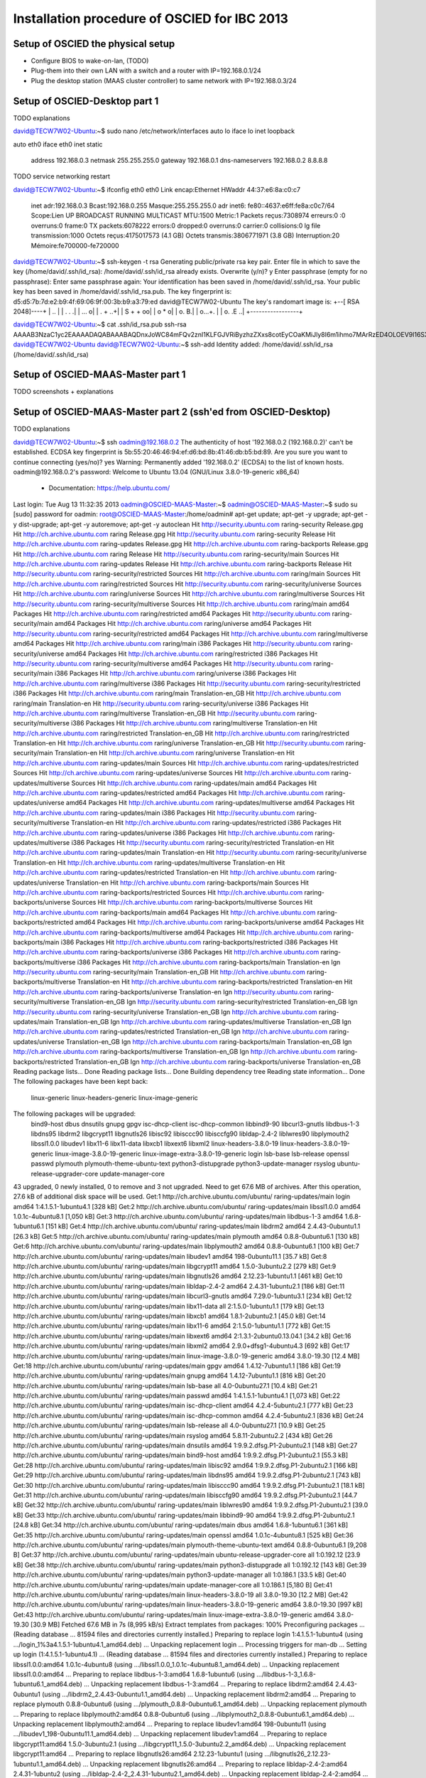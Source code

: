 Installation procedure of OSCIED for IBC 2013
*********************************************

Setup of OSCIED the physical setup
==================================

* Configure BIOS to wake-on-lan, (TODO)
* Plug-them into their own LAN with a switch and a router with IP=192.168.0.1/24
* Plug the desktop station (MAAS cluster controller) to same network with IP=192.168.0.3/24

Setup of OSCIED-Desktop part 1
==============================

TODO explanations

david@TECW7W02-Ubuntu:~$ sudo nano /etc/network/interfaces 
auto lo
iface lo inet loopback

auto eth0
iface eth0 inet static
	address 192.168.0.3
	netmask 255.255.255.0
	gateway 192.168.0.1
	dns-nameservers 192.168.0.2 8.8.8.8

TODO service networking restart

david@TECW7W02-Ubuntu:~$ ifconfig eth0
eth0      Link encap:Ethernet  HWaddr 44:37:e6:8a:c0:c7  
          inet adr:192.168.0.3  Bcast:192.168.0.255  Masque:255.255.255.0
          adr inet6: fe80::4637:e6ff:fe8a:c0c7/64 Scope:Lien
          UP BROADCAST RUNNING MULTICAST  MTU:1500  Metric:1
          Packets reçus:7308974 erreurs:0 :0 overruns:0 frame:0
          TX packets:6078222 errors:0 dropped:0 overruns:0 carrier:0
          collisions:0 lg file transmission:1000 
          Octets reçus:4175017573 (4.1 GB) Octets transmis:3806771971 (3.8 GB)
          Interruption:20 Mémoire:fe700000-fe720000 


david@TECW7W02-Ubuntu:~$ ssh-keygen -t rsa
Generating public/private rsa key pair.
Enter file in which to save the key (/home/david/.ssh/id_rsa): 
/home/david/.ssh/id_rsa already exists.
Overwrite (y/n)? y
Enter passphrase (empty for no passphrase): 
Enter same passphrase again: 
Your identification has been saved in /home/david/.ssh/id_rsa.
Your public key has been saved in /home/david/.ssh/id_rsa.pub.
The key fingerprint is:
d5:d5:7b:7d:e2:b9:4f:69:06:9f:00:3b:b9:a3:79:ed david@TECW7W02-Ubuntu
The key's randomart image is:
+--[ RSA 2048]----+
|              .. |
|           . .  .|
|          ...   o|
|         .  + ..+|
|        S  + + oo|
|            o * o|
|           o.  B.|
|          o...+. |
|         o. .E ..|
+-----------------+

david@TECW7W02-Ubuntu:~$ cat .ssh/id_rsa.pub 
ssh-rsa AAAAB3NzaC1yc2EAAAADAQABAAABAQDnxJoWC84mFQv2znI1KLFGJVRiByzhzZXxs8cotEyCOaKMiJly8I6m1ihmo7MArRzED4OLOEV9l16SXLnoGzLWulay7rRdCPlZiHaeZi8vWLGCqTpX6JgDw875v72BvC9Z6N2Zz7N1w9G5FAVRKnBYamFRQb5GdNHSAuxPQODh/iWq/9QbbsOjf+qE316opXZ4moZeuytAS3ue+Gv4n00hxPHkpwVtcMWrUdn/IbusUMxynWlQGNffDhA1RiDytgaXblRp3NGudthZyocKShcO6WMQScb7pTva3pjdrRWwl8z8r1gKLrxsICI5A9R2OS774gjWYwz4Kk6hx9mMRRDR david@TECW7W02-Ubuntu
david@TECW7W02-Ubuntu:~$ ssh-add
Identity added: /home/david/.ssh/id_rsa (/home/david/.ssh/id_rsa)

Setup of OSCIED-MAAS-Master part 1
==================================

TODO screenshots + explanations

Setup of OSCIED-MAAS-Master part 2 (ssh'ed from OSCIED-Desktop)
===============================================================

TODO explanations

david@TECW7W02-Ubuntu:~$ ssh oadmin@192.168.0.2
The authenticity of host '192.168.0.2 (192.168.0.2)' can't be established.
ECDSA key fingerprint is 5b:55:20:46:46:94:ef:d6:bd:8b:41:46:db:b5:bd:89.
Are you sure you want to continue connecting (yes/no)? yes
Warning: Permanently added '192.168.0.2' (ECDSA) to the list of known hosts.
oadmin@192.168.0.2's password: 
Welcome to Ubuntu 13.04 (GNU/Linux 3.8.0-19-generic x86_64)

 * Documentation:  https://help.ubuntu.com/
Last login: Tue Aug 13 11:32:35 2013
oadmin@OSCIED-MAAS-Master:~$ 
oadmin@OSCIED-MAAS-Master:~$ sudo su
[sudo] password for oadmin:
root@OSCIED-MAAS-Master:/home/oadmin# apt-get update; apt-get -y upgrade; apt-get -y dist-upgrade; apt-get -y autoremove; apt-get -y autoclean
Hit http://security.ubuntu.com raring-security Release.gpg
Hit http://ch.archive.ubuntu.com raring Release.gpg     
Hit http://security.ubuntu.com raring-security Release  
Hit http://ch.archive.ubuntu.com raring-updates Release.gpg
Hit http://ch.archive.ubuntu.com raring-backports Release.gpg
Hit http://ch.archive.ubuntu.com raring Release
Hit http://security.ubuntu.com raring-security/main Sources           
Hit http://ch.archive.ubuntu.com raring-updates Release
Hit http://ch.archive.ubuntu.com raring-backports Release             
Hit http://security.ubuntu.com raring-security/restricted Sources     
Hit http://ch.archive.ubuntu.com raring/main Sources                  
Hit http://ch.archive.ubuntu.com raring/restricted Sources            
Hit http://security.ubuntu.com raring-security/universe Sources
Hit http://ch.archive.ubuntu.com raring/universe Sources
Hit http://ch.archive.ubuntu.com raring/multiverse Sources
Hit http://security.ubuntu.com raring-security/multiverse Sources
Hit http://ch.archive.ubuntu.com raring/main amd64 Packages
Hit http://ch.archive.ubuntu.com raring/restricted amd64 Packages
Hit http://security.ubuntu.com raring-security/main amd64 Packages
Hit http://ch.archive.ubuntu.com raring/universe amd64 Packages
Hit http://security.ubuntu.com raring-security/restricted amd64 Packages
Hit http://ch.archive.ubuntu.com raring/multiverse amd64 Packages
Hit http://ch.archive.ubuntu.com raring/main i386 Packages
Hit http://security.ubuntu.com raring-security/universe amd64 Packages
Hit http://ch.archive.ubuntu.com raring/restricted i386 Packages
Hit http://security.ubuntu.com raring-security/multiverse amd64 Packages
Hit http://security.ubuntu.com raring-security/main i386 Packages
Hit http://ch.archive.ubuntu.com raring/universe i386 Packages
Hit http://ch.archive.ubuntu.com raring/multiverse i386 Packages
Hit http://security.ubuntu.com raring-security/restricted i386 Packages
Hit http://ch.archive.ubuntu.com raring/main Translation-en_GB
Hit http://ch.archive.ubuntu.com raring/main Translation-en
Hit http://security.ubuntu.com raring-security/universe i386 Packages
Hit http://ch.archive.ubuntu.com raring/multiverse Translation-en_GB
Hit http://security.ubuntu.com raring-security/multiverse i386 Packages
Hit http://ch.archive.ubuntu.com raring/multiverse Translation-en
Hit http://ch.archive.ubuntu.com raring/restricted Translation-en_GB
Hit http://ch.archive.ubuntu.com raring/restricted Translation-en
Hit http://ch.archive.ubuntu.com raring/universe Translation-en_GB
Hit http://security.ubuntu.com raring-security/main Translation-en
Hit http://ch.archive.ubuntu.com raring/universe Translation-en
Hit http://ch.archive.ubuntu.com raring-updates/main Sources
Hit http://ch.archive.ubuntu.com raring-updates/restricted Sources
Hit http://ch.archive.ubuntu.com raring-updates/universe Sources
Hit http://ch.archive.ubuntu.com raring-updates/multiverse Sources
Hit http://ch.archive.ubuntu.com raring-updates/main amd64 Packages
Hit http://ch.archive.ubuntu.com raring-updates/restricted amd64 Packages
Hit http://ch.archive.ubuntu.com raring-updates/universe amd64 Packages
Hit http://ch.archive.ubuntu.com raring-updates/multiverse amd64 Packages
Hit http://ch.archive.ubuntu.com raring-updates/main i386 Packages
Hit http://security.ubuntu.com raring-security/multiverse Translation-en
Hit http://ch.archive.ubuntu.com raring-updates/restricted i386 Packages
Hit http://ch.archive.ubuntu.com raring-updates/universe i386 Packages
Hit http://ch.archive.ubuntu.com raring-updates/multiverse i386 Packages
Hit http://security.ubuntu.com raring-security/restricted Translation-en
Hit http://ch.archive.ubuntu.com raring-updates/main Translation-en
Hit http://security.ubuntu.com raring-security/universe Translation-en
Hit http://ch.archive.ubuntu.com raring-updates/multiverse Translation-en
Hit http://ch.archive.ubuntu.com raring-updates/restricted Translation-en
Hit http://ch.archive.ubuntu.com raring-updates/universe Translation-en
Hit http://ch.archive.ubuntu.com raring-backports/main Sources
Hit http://ch.archive.ubuntu.com raring-backports/restricted Sources
Hit http://ch.archive.ubuntu.com raring-backports/universe Sources
Hit http://ch.archive.ubuntu.com raring-backports/multiverse Sources
Hit http://ch.archive.ubuntu.com raring-backports/main amd64 Packages
Hit http://ch.archive.ubuntu.com raring-backports/restricted amd64 Packages
Hit http://ch.archive.ubuntu.com raring-backports/universe amd64 Packages
Hit http://ch.archive.ubuntu.com raring-backports/multiverse amd64 Packages
Hit http://ch.archive.ubuntu.com raring-backports/main i386 Packages
Hit http://ch.archive.ubuntu.com raring-backports/restricted i386 Packages
Hit http://ch.archive.ubuntu.com raring-backports/universe i386 Packages
Hit http://ch.archive.ubuntu.com raring-backports/multiverse i386 Packages
Hit http://ch.archive.ubuntu.com raring-backports/main Translation-en
Ign http://security.ubuntu.com raring-security/main Translation-en_GB
Hit http://ch.archive.ubuntu.com raring-backports/multiverse Translation-en
Hit http://ch.archive.ubuntu.com raring-backports/restricted Translation-en
Hit http://ch.archive.ubuntu.com raring-backports/universe Translation-en
Ign http://security.ubuntu.com raring-security/multiverse Translation-en_GB
Ign http://security.ubuntu.com raring-security/restricted Translation-en_GB
Ign http://security.ubuntu.com raring-security/universe Translation-en_GB
Ign http://ch.archive.ubuntu.com raring-updates/main Translation-en_GB
Ign http://ch.archive.ubuntu.com raring-updates/multiverse Translation-en_GB
Ign http://ch.archive.ubuntu.com raring-updates/restricted Translation-en_GB
Ign http://ch.archive.ubuntu.com raring-updates/universe Translation-en_GB
Ign http://ch.archive.ubuntu.com raring-backports/main Translation-en_GB
Ign http://ch.archive.ubuntu.com raring-backports/multiverse Translation-en_GB
Ign http://ch.archive.ubuntu.com raring-backports/restricted Translation-en_GB
Ign http://ch.archive.ubuntu.com raring-backports/universe Translation-en_GB
Reading package lists... Done
Reading package lists... Done
Building dependency tree       
Reading state information... Done
The following packages have been kept back:
  linux-generic linux-headers-generic linux-image-generic
The following packages will be upgraded:
  bind9-host dbus dnsutils gnupg gpgv isc-dhcp-client isc-dhcp-common
  libbind9-90 libcurl3-gnutls libdbus-1-3 libdns95 libdrm2 libgcrypt11
  libgnutls26 libisc92 libisccc90 libisccfg90 libldap-2.4-2 liblwres90
  libplymouth2 libssl1.0.0 libudev1 libx11-6 libx11-data libxcb1 libxext6
  libxml2 linux-headers-3.8.0-19 linux-headers-3.8.0-19-generic
  linux-image-3.8.0-19-generic linux-image-extra-3.8.0-19-generic login
  lsb-base lsb-release openssl passwd plymouth plymouth-theme-ubuntu-text
  python3-distupgrade python3-update-manager rsyslog
  ubuntu-release-upgrader-core update-manager-core
43 upgraded, 0 newly installed, 0 to remove and 3 not upgraded.
Need to get 67.6 MB of archives.
After this operation, 27.6 kB of additional disk space will be used.
Get:1 http://ch.archive.ubuntu.com/ubuntu/ raring-updates/main login amd64 1:4.1.5.1-1ubuntu4.1 [328 kB]
Get:2 http://ch.archive.ubuntu.com/ubuntu/ raring-updates/main libssl1.0.0 amd64 1.0.1c-4ubuntu8.1 [1,050 kB]
Get:3 http://ch.archive.ubuntu.com/ubuntu/ raring-updates/main libdbus-1-3 amd64 1.6.8-1ubuntu6.1 [151 kB]
Get:4 http://ch.archive.ubuntu.com/ubuntu/ raring-updates/main libdrm2 amd64 2.4.43-0ubuntu1.1 [26.3 kB]
Get:5 http://ch.archive.ubuntu.com/ubuntu/ raring-updates/main plymouth amd64 0.8.8-0ubuntu6.1 [130 kB]
Get:6 http://ch.archive.ubuntu.com/ubuntu/ raring-updates/main libplymouth2 amd64 0.8.8-0ubuntu6.1 [100 kB]
Get:7 http://ch.archive.ubuntu.com/ubuntu/ raring-updates/main libudev1 amd64 198-0ubuntu11.1 [35.7 kB]
Get:8 http://ch.archive.ubuntu.com/ubuntu/ raring-updates/main libgcrypt11 amd64 1.5.0-3ubuntu2.2 [279 kB]
Get:9 http://ch.archive.ubuntu.com/ubuntu/ raring-updates/main libgnutls26 amd64 2.12.23-1ubuntu1.1 [461 kB]
Get:10 http://ch.archive.ubuntu.com/ubuntu/ raring-updates/main libldap-2.4-2 amd64 2.4.31-1ubuntu2.1 [186 kB]
Get:11 http://ch.archive.ubuntu.com/ubuntu/ raring-updates/main libcurl3-gnutls amd64 7.29.0-1ubuntu3.1 [234 kB]
Get:12 http://ch.archive.ubuntu.com/ubuntu/ raring-updates/main libx11-data all 2:1.5.0-1ubuntu1.1 [179 kB]
Get:13 http://ch.archive.ubuntu.com/ubuntu/ raring-updates/main libxcb1 amd64 1.8.1-2ubuntu2.1 [45.0 kB]
Get:14 http://ch.archive.ubuntu.com/ubuntu/ raring-updates/main libx11-6 amd64 2:1.5.0-1ubuntu1.1 [772 kB]
Get:15 http://ch.archive.ubuntu.com/ubuntu/ raring-updates/main libxext6 amd64 2:1.3.1-2ubuntu0.13.04.1 [34.2 kB]
Get:16 http://ch.archive.ubuntu.com/ubuntu/ raring-updates/main libxml2 amd64 2.9.0+dfsg1-4ubuntu4.3 [692 kB]
Get:17 http://ch.archive.ubuntu.com/ubuntu/ raring-updates/main linux-image-3.8.0-19-generic amd64 3.8.0-19.30 [12.4 MB]
Get:18 http://ch.archive.ubuntu.com/ubuntu/ raring-updates/main gpgv amd64 1.4.12-7ubuntu1.1 [186 kB]
Get:19 http://ch.archive.ubuntu.com/ubuntu/ raring-updates/main gnupg amd64 1.4.12-7ubuntu1.1 [816 kB]
Get:20 http://ch.archive.ubuntu.com/ubuntu/ raring-updates/main lsb-base all 4.0-0ubuntu27.1 [10.4 kB]
Get:21 http://ch.archive.ubuntu.com/ubuntu/ raring-updates/main passwd amd64 1:4.1.5.1-1ubuntu4.1 [1,073 kB]
Get:22 http://ch.archive.ubuntu.com/ubuntu/ raring-updates/main isc-dhcp-client amd64 4.2.4-5ubuntu2.1 [777 kB]
Get:23 http://ch.archive.ubuntu.com/ubuntu/ raring-updates/main isc-dhcp-common amd64 4.2.4-5ubuntu2.1 [836 kB]
Get:24 http://ch.archive.ubuntu.com/ubuntu/ raring-updates/main lsb-release all 4.0-0ubuntu27.1 [10.9 kB]
Get:25 http://ch.archive.ubuntu.com/ubuntu/ raring-updates/main rsyslog amd64 5.8.11-2ubuntu2.2 [434 kB]
Get:26 http://ch.archive.ubuntu.com/ubuntu/ raring-updates/main dnsutils amd64 1:9.9.2.dfsg.P1-2ubuntu2.1 [148 kB]
Get:27 http://ch.archive.ubuntu.com/ubuntu/ raring-updates/main bind9-host amd64 1:9.9.2.dfsg.P1-2ubuntu2.1 [55.3 kB]
Get:28 http://ch.archive.ubuntu.com/ubuntu/ raring-updates/main libisc92 amd64 1:9.9.2.dfsg.P1-2ubuntu2.1 [166 kB]
Get:29 http://ch.archive.ubuntu.com/ubuntu/ raring-updates/main libdns95 amd64 1:9.9.2.dfsg.P1-2ubuntu2.1 [743 kB]
Get:30 http://ch.archive.ubuntu.com/ubuntu/ raring-updates/main libisccc90 amd64 1:9.9.2.dfsg.P1-2ubuntu2.1 [18.1 kB]
Get:31 http://ch.archive.ubuntu.com/ubuntu/ raring-updates/main libisccfg90 amd64 1:9.9.2.dfsg.P1-2ubuntu2.1 [44.7 kB]
Get:32 http://ch.archive.ubuntu.com/ubuntu/ raring-updates/main liblwres90 amd64 1:9.9.2.dfsg.P1-2ubuntu2.1 [39.0 kB]
Get:33 http://ch.archive.ubuntu.com/ubuntu/ raring-updates/main libbind9-90 amd64 1:9.9.2.dfsg.P1-2ubuntu2.1 [24.8 kB]
Get:34 http://ch.archive.ubuntu.com/ubuntu/ raring-updates/main dbus amd64 1.6.8-1ubuntu6.1 [361 kB]
Get:35 http://ch.archive.ubuntu.com/ubuntu/ raring-updates/main openssl amd64 1.0.1c-4ubuntu8.1 [525 kB]
Get:36 http://ch.archive.ubuntu.com/ubuntu/ raring-updates/main plymouth-theme-ubuntu-text amd64 0.8.8-0ubuntu6.1 [9,208 B]
Get:37 http://ch.archive.ubuntu.com/ubuntu/ raring-updates/main ubuntu-release-upgrader-core all 1:0.192.12 [23.9 kB]
Get:38 http://ch.archive.ubuntu.com/ubuntu/ raring-updates/main python3-distupgrade all 1:0.192.12 [143 kB]
Get:39 http://ch.archive.ubuntu.com/ubuntu/ raring-updates/main python3-update-manager all 1:0.186.1 [33.5 kB]
Get:40 http://ch.archive.ubuntu.com/ubuntu/ raring-updates/main update-manager-core all 1:0.186.1 [5,180 B]
Get:41 http://ch.archive.ubuntu.com/ubuntu/ raring-updates/main linux-headers-3.8.0-19 all 3.8.0-19.30 [12.2 MB]
Get:42 http://ch.archive.ubuntu.com/ubuntu/ raring-updates/main linux-headers-3.8.0-19-generic amd64 3.8.0-19.30 [997 kB]
Get:43 http://ch.archive.ubuntu.com/ubuntu/ raring-updates/main linux-image-extra-3.8.0-19-generic amd64 3.8.0-19.30 [30.9 MB]
Fetched 67.6 MB in 7s (8,995 kB/s)                                                                                                                                                                                        
Extract templates from packages: 100%
Preconfiguring packages ...
(Reading database ... 81594 files and directories currently installed.)
Preparing to replace login 1:4.1.5.1-1ubuntu4 (using .../login_1%3a4.1.5.1-1ubuntu4.1_amd64.deb) ...
Unpacking replacement login ...
Processing triggers for man-db ...
Setting up login (1:4.1.5.1-1ubuntu4.1) ...
(Reading database ... 81594 files and directories currently installed.)
Preparing to replace libssl1.0.0:amd64 1.0.1c-4ubuntu8 (using .../libssl1.0.0_1.0.1c-4ubuntu8.1_amd64.deb) ...
Unpacking replacement libssl1.0.0:amd64 ...
Preparing to replace libdbus-1-3:amd64 1.6.8-1ubuntu6 (using .../libdbus-1-3_1.6.8-1ubuntu6.1_amd64.deb) ...
Unpacking replacement libdbus-1-3:amd64 ...
Preparing to replace libdrm2:amd64 2.4.43-0ubuntu1 (using .../libdrm2_2.4.43-0ubuntu1.1_amd64.deb) ...
Unpacking replacement libdrm2:amd64 ...
Preparing to replace plymouth 0.8.8-0ubuntu6 (using .../plymouth_0.8.8-0ubuntu6.1_amd64.deb) ...
Unpacking replacement plymouth ...
Preparing to replace libplymouth2:amd64 0.8.8-0ubuntu6 (using .../libplymouth2_0.8.8-0ubuntu6.1_amd64.deb) ...
Unpacking replacement libplymouth2:amd64 ...
Preparing to replace libudev1:amd64 198-0ubuntu11 (using .../libudev1_198-0ubuntu11.1_amd64.deb) ...
Unpacking replacement libudev1:amd64 ...
Preparing to replace libgcrypt11:amd64 1.5.0-3ubuntu2.1 (using .../libgcrypt11_1.5.0-3ubuntu2.2_amd64.deb) ...
Unpacking replacement libgcrypt11:amd64 ...
Preparing to replace libgnutls26:amd64 2.12.23-1ubuntu1 (using .../libgnutls26_2.12.23-1ubuntu1.1_amd64.deb) ...
Unpacking replacement libgnutls26:amd64 ...
Preparing to replace libldap-2.4-2:amd64 2.4.31-1ubuntu2 (using .../libldap-2.4-2_2.4.31-1ubuntu2.1_amd64.deb) ...
Unpacking replacement libldap-2.4-2:amd64 ...
Preparing to replace libcurl3-gnutls:amd64 7.29.0-1ubuntu3 (using .../libcurl3-gnutls_7.29.0-1ubuntu3.1_amd64.deb) ...
Unpacking replacement libcurl3-gnutls:amd64 ...
Preparing to replace libx11-data 2:1.5.0-1ubuntu1 (using .../libx11-data_2%3a1.5.0-1ubuntu1.1_all.deb) ...
Unpacking replacement libx11-data ...
Preparing to replace libxcb1:amd64 1.8.1-2ubuntu2 (using .../libxcb1_1.8.1-2ubuntu2.1_amd64.deb) ...
Unpacking replacement libxcb1:amd64 ...
Preparing to replace libx11-6:amd64 2:1.5.0-1ubuntu1 (using .../libx11-6_2%3a1.5.0-1ubuntu1.1_amd64.deb) ...
Unpacking replacement libx11-6:amd64 ...
Preparing to replace libxext6:amd64 2:1.3.1-2 (using .../libxext6_2%3a1.3.1-2ubuntu0.13.04.1_amd64.deb) ...
Unpacking replacement libxext6:amd64 ...
Preparing to replace libxml2:amd64 2.9.0+dfsg1-4ubuntu4 (using .../libxml2_2.9.0+dfsg1-4ubuntu4.3_amd64.deb) ...
Unpacking replacement libxml2:amd64 ...
Preparing to replace linux-image-3.8.0-19-generic 3.8.0-19.29 (using .../linux-image-3.8.0-19-generic_3.8.0-19.30_amd64.deb) ...
Done.
Unpacking replacement linux-image-3.8.0-19-generic ...
Examining /etc/kernel/postrm.d .
run-parts: executing /etc/kernel/postrm.d/initramfs-tools 3.8.0-19-generic /boot/vmlinuz-3.8.0-19-generic
run-parts: executing /etc/kernel/postrm.d/zz-update-grub 3.8.0-19-generic /boot/vmlinuz-3.8.0-19-generic
Preparing to replace gpgv 1.4.12-7ubuntu1 (using .../gpgv_1.4.12-7ubuntu1.1_amd64.deb) ...
Unpacking replacement gpgv ...
Processing triggers for ureadahead ...
ureadahead will be reprofiled on next reboot
Processing triggers for man-db ...
Setting up gpgv (1.4.12-7ubuntu1.1) ...
(Reading database ... 81596 files and directories currently installed.)
Preparing to replace gnupg 1.4.12-7ubuntu1 (using .../gnupg_1.4.12-7ubuntu1.1_amd64.deb) ...
Unpacking replacement gnupg ...
Processing triggers for install-info ...
Processing triggers for man-db ...
Setting up gnupg (1.4.12-7ubuntu1.1) ...
(Reading database ... 81596 files and directories currently installed.)
Preparing to replace lsb-base 4.0-0ubuntu27 (using .../lsb-base_4.0-0ubuntu27.1_all.deb) ...
Unpacking replacement lsb-base ...
Setting up lsb-base (4.0-0ubuntu27.1) ...
(Reading database ... 81596 files and directories currently installed.)
Preparing to replace passwd 1:4.1.5.1-1ubuntu4 (using .../passwd_1%3a4.1.5.1-1ubuntu4.1_amd64.deb) ...
Unpacking replacement passwd ...
Processing triggers for ureadahead ...
Processing triggers for man-db ...
Setting up passwd (1:4.1.5.1-1ubuntu4.1) ...
(Reading database ... 81596 files and directories currently installed.)
Preparing to replace isc-dhcp-client 4.2.4-5ubuntu2 (using .../isc-dhcp-client_4.2.4-5ubuntu2.1_amd64.deb) ...
Unpacking replacement isc-dhcp-client ...
Preparing to replace isc-dhcp-common 4.2.4-5ubuntu2 (using .../isc-dhcp-common_4.2.4-5ubuntu2.1_amd64.deb) ...
Unpacking replacement isc-dhcp-common ...
Preparing to replace lsb-release 4.0-0ubuntu27 (using .../lsb-release_4.0-0ubuntu27.1_all.deb) ...
Unpacking replacement lsb-release ...
Preparing to replace rsyslog 5.8.11-2ubuntu2 (using .../rsyslog_5.8.11-2ubuntu2.2_amd64.deb) ...
Unpacking replacement rsyslog ...
Preparing to replace dnsutils 1:9.9.2.dfsg.P1-2ubuntu2 (using .../dnsutils_1%3a9.9.2.dfsg.P1-2ubuntu2.1_amd64.deb) ...
Unpacking replacement dnsutils ...
Preparing to replace bind9-host 1:9.9.2.dfsg.P1-2ubuntu2 (using .../bind9-host_1%3a9.9.2.dfsg.P1-2ubuntu2.1_amd64.deb) ...
Unpacking replacement bind9-host ...
Preparing to replace libisc92 1:9.9.2.dfsg.P1-2ubuntu2 (using .../libisc92_1%3a9.9.2.dfsg.P1-2ubuntu2.1_amd64.deb) ...
Unpacking replacement libisc92 ...
Preparing to replace libdns95 1:9.9.2.dfsg.P1-2ubuntu2 (using .../libdns95_1%3a9.9.2.dfsg.P1-2ubuntu2.1_amd64.deb) ...
Unpacking replacement libdns95 ...
Preparing to replace libisccc90 1:9.9.2.dfsg.P1-2ubuntu2 (using .../libisccc90_1%3a9.9.2.dfsg.P1-2ubuntu2.1_amd64.deb) ...
Unpacking replacement libisccc90 ...
Preparing to replace libisccfg90 1:9.9.2.dfsg.P1-2ubuntu2 (using .../libisccfg90_1%3a9.9.2.dfsg.P1-2ubuntu2.1_amd64.deb) ...
Unpacking replacement libisccfg90 ...
Preparing to replace liblwres90 1:9.9.2.dfsg.P1-2ubuntu2 (using .../liblwres90_1%3a9.9.2.dfsg.P1-2ubuntu2.1_amd64.deb) ...
Unpacking replacement liblwres90 ...
Preparing to replace libbind9-90 1:9.9.2.dfsg.P1-2ubuntu2 (using .../libbind9-90_1%3a9.9.2.dfsg.P1-2ubuntu2.1_amd64.deb) ...
Unpacking replacement libbind9-90 ...
Preparing to replace dbus 1.6.8-1ubuntu6 (using .../dbus_1.6.8-1ubuntu6.1_amd64.deb) ...
Unpacking replacement dbus ...
Preparing to replace openssl 1.0.1c-4ubuntu8 (using .../openssl_1.0.1c-4ubuntu8.1_amd64.deb) ...
Unpacking replacement openssl ...
Preparing to replace plymouth-theme-ubuntu-text 0.8.8-0ubuntu6 (using .../plymouth-theme-ubuntu-text_0.8.8-0ubuntu6.1_amd64.deb) ...
Unpacking replacement plymouth-theme-ubuntu-text ...
Preparing to replace ubuntu-release-upgrader-core 1:0.192.10 (using .../ubuntu-release-upgrader-core_1%3a0.192.12_all.deb) ...
Unpacking replacement ubuntu-release-upgrader-core ...
Preparing to replace python3-distupgrade 1:0.192.10 (using .../python3-distupgrade_1%3a0.192.12_all.deb) ...
Unpacking replacement python3-distupgrade ...
Preparing to replace python3-update-manager 1:0.186 (using .../python3-update-manager_1%3a0.186.1_all.deb) ...
Unpacking replacement python3-update-manager ...
Preparing to replace update-manager-core 1:0.186 (using .../update-manager-core_1%3a0.186.1_all.deb) ...
Unpacking replacement update-manager-core ...
Preparing to replace linux-headers-3.8.0-19 3.8.0-19.29 (using .../linux-headers-3.8.0-19_3.8.0-19.30_all.deb) ...
Unpacking replacement linux-headers-3.8.0-19 ...
Preparing to replace linux-headers-3.8.0-19-generic 3.8.0-19.29 (using .../linux-headers-3.8.0-19-generic_3.8.0-19.30_amd64.deb) ...
Unpacking replacement linux-headers-3.8.0-19-generic ...
Preparing to replace linux-image-extra-3.8.0-19-generic 3.8.0-19.29 (using .../linux-image-extra-3.8.0-19-generic_3.8.0-19.30_amd64.deb) ...
Unpacking replacement linux-image-extra-3.8.0-19-generic ...
Examining /etc/kernel/postrm.d .
run-parts: executing /etc/kernel/postrm.d/initramfs-tools 3.8.0-19-generic /boot/vmlinuz-3.8.0-19-generic
run-parts: executing /etc/kernel/postrm.d/zz-update-grub 3.8.0-19-generic /boot/vmlinuz-3.8.0-19-generic
Processing triggers for man-db ...
Processing triggers for ureadahead ...
Setting up libssl1.0.0:amd64 (1.0.1c-4ubuntu8.1) ...
Setting up libdbus-1-3:amd64 (1.6.8-1ubuntu6.1) ...
Setting up libdrm2:amd64 (2.4.43-0ubuntu1.1) ...
Setting up libplymouth2:amd64 (0.8.8-0ubuntu6.1) ...
Setting up plymouth (0.8.8-0ubuntu6.1) ...
update-initramfs: deferring update (trigger activated)
Setting up libudev1:amd64 (198-0ubuntu11.1) ...
Setting up libgcrypt11:amd64 (1.5.0-3ubuntu2.2) ...
Setting up libgnutls26:amd64 (2.12.23-1ubuntu1.1) ...
Setting up libldap-2.4-2:amd64 (2.4.31-1ubuntu2.1) ...
Setting up libcurl3-gnutls:amd64 (7.29.0-1ubuntu3.1) ...
Setting up libx11-data (2:1.5.0-1ubuntu1.1) ...
Setting up libxcb1:amd64 (1.8.1-2ubuntu2.1) ...
Setting up libx11-6:amd64 (2:1.5.0-1ubuntu1.1) ...
Setting up libxext6:amd64 (2:1.3.1-2ubuntu0.13.04.1) ...
Setting up libxml2:amd64 (2.9.0+dfsg1-4ubuntu4.3) ...
Setting up linux-image-3.8.0-19-generic (3.8.0-19.30) ...
Running depmod.
update-initramfs: deferring update (hook will be called later)
Not updating initrd symbolic links since we are being updated/reinstalled 
(3.8.0-19.29 was configured last, according to dpkg)
Not updating image symbolic links since we are being updated/reinstalled 
(3.8.0-19.29 was configured last, according to dpkg)
Examining /etc/kernel/postinst.d.
run-parts: executing /etc/kernel/postinst.d/apt-auto-removal 3.8.0-19-generic /boot/vmlinuz-3.8.0-19-generic
run-parts: executing /etc/kernel/postinst.d/initramfs-tools 3.8.0-19-generic /boot/vmlinuz-3.8.0-19-generic
update-initramfs: Generating /boot/initrd.img-3.8.0-19-generic
run-parts: executing /etc/kernel/postinst.d/zz-update-grub 3.8.0-19-generic /boot/vmlinuz-3.8.0-19-generic
Generating grub.cfg ...
Found linux image: /boot/vmlinuz-3.8.0-19-generic
Found initrd image: /boot/initrd.img-3.8.0-19-generic
Found memtest86+ image: /boot/memtest86+.bin
done
Setting up isc-dhcp-common (4.2.4-5ubuntu2.1) ...
Setting up isc-dhcp-client (4.2.4-5ubuntu2.1) ...
Setting up lsb-release (4.0-0ubuntu27.1) ...
Setting up rsyslog (5.8.11-2ubuntu2.2) ...
Skipping profile in /etc/apparmor.d/disable: usr.sbin.rsyslogd
rsyslog stop/waiting
rsyslog start/running, process 12181
Setting up libisc92 (1:9.9.2.dfsg.P1-2ubuntu2.1) ...
Setting up libdns95 (1:9.9.2.dfsg.P1-2ubuntu2.1) ...
Setting up libisccc90 (1:9.9.2.dfsg.P1-2ubuntu2.1) ...
Setting up libisccfg90 (1:9.9.2.dfsg.P1-2ubuntu2.1) ...
Setting up libbind9-90 (1:9.9.2.dfsg.P1-2ubuntu2.1) ...
Setting up liblwres90 (1:9.9.2.dfsg.P1-2ubuntu2.1) ...
Setting up bind9-host (1:9.9.2.dfsg.P1-2ubuntu2.1) ...
Setting up dnsutils (1:9.9.2.dfsg.P1-2ubuntu2.1) ...
Setting up dbus (1.6.8-1ubuntu6.1) ...
Setting up openssl (1.0.1c-4ubuntu8.1) ...
Setting up linux-headers-3.8.0-19 (3.8.0-19.30) ...
Setting up linux-headers-3.8.0-19-generic (3.8.0-19.30) ...
Setting up linux-image-extra-3.8.0-19-generic (3.8.0-19.30) ...
Running depmod.
update-initramfs: deferring update (hook will be called later)
Not updating initrd symbolic links since we are being updated/reinstalled 
(3.8.0-19.29 was configured last, according to dpkg)
Not updating image symbolic links since we are being updated/reinstalled 
(3.8.0-19.29 was configured last, according to dpkg)
Examining /etc/kernel/postinst.d.
run-parts: executing /etc/kernel/postinst.d/apt-auto-removal 3.8.0-19-generic /boot/vmlinuz-3.8.0-19-generic
run-parts: executing /etc/kernel/postinst.d/initramfs-tools 3.8.0-19-generic /boot/vmlinuz-3.8.0-19-generic
update-initramfs: Generating /boot/initrd.img-3.8.0-19-generic
run-parts: executing /etc/kernel/postinst.d/zz-update-grub 3.8.0-19-generic /boot/vmlinuz-3.8.0-19-generic
Generating grub.cfg ...
Found linux image: /boot/vmlinuz-3.8.0-19-generic
Found initrd image: /boot/initrd.img-3.8.0-19-generic
Found memtest86+ image: /boot/memtest86+.bin
done
Processing triggers for ureadahead ...
Setting up plymouth-theme-ubuntu-text (0.8.8-0ubuntu6.1) ...
update-initramfs: deferring update (trigger activated)
Setting up python3-distupgrade (1:0.192.12) ...
Setting up python3-update-manager (1:0.186.1) ...
Setting up ubuntu-release-upgrader-core (1:0.192.12) ...
Setting up update-manager-core (1:0.186.1) ...
Processing triggers for libc-bin ...
ldconfig deferred processing now taking place
Processing triggers for initramfs-tools ...
update-initramfs: Generating /boot/initrd.img-3.8.0-19-generic
Reading package lists... Done
Building dependency tree       
Reading state information... Done
Calculating upgrade... Done
The following NEW packages will be installed
  linux-headers-3.8.0-27 linux-headers-3.8.0-27-generic linux-image-3.8.0-27-generic linux-image-extra-3.8.0-27-generic
The following packages will be upgraded:
  linux-generic linux-headers-generic linux-image-generic
3 upgraded, 4 newly installed, 0 to remove and 0 not upgraded.
Need to get 56.5 MB of archives.
After this operation, 236 MB of additional disk space will be used.
Get:1 http://ch.archive.ubuntu.com/ubuntu/ raring-updates/main linux-image-3.8.0-27-generic amd64 3.8.0-27.40 [12.5 MB]
Get:2 http://ch.archive.ubuntu.com/ubuntu/ raring-updates/main linux-image-extra-3.8.0-27-generic amd64 3.8.0-27.40 [30.9 MB]
Get:3 http://ch.archive.ubuntu.com/ubuntu/ raring-updates/main linux-generic amd64 3.8.0.27.45 [1,722 B]
Get:4 http://ch.archive.ubuntu.com/ubuntu/ raring-updates/main linux-image-generic amd64 3.8.0.27.45 [2,322 B]
Get:5 http://ch.archive.ubuntu.com/ubuntu/ raring-updates/main linux-headers-3.8.0-27 all 3.8.0-27.40 [12.2 MB]
Get:6 http://ch.archive.ubuntu.com/ubuntu/ raring-updates/main linux-headers-3.8.0-27-generic amd64 3.8.0-27.40 [1,005 kB]
Get:7 http://ch.archive.ubuntu.com/ubuntu/ raring-updates/main linux-headers-generic amd64 3.8.0.27.45 [2,308 B]
Fetched 56.5 MB in 5s (11.0 MB/s)            
Selecting previously unselected package linux-image-3.8.0-27-generic.
(Reading database ... 81596 files and directories currently installed.)
Unpacking linux-image-3.8.0-27-generic (from .../linux-image-3.8.0-27-generic_3.8.0-27.40_amd64.deb) ...
Done.
Selecting previously unselected package linux-image-extra-3.8.0-27-generic.
Unpacking linux-image-extra-3.8.0-27-generic (from .../linux-image-extra-3.8.0-27-generic_3.8.0-27.40_amd64.deb) ...
Preparing to replace linux-generic 3.8.0.19.35 (using .../linux-generic_3.8.0.27.45_amd64.deb) ...
Unpacking replacement linux-generic ...
Preparing to replace linux-image-generic 3.8.0.19.35 (using .../linux-image-generic_3.8.0.27.45_amd64.deb) ...
Unpacking replacement linux-image-generic ...
Selecting previously unselected package linux-headers-3.8.0-27.
Unpacking linux-headers-3.8.0-27 (from .../linux-headers-3.8.0-27_3.8.0-27.40_all.deb) ...
Selecting previously unselected package linux-headers-3.8.0-27-generic.
Unpacking linux-headers-3.8.0-27-generic (from .../linux-headers-3.8.0-27-generic_3.8.0-27.40_amd64.deb) ...
Preparing to replace linux-headers-generic 3.8.0.19.35 (using .../linux-headers-generic_3.8.0.27.45_amd64.deb) ...
Unpacking replacement linux-headers-generic ...
Setting up linux-image-3.8.0-27-generic (3.8.0-27.40) ...
Running depmod.
update-initramfs: deferring update (hook will be called later)
Examining /etc/kernel/postinst.d.
run-parts: executing /etc/kernel/postinst.d/apt-auto-removal 3.8.0-27-generic /boot/vmlinuz-3.8.0-27-generic
run-parts: executing /etc/kernel/postinst.d/initramfs-tools 3.8.0-27-generic /boot/vmlinuz-3.8.0-27-generic
update-initramfs: Generating /boot/initrd.img-3.8.0-27-generic
run-parts: executing /etc/kernel/postinst.d/zz-update-grub 3.8.0-27-generic /boot/vmlinuz-3.8.0-27-generic
Generating grub.cfg ...
Found linux image: /boot/vmlinuz-3.8.0-27-generic
Found initrd image: /boot/initrd.img-3.8.0-27-generic
Found linux image: /boot/vmlinuz-3.8.0-19-generic
Found initrd image: /boot/initrd.img-3.8.0-19-generic
Found memtest86+ image: /boot/memtest86+.bin
done
Setting up linux-image-extra-3.8.0-27-generic (3.8.0-27.40) ...
Running depmod.
update-initramfs: deferring update (hook will be called later)
Examining /etc/kernel/postinst.d.
run-parts: executing /etc/kernel/postinst.d/apt-auto-removal 3.8.0-27-generic /boot/vmlinuz-3.8.0-27-generic
run-parts: executing /etc/kernel/postinst.d/initramfs-tools 3.8.0-27-generic /boot/vmlinuz-3.8.0-27-generic
update-initramfs: Generating /boot/initrd.img-3.8.0-27-generic
run-parts: executing /etc/kernel/postinst.d/zz-update-grub 3.8.0-27-generic /boot/vmlinuz-3.8.0-27-generic
Generating grub.cfg ...
Found linux image: /boot/vmlinuz-3.8.0-27-generic
Found initrd image: /boot/initrd.img-3.8.0-27-generic
Found linux image: /boot/vmlinuz-3.8.0-19-generic
Found initrd image: /boot/initrd.img-3.8.0-19-generic
Found memtest86+ image: /boot/memtest86+.bin
done
Setting up linux-image-generic (3.8.0.27.45) ...
Setting up linux-headers-3.8.0-27 (3.8.0-27.40) ...
Setting up linux-headers-3.8.0-27-generic (3.8.0-27.40) ...
Setting up linux-headers-generic (3.8.0.27.45) ...
Setting up linux-generic (3.8.0.27.45) ...
Reading package lists... Done
Building dependency tree       
Reading state information... Done
0 upgraded, 0 newly installed, 0 to remove and 0 not upgraded.
Reading package lists... Done
Building dependency tree       
Reading state information... Done
root@OSCIED-MAAS-Master:/home/oadmin# reboot

Broadcast message from oadmin@OSCIED-MAAS-Master
	(/dev/pts/2) at 11:45 ...

The system is going down for reboot NOW!
root@OSCIED-MAAS-Master:/home/oadmin# Connection to 192.168.0.2 closed by remote host.
Connection to 192.168.0.2 closed.

david@TECW7W02-Ubuntu:~$ ssh-copy-id oadmin@192.168.0.2
oadmin@192.168.0.2's password: 
Now try logging into the machine, with "ssh 'oadmin@192.168.0.2'", and check in:

  ~/.ssh/authorized_keys

to make sure we haven't added extra keys that you weren't expecting.

david@TECW7W02-Ubuntu:~$ ssh oadmin@192.168.0.2
Welcome to Ubuntu 13.04 (GNU/Linux 3.8.0-27-generic x86_64)

 * Documentation:  https://help.ubuntu.com/
Last login: Tue Aug 13 11:45:53 2013 from tecw7w02-ubuntu.local

TODO : go to 192.168.0.2/MAAS/

oadmin@OSCIED-MAAS-Master:~$
oadmin@OSCIED-MAAS-Master:~$ sudo maas createsuperuser
[sudo] password for oadmin: 
Username (leave blank to use 'root'): 
E-mail address: david.fischer.ch@gmail.com
Password: 
Password (again): 
Superuser created successfully.
oadmin@OSCIED-MAAS-Master:~$ sudo su
[sudo] password for oadmin: 
root@OSCIED-MAAS-Master:/home/oadmin# apt-get install maas-dhcp maas-dns
Reading package lists... Done
Building dependency tree       
Reading state information... Done
The following extra packages will be installed:
  bind9 isc-dhcp-server
Suggested packages:
  bind9-doc isc-dhcp-server-ldap
The following NEW packages will be installed
  bind9 isc-dhcp-server maas-dhcp maas-dns
0 upgraded, 4 newly installed, 0 to remove and 0 not upgraded.
Need to get 1,323 kB of archives.
After this operation, 3,297 kB of additional disk space will be used.
Do you want to continue [Y/n]? 
Get:1 http://ch.archive.ubuntu.com/ubuntu/ raring-updates/main bind9 amd64 1:9.9.2.dfsg.P1-2ubuntu2.1 [397 kB]
Get:2 http://ch.archive.ubuntu.com/ubuntu/ raring-updates/main isc-dhcp-server amd64 4.2.4-5ubuntu2.1 [916 kB]
Get:3 http://ch.archive.ubuntu.com/ubuntu/ raring-updates/universe maas-dhcp all 1.3+bzr1461+dfsg-0ubuntu2.1 [7,738 B]
Get:4 http://ch.archive.ubuntu.com/ubuntu/ raring-updates/universe maas-dns all 1.3+bzr1461+dfsg-0ubuntu2.1 [2,312 B]
Fetched 1,323 kB in 0s (1,389 kB/s)
Preconfiguring packages ...
Selecting previously unselected package bind9.
(Reading database ... 109752 files and directories currently installed.)
Unpacking bind9 (from .../bind9_1%3a9.9.2.dfsg.P1-2ubuntu2.1_amd64.deb) ...
Selecting previously unselected package isc-dhcp-server.
Unpacking isc-dhcp-server (from .../isc-dhcp-server_4.2.4-5ubuntu2.1_amd64.deb) ...
Selecting previously unselected package maas-dhcp.
Unpacking maas-dhcp (from .../maas-dhcp_1.3+bzr1461+dfsg-0ubuntu2.1_all.deb) ...
Selecting previously unselected package maas-dns.
Unpacking maas-dns (from .../maas-dns_1.3+bzr1461+dfsg-0ubuntu2.1_all.deb) ...
Processing triggers for man-db ...
Processing triggers for ureadahead ...
ureadahead will be reprofiled on next reboot
Processing triggers for ufw ...
Setting up bind9 (1:9.9.2.dfsg.P1-2ubuntu2.1) ...
Adding group `bind' (GID 117) ...
Done.
Adding system user `bind' (UID 109) ...
Adding new user `bind' (UID 109) with group `bind' ...
Not creating home directory `/var/cache/bind'.
wrote key file "/etc/bind/rndc.key"
#
 * Starting domain name service... bind9                                                                                                                                                                            [ OK ] 
Setting up isc-dhcp-server (4.2.4-5ubuntu2.1) ...
Generating /etc/default/isc-dhcp-server...
isc-dhcp-server6 stop/pre-start, process 3006
Processing triggers for ureadahead ...
Setting up maas-dhcp (1.3+bzr1461+dfsg-0ubuntu2.1) ...
maas-dhcp-server start/running, process 3077
Processing triggers for ureadahead ...
Processing triggers for ufw ...
Setting up maas-dns (1.3+bzr1461+dfsg-0ubuntu2.1) ...
 * Stopping domain name service... bind9                                                                                                                                                                                   waiting for pid 2911 to die
                                                                                                                                                                                                                    [ OK ]
 * Starting domain name service... bind9                                                                                                                                                                            [ OK ] 
root@OSCIED-MAAS-Master:/home/oadmin# 

TODO : login to 192.168.0.2/MAAS/
TODO : 192.168.0.2/MAAS/account/prefs/ & copy MAAS Key
TODO snapshot no servers

Register the Servers into the Cluster
=====================================

TODO screenshots & explanations


Setup of OSCIED-Desktop part 2
==============================

TODO explanations

david@TECW7W02-Ubuntu:~$ git clone git@github.com:ebu/OSCIED.git
Cloning into 'OSCIED'...
remote: Counting objects: 4914, done.
remote: Compressing objects: 100% (1901/1901), done.
remote: Total 4914 (delta 3131), reused 4699 (delta 2917)
Receiving objects: 100% (4914/4914), 128.61 MiB | 9.32 MiB/s, done.
Resolving deltas: 100% (3131/3131), done.

david@TECW7W02-Ubuntu:~$ sudo apt-get install uuid
[sudo] password for david: 
Lecture des listes de paquets... Fait
Construction de l'arbre des dépendances       
Lecture des informations d'état... Fait
uuid est déjà la plus récente version disponible.
0 mis à jour, 0 nouvellement installés, 0 à enlever et 0 non mis à jour.

david@TECW7W02-Ubuntu:~$ uuid -v 4 -n 5 | sed 's:-::g'
63bd126776c7436087f9a9fbe9e3de9e
ba6ea1f7afb342f8972500b6c0aca075
59f481ee7cf04a7f84d39f16c73dfca9
787b7258c55e4f33b9144279aba72303
9a6effb8c5b04a4388ddff08e0cd9276

david@TECW7W02-Ubuntu:~$ nano OSCIED/config/juju/environments.yaml

default: maas
environments:
  amazon:
    type: ec2
    access-key: AKIAIADEYC6IBHCMCTZQ
    secret-key: Vl**/QL*********************************
    control-bucket: juju-63bd126776c7436087f9a9fbe9e3de9e.s3-website-us-east-1.amazonaws.com
    admin-secret: ba6ea1f7afb342f8972500b6c0aca075
    ssl-hostname-verification: true
    default-series: precise
    juju-origin: ppa
  maas:
    type: maas
    maas-server: http://192.168.0.2:80/MAAS
    maas-oauth: "cK****************:TW****************:X3******************************"
    admin-secret: 59f481ee7cf04a7f84d39f16c73dfca9
    ssl-hostname-verification: true
    default-series: precise
  local:
    type: local
    control-bucket: juju-787b7258c55e4f33b9144279aba72303
    admin-secret: 9a6effb8c5b04a4388ddff08e0cd9276
    data-dir: /home/david/.juju/storage
    ssl-hostname-verification: true
    default-series: precise
    juju-origin: ppa

TODO references to precise instead of raring !

Setup OSCIED with menu.sh
=========================

Install 1/2
-----------

david@TECW7W02-Ubuntu:~$ cd OSCIED/scripts/
david@TECW7W02-Ubuntu:~/OSCIED/scripts$ sh menu.sh 
Binary dialog of package dialog founded, nothing to do !

 OSCIED General Operations
 ─────────────────────────────────────────────────────────────────────────────────────────────────────────────────────────────────────────────────────────────────────────────────────────────────────────────────────────

                                                                    ┌───────────────────────────────────────────────────────────────────────────────┐
                                                                    │ Please select an operation                                                    │  
                                                                    │ ┌───────────────────────────────────────────────────────────────────────────┐ │  
                                                                    │ │   install               Download / update documents and tools             │ │  
                                                                    │ │   cleanup               Cleanup configuration of charms (deploy path)     │ │  
                                                                    │ │   revup                 Increment all charm's revision (+1)               │ │  
                                                                    │ │   api_init_setup        Initialize demo setup with Orchestra API          │ │  
                                                                    │ │   api_launch_transform  Launch a transformation task with Orchestra API   │ │  
                                                                    │ │   api_revoke_transform  Revoke a transformation task with Orchestra API   │ │  
                                                                    │ │   api_launch_publish    Launch a publication task with Orchestra API      │ │  
                                                                    │ │   api_revoke_publish    Revoke a publication task with Orchestra API      │ │  
                                                                    │ │   api_test_all          Test the whole methods of Orchestra API           │ │  
                                                                    │ │   api_get_all           Get listings of all things with Orchestra API     │ │  
                                                                    │ │   webui_test_common     Test some functions of Web UI hooks               │ │  
                                                                    │ │   rsync_orchestra       Rsync local code to running Orchestra instance    │ │  
                                                                    │ │   rsync_publisher       Rsync local code to running Publisher instance    │ │  
                                                                    │ │   rsync_storage         Rsync local code to running Storage instance      │ │  
                                                                    │ │   rsync_transform       Rsync local code to running Transform instance    │ │  
                                                                    │ │   rsync_webui           Rsync local code to running Web UI instance       │ │  
                                                                    │ └───────────────────────────────────────────────────────────────────────────┘ │  
                                                                    │                                                                               │  
                                                                    │                                                                               │  
                                                                    ├───────────────────────────────────────────────────────────────────────────────┤  
                                                                    │                       <Accepter>            <Annuler >                        │  
                                                                    └───────────────────────────────────────────────────────────────────────────────┘  
                                                                      
Execute operation install
Binary git of package git-core founded, nothing to do !
Update submodules
 371b06528afa7748eb3212440d2230a8c2e1552c charms/pyutils (v2.0.1-beta-17-g371b065)
 a5f333b87d55b20ff06b4126493b9298cd107bfd docs/references/openstack-folsom-guide (heads/master)
 d7d21ea8edd9ddd1809ac2a75c6e71956d53aa6b docs/wiki/build (d7d21ea)
 52682891d245e7ada9c6c0584267489aac55a9e7 tools/celery-examples (heads/master)
 761578aa87e332d38bc8e2dd3307d34f154606ac tools/celery-source (v3.0.21-912-g761578a)
 06139e7b085e14e3b1801ee1c470d874bb8b0377 tools/flask-source (0.10.1-23-g06139e7)
 06ed8060b80408b3182b62f8845564b33fdafd23 tools/logicielsUbuntu (06ed806)
 c539bf133de7fb1d94bcd96b7709ce7bfc577997 tools/openstack-scripts (heads/master)
 589f0ae699eae855895c92138a86e06a0df6541f tools/rabbitmq-tutorials (remotes/origin/bug24343-27-g589f0ae)
 0a54a4a4b0897bb8eaaf7a7857fb54924ccbd7ef tools/sqlalchemy-source (rel_0_8_1-300-g0a54a4a)
Import logicielsUbuntu
LogicielsUbuntuExports successfully appended to /home/david/.bashrc
Please restart this script once from a new terminal !
or after having executed the following: !
> source ~/.bashrc
press any key to continue ...

Install 2/2
-----------

david@TECW7W02-Ubuntu:~$ cd OSCIED/scripts/
david@TECW7W02-Ubuntu:~/OSCIED/scripts$ ls
api-client.py  common.py  common.sh  common.sh.lu-dep  fast-local.sh  generate-doc.py  hls.sh  __init__.py  juju-menu.sh  meld.sh  menu.sh  pyutils  setup.log
david@TECW7W02-Ubuntu:~/OSCIED/scripts$ sh menu.sh 
Binary dialog of package dialog founded, nothing to do !

 OSCIED General Operations
 ─────────────────────────────────────────────────────────────────────────────────────────────────────────────────────────────────────────────────────────────────────────────────────────────────────────────────────────

                                                                    ┌───────────────────────────────────────────────────────────────────────────────┐
                                                                    │ Please select an operation                                                    │  
                                                                    │ ┌───────────────────────────────────────────────────────────────────────────┐ │  
                                                                    │ │   install               Download / update documents and tools             │ │  
                                                                    │ │   cleanup               Cleanup configuration of charms (deploy path)     │ │  
                                                                    │ │   revup                 Increment all charm's revision (+1)               │ │  
                                                                    │ │   api_init_setup        Initialize demo setup with Orchestra API          │ │  
                                                                    │ │   api_launch_transform  Launch a transformation task with Orchestra API   │ │  
                                                                    │ │   api_revoke_transform  Revoke a transformation task with Orchestra API   │ │  
                                                                    │ │   api_launch_publish    Launch a publication task with Orchestra API      │ │  
                                                                    │ │   api_revoke_publish    Revoke a publication task with Orchestra API      │ │  
                                                                    │ │   api_test_all          Test the whole methods of Orchestra API           │ │  
                                                                    │ │   api_get_all           Get listings of all things with Orchestra API     │ │  
                                                                    │ │   webui_test_common     Test some functions of Web UI hooks               │ │  
                                                                    │ │   rsync_orchestra       Rsync local code to running Orchestra instance    │ │  
                                                                    │ │   rsync_publisher       Rsync local code to running Publisher instance    │ │  
                                                                    │ │   rsync_storage         Rsync local code to running Storage instance      │ │  
                                                                    │ │   rsync_transform       Rsync local code to running Transform instance    │ │  
                                                                    │ │   rsync_webui           Rsync local code to running Web UI instance       │ │  
                                                                    │ └───────────────────────────────────────────────────────────────────────────┘ │  
                                                                    │                                                                               │  
                                                                    │                                                                               │  
                                                                    ├───────────────────────────────────────────────────────────────────────────────┤  
                                                                    │                       <Accepter>            <Annuler >                        │  
                                                                    └───────────────────────────────────────────────────────────────────────────────┘  
                                                                      
Execute operation install
Binary git of package git-core founded, nothing to do !
Update submodules
 371b06528afa7748eb3212440d2230a8c2e1552c charms/pyutils (v2.0.1-beta-17-g371b065)
 a5f333b87d55b20ff06b4126493b9298cd107bfd docs/references/openstack-folsom-guide (heads/master)
 d7d21ea8edd9ddd1809ac2a75c6e71956d53aa6b docs/wiki/build (d7d21ea)
 52682891d245e7ada9c6c0584267489aac55a9e7 tools/celery-examples (heads/master)
 761578aa87e332d38bc8e2dd3307d34f154606ac tools/celery-source (v3.0.21-912-g761578a)
 06139e7b085e14e3b1801ee1c470d874bb8b0377 tools/flask-source (0.10.1-23-g06139e7)
 06ed8060b80408b3182b62f8845564b33fdafd23 tools/logicielsUbuntu (06ed806)
 c539bf133de7fb1d94bcd96b7709ce7bfc577997 tools/openstack-scripts (heads/master)
 589f0ae699eae855895c92138a86e06a0df6541f tools/rabbitmq-tutorials (remotes/origin/bug24343-27-g589f0ae)
 0a54a4a4b0897bb8eaaf7a7857fb54924ccbd7ef tools/sqlalchemy-source (rel_0_8_1-300-g0a54a4a)
Import logicielsUbuntu
Ubuntu's Softwares Setup Menu [Packages and Scripts]
---------------------------- copyright David Fischer

FileXYZ.lu-dep + logicielsUbuntuUtils -> FileXYZ

generating ./common.sh from common.sh.lu-dep
[sudo] password for david: 
/home/david/OSCIED/charms/setup.sh: ligne 32: ./setup.py: Aucun fichier ou dossier de ce type
Unable to install pyutils module
Install prerequisites
Lecture des listes de paquets...
Construction de l'arbre des dépendances...
Lecture des informations d'état...
bzr est déjà la plus récente version disponible.
texlive-fonts-recommended est déjà la plus récente version disponible.
texlive-latex-extra est déjà la plus récente version disponible.
texlive-latex-recommended est déjà la plus récente version disponible.
rst2pdf est déjà la plus récente version disponible.
Les paquets suivants ont été installés automatiquement et ne sont plus nécessaires :
  libzookeeper-mt2 python-pyasn1 python-pydot python-pyparsing python-twisted python-twisted-conch python-twisted-lore python-twisted-mail python-twisted-news python-twisted-runner python-twisted-words python-txaws
  python-txzookeeper python-zookeeper
Veuillez utiliser « apt-get autoremove » pour les supprimer.
0 mis à jour, 0 nouvellement installés, 0 à enlever et 1 non mis à jour.
Requirement already up-to-date: coverage in /usr/local/lib/python2.7/dist-packages
Downloading/unpacking docutils from https://pypi.python.org/packages/source/d/docutils/docutils-0.11.tar.gz#md5=20ac380a18b369824276864d98ec0ad6
  Running setup.py egg_info for package docutils
    
    warning: no files found matching 'MANIFEST'
    warning: no files found matching '*' under directory 'extras'
    warning: no previously-included files matching '.cvsignore' found under directory '*'
    warning: no previously-included files matching '*.pyc' found under directory '*'
    warning: no previously-included files matching '*~' found under directory '*'
    warning: no previously-included files matching '.DS_Store' found under directory '*'
Requirement already up-to-date: nose in /usr/local/lib/python2.7/dist-packages
Requirement already up-to-date: pygments in /usr/local/lib/python2.7/dist-packages
Requirement already up-to-date: rednose in /usr/local/lib/python2.7/dist-packages
Requirement already up-to-date: sphinx in /usr/local/lib/python2.7/dist-packages
Requirement already up-to-date: sphinxcontrib-email in /usr/local/lib/python2.7/dist-packages
Requirement already up-to-date: sphinxcontrib-googlechart in /usr/local/lib/python2.7/dist-packages
Requirement already up-to-date: sphinxcontrib-httpdomain in /usr/local/lib/python2.7/dist-packages
Requirement already up-to-date: setuptools in /usr/local/lib/python2.7/dist-packages (from rednose)
Requirement already up-to-date: python-termstyle>=0.1.7 in /usr/local/lib/python2.7/dist-packages (from rednose)
Requirement already up-to-date: Jinja2>=2.3 in /usr/local/lib/python2.7/dist-packages (from sphinx)
Requirement already up-to-date: funcparserlib in /usr/local/lib/python2.7/dist-packages (from sphinxcontrib-googlechart)
Requirement already up-to-date: markupsafe in /usr/local/lib/python2.7/dist-packages (from Jinja2>=2.3->sphinx)
Installing collected packages: docutils
  Found existing installation: docutils 0.10
    Can't uninstall 'docutils'. No files were found to uninstall.
  Running setup.py install for docutils
    
    warning: no files found matching 'MANIFEST'
    warning: no files found matching '*' under directory 'extras'
    warning: no previously-included files matching '.cvsignore' found under directory '*'
    warning: no previously-included files matching '*.pyc' found under directory '*'
    warning: no previously-included files matching '*~' found under directory '*'
    warning: no previously-included files matching '.DS_Store' found under directory '*'
    changing mode of /usr/local/bin/rst2xml.py to 755
    changing mode of /usr/local/bin/rst2s5.py to 755
    changing mode of /usr/local/bin/rst2latex.py to 755
    changing mode of /usr/local/bin/rst2html.py to 755
    changing mode of /usr/local/bin/rst2odt.py to 755
    changing mode of /usr/local/bin/rst2man.py to 755
    changing mode of /usr/local/bin/rst2odt_prepstyles.py to 755
    changing mode of /usr/local/bin/rst2xetex.py to 755
    changing mode of /usr/local/bin/rst2pseudoxml.py to 755
    changing mode of /usr/local/bin/rstpep2html.py to 755
Successfully installed docutils
Cleaning up...
Download references
--2013-08-13 13:43:33--  http://docs.openstack.org/trunk/openstack-compute/install/apt/openstack-install-guide-apt-trunk.pdf
Résolution de docs.openstack.org (docs.openstack.org)... 98.129.229.174
Connexion vers docs.openstack.org (docs.openstack.org)|98.129.229.174|:80... connecté.
requête HTTP transmise, en attente de la réponse... 200 OK
Taille : 1631185 (1.6M) [application/pdf]
Fichier du serveur pas plus récent que le fichier local «openstack-install-guide-apt-trunk.pdf» -- non récupéré.

--2013-08-13 13:43:33--  http://docs.openstack.org/cli/quick-start/content/cli-guide.pdf
Résolution de docs.openstack.org (docs.openstack.org)... 98.129.229.174
Connexion vers docs.openstack.org (docs.openstack.org)|98.129.229.174|:80... connecté.
requête HTTP transmise, en attente de la réponse... 301 Moved Permanently
Emplacement : http://docs.openstack.org/user-guide/content/cli-guide.pdf [suivant]
--2013-08-13 13:43:33--  http://docs.openstack.org/user-guide/content/cli-guide.pdf
Réutilisation de la connexion existante vers docs.openstack.org:80.
requête HTTP transmise, en attente de la réponse... 404 Not Found
2013-08-13 13:43:33 ERREUR 404: Not Found.

--2013-08-13 13:43:33--  http://docs.openstack.org/api/openstack-compute/programmer/openstackapi-programming.pdf
Résolution de docs.openstack.org (docs.openstack.org)... 98.129.229.174
Connexion vers docs.openstack.org (docs.openstack.org)|98.129.229.174|:80... connecté.
requête HTTP transmise, en attente de la réponse... 200 OK
Taille : 305687 (299K) [application/pdf]
Fichier du serveur pas plus récent que le fichier local «openstackapi-programming.pdf» -- non récupéré.

--2013-08-13 13:43:34--  http://docs.openstack.org/folsom/openstack-compute/admin/bk-compute-adminguide-folsom.pdf
Résolution de docs.openstack.org (docs.openstack.org)... 98.129.229.174
Connexion vers docs.openstack.org (docs.openstack.org)|98.129.229.174|:80... connecté.
requête HTTP transmise, en attente de la réponse... 200 OK
Taille : 5026107 (4.8M) [application/pdf]
Fichier du serveur pas plus récent que le fichier local «bk-compute-adminguide-folsom.pdf» -- non récupéré.

--2013-08-13 13:43:34--  http://docs.openstack.org/folsom/openstack-network/admin/bk-quantum-admin-guide-folsom.pdf
Résolution de docs.openstack.org (docs.openstack.org)... 98.129.229.174
Connexion vers docs.openstack.org (docs.openstack.org)|98.129.229.174|:80... connecté.
requête HTTP transmise, en attente de la réponse... 200 OK
Taille : 627582 (613K) [application/pdf]
Fichier du serveur pas plus récent que le fichier local «bk-quantum-admin-guide-folsom.pdf» -- non récupéré.

--2013-08-13 13:43:34--  http://docs.openstack.org/folsom/openstack-object-storage/admin/os-objectstorage-adminguide-folsom.pdf
Résolution de docs.openstack.org (docs.openstack.org)... 98.129.229.174
Connexion vers docs.openstack.org (docs.openstack.org)|98.129.229.174|:80... connecté.
requête HTTP transmise, en attente de la réponse... 200 OK
Taille : 1494004 (1.4M) [application/pdf]
Fichier du serveur pas plus récent que le fichier local «os-objectstorage-adminguide-folsom.pdf» -- non récupéré.

Download tools
--2013-08-13 13:43:34--  http://switch.dl.sourceforge.net/project/clonezilla/clonezilla_live_stable/2.1.1-25/clonezilla-live-2.1.1-25-amd64.zip
Résolution de switch.dl.sourceforge.net (switch.dl.sourceforge.net)... 130.59.138.21, 2001:620:0:1b::21
Connexion vers switch.dl.sourceforge.net (switch.dl.sourceforge.net)|130.59.138.21|:80... connecté.
requête HTTP transmise, en attente de la réponse... 302 Found
Emplacement : http://downloads.sourceforge.net/project/clonezilla/clonezilla_live_stable/2.1.1-25/clonezilla-live-2.1.1-25-amd64.zip?download&failedmirror=switch.dl.sourceforge.net [suivant]
--2013-08-13 13:43:34--  http://downloads.sourceforge.net/project/clonezilla/clonezilla_live_stable/2.1.1-25/clonezilla-live-2.1.1-25-amd64.zip?download&failedmirror=switch.dl.sourceforge.net
Résolution de downloads.sourceforge.net (downloads.sourceforge.net)... 216.34.181.59
Connexion vers downloads.sourceforge.net (downloads.sourceforge.net)|216.34.181.59|:80... connecté.
requête HTTP transmise, en attente de la réponse... 302 Found
Emplacement : http://garr.dl.sourceforge.net/project/clonezilla/clonezilla_live_stable/2.1.1-25/clonezilla-live-2.1.1-25-amd64.zip [suivant]
--2013-08-13 13:43:35--  http://garr.dl.sourceforge.net/project/clonezilla/clonezilla_live_stable/2.1.1-25/clonezilla-live-2.1.1-25-amd64.zip
Résolution de garr.dl.sourceforge.net (garr.dl.sourceforge.net)... 193.206.140.34, 2001:760:ffff:b0::34
Connexion vers garr.dl.sourceforge.net (garr.dl.sourceforge.net)|193.206.140.34|:80... connecté.
requête HTTP transmise, en attente de la réponse... 200 OK
Taille : 119156464 (114M) [application/octet-stream]
Fichier du serveur pas plus récent que le fichier local «clonezilla-live-2.1.1-25-amd64.zip» -- non récupéré.

Merging from remembered parent location http://bazaar.launchpad.net/~juju/juju/trunk/
Nothing to do.                                                                                                                                                                                                            
gpg: le porte-clefs « /tmp/tmphl_8p0/secring.gpg » a été créé
gpg: le porte-clefs « /tmp/tmphl_8p0/pubring.gpg » a été créé
gpg: demande de la clef C8068B11 sur le serveur hkp keyserver.ubuntu.com
gpg: /tmp/tmphl_8p0/trustdb.gpg : base de confiance créée
gpg: clef C8068B11 : clef publique « Launchpad Ensemble PPA » importée
gpg: Quantité totale traitée : 1
gpg:               importées : 1  (RSA: 1)
OK
Repository file : juju-pkgs-raring.list
Checking if the juju's repository does exist for raring ...
Using the juju's repository for raring
Lecture des listes de paquets...
Construction de l'arbre des dépendances...
Lecture des informations d'état...
Les paquets supplémentaires suivants seront installés : 
  juju-0.7
Paquets suggérés :
  capistrano
Les NOUVEAUX paquets suivants seront installés :
  juju juju-0.7 juju-jitsu
0 mis à jour, 3 nouvellement installés, 5 réinstallés, 0 à enlever et 1 non mis à jour.
Il est nécessaire de prendre 0 o/2'514 ko dans les archives.
Après cette opération, 3'333 ko d'espace disque supplémentaires seront utilisés.
Préconfiguration des paquets...
(Lecture de la base de données... 309781 fichiers et répertoires déjà installés.)
Préparation du remplacement de apt-cacher-ng 0.7.11-1 (en utilisant .../apt-cacher-ng_0.7.11-1_amd64.deb) ...
 * Stopping apt-cacher-ng apt-cacher-ng                                                                                                                                                                             [ OK ] 
Dépaquetage de la mise à jour de apt-cacher-ng ...
Préparation du remplacement de lxc 0.9.0-0ubuntu3.4 (en utilisant .../lxc_0.9.0-0ubuntu3.4_amd64.deb) ...
Dépaquetage de la mise à jour de lxc ...
Préparation du remplacement de charm-tools 0.3+bzr179-7~raring1 (en utilisant .../charm-tools_0.3+bzr179-7~raring1_all.deb) ...
Dépaquetage de la mise à jour de charm-tools ...
Dépaquetage de juju-0.7 (à partir de .../juju-0.7_0.7+bzr628+bzr631~raring1_all.deb) ...
Sélection du paquet juju précédemment désélectionné.
Dépaquetage de juju (à partir de .../juju_0.7+bzr628+bzr631~raring1_all.deb) ...
Sélection du paquet juju-jitsu précédemment désélectionné.
Dépaquetage de juju-jitsu (à partir de .../juju-jitsu_0.22-0stable1~raring1_all.deb) ...
Préparation du remplacement de libzookeeper-java 3.4.5+dfsg-1~exp2 (en utilisant .../libzookeeper-java_3.4.5+dfsg-1~exp2_all.deb) ...
Dépaquetage de la mise à jour de libzookeeper-java ...
Préparation du remplacement de zookeeper 3.4.5+dfsg-1~exp2 (en utilisant .../zookeeper_3.4.5+dfsg-1~exp2_all.deb) ...
Dépaquetage de la mise à jour de zookeeper ...
Traitement des actions différées (« triggers ») pour « man-db »...
Traitement des actions différées (« triggers ») pour « doc-base »...
Processing 1 changed doc-base file...
Enregistrement des documents avec scrollkeeper...
Traitement des actions différées (« triggers ») pour « ureadahead »...
Paramétrage de apt-cacher-ng (0.7.11-1) ...
 * Starting apt-cacher-ng apt-cacher-ng                                                                                                                                                                             [ OK ] 
Paramétrage de lxc (0.9.0-0ubuntu3.4) ...
Setting up lxc dnsmasq configuration.
Paramétrage de charm-tools (0.3+bzr179-7~raring1) ...
Paramétrage de juju-0.7 (0.7+bzr628+bzr631~raring1) ...
update-alternatives: utilisation de « /usr/lib/juju-0.7/bin/juju » pour fournir « /usr/bin/juju » (juju) en mode automatique
Paramétrage de juju (0.7+bzr628+bzr631~raring1) ...
Paramétrage de juju-jitsu (0.22-0stable1~raring1) ...
Paramétrage de libzookeeper-java (3.4.5+dfsg-1~exp2) ...
Paramétrage de zookeeper (3.4.5+dfsg-1~exp2) ...
--2013-08-13 13:43:48--  http://downloads.sourceforge.net/project/plantuml/plantuml.jar
Résolution de downloads.sourceforge.net (downloads.sourceforge.net)... 216.34.181.59
Connexion vers downloads.sourceforge.net (downloads.sourceforge.net)|216.34.181.59|:80... connecté.
requête HTTP transmise, en attente de la réponse... 302 Found
Emplacement : http://garr.dl.sourceforge.net/project/plantuml/plantuml.jar [suivant]
--2013-08-13 13:43:48--  http://garr.dl.sourceforge.net/project/plantuml/plantuml.jar
Résolution de garr.dl.sourceforge.net (garr.dl.sourceforge.net)... 193.206.140.34, 2001:760:ffff:b0::34
Connexion vers garr.dl.sourceforge.net (garr.dl.sourceforge.net)|193.206.140.34|:80... connecté.
requête HTTP transmise, en attente de la réponse... 200 OK
Taille : 2165154 (2.1M) [application/java-archive]
Enregistre : «plantuml.jar»

100%[=================================================================================================================================================================================>] 2'165'154   2.71MB/s   ds 0.8s   

2013-08-13 13:43:49 (2.71 MB/s) - «plantuml.jar» enregistré [2165154/2165154]

--2013-08-13 13:43:49--  http://downloads.sourceforge.net/project/plantuml/PlantUML%20Language%20Reference%20Guide.pdf
Résolution de downloads.sourceforge.net (downloads.sourceforge.net)... 216.34.181.59
Connexion vers downloads.sourceforge.net (downloads.sourceforge.net)|216.34.181.59|:80... connecté.
requête HTTP transmise, en attente de la réponse... 302 Found
Emplacement : http://kent.dl.sourceforge.net/project/plantuml/PlantUML%20Language%20Reference%20Guide.pdf [suivant]
--2013-08-13 13:43:50--  http://kent.dl.sourceforge.net/project/plantuml/PlantUML%20Language%20Reference%20Guide.pdf
Résolution de kent.dl.sourceforge.net (kent.dl.sourceforge.net)... 212.219.56.185
Connexion vers kent.dl.sourceforge.net (kent.dl.sourceforge.net)|212.219.56.185|:80... connecté.
requête HTTP transmise, en attente de la réponse... 200 OK
Taille : 1610757 (1.5M) [application/octet-stream]
Enregistre : «PlantUML Language Reference Guide.pdf»

100%[=================================================================================================================================================================================>] 1'610'757   1.97MB/s   ds 0.8s   

2013-08-13 13:43:50 (1.97 MB/s) - «PlantUML Language Reference Guide.pdf» enregistré [1610757/1610757]

Please enter local RabbitMQ guest user password [default=guest] ?

# Not currently on any branch.
# Changes not staged for commit:
#   (use "git add <file>..." to update what will be committed)
#   (use "git checkout -- <file>..." to discard changes in working directory)
#
#	modified:   python-puka/emit_log.py
#	modified:   python-puka/emit_log_direct.py
#	modified:   python-puka/emit_log_topic.py
#	modified:   python-puka/new_task.py
#	modified:   python-puka/receive.py
#	modified:   python-puka/receive_logs.py
#	modified:   python-puka/receive_logs_direct.py
#	modified:   python-puka/receive_logs_topic.py
#	modified:   python-puka/rpc_client.py
#	modified:   python-puka/rpc_server.py
#	modified:   python-puka/send.py
#	modified:   python-puka/worker.py
#
no changes added to commit (use "git add" and/or "git commit -a")
Fixes bitbucket.org/birkenfeld/sphinx/pull-request/98/fixes-typeerror-raised-from/diff
Fixes #7 - https://github.com/ebu/OSCIED/issues/7
press any key to continue ...




























































 OSCIED General Operations
 ─────────────────────────────────────────────────────────────────────────────────────────────────────────────────────────────────────────────────────────────────────────────────────────────────────────────────────────














                                                                    ┌───────────────────────────────────────────────────────────────────────────────┐
                                                                    │ Please select an operation                                                    │  
                                                                    │ ┌───────────────────────────────────────────────────────────────────────────┐ │  
                                                                    │ │   install               Download / update documents and tools             │ │  
                                                                    │ │   cleanup               Cleanup configuration of charms (deploy path)     │ │  
                                                                    │ │   revup                 Increment all charm's revision (+1)               │ │  
                                                                    │ │   api_init_setup        Initialize demo setup with Orchestra API          │ │  
                                                                    │ │   api_launch_transform  Launch a transformation task with Orchestra API   │ │  
                                                                    │ │   api_revoke_transform  Revoke a transformation task with Orchestra API   │ │  
                                                                    │ │   api_launch_publish    Launch a publication task with Orchestra API      │ │  
                                                                    │ │   api_revoke_publish    Revoke a publication task with Orchestra API      │ │  
                                                                    │ │   api_test_all          Test the whole methods of Orchestra API           │ │  
                                                                    │ │   api_get_all           Get listings of all things with Orchestra API     │ │  
                                                                    │ │   webui_test_common     Test some functions of Web UI hooks               │ │  
                                                                    │ │   rsync_orchestra       Rsync local code to running Orchestra instance    │ │  
                                                                    │ │   rsync_publisher       Rsync local code to running Publisher instance    │ │  
                                                                    │ │   rsync_storage         Rsync local code to running Storage instance      │ │  
                                                                    │ │   rsync_transform       Rsync local code to running Transform instance    │ │  
                                                                    │ │   rsync_webui           Rsync local code to running Web UI instance       │ │  
                                                                    │ └───────────────────────────────────────────────────────────────────────────┘ │  
                                                                    │                                                                               │  
                                                                    │                                                                               │  
                                                                    ├───────────────────────────────────────────────────────────────────────────────┤  
                                                                    │                       <Accepter>            <Annuler >                        │  
                                                                    └───────────────────────────────────────────────────────────────────────────────┘  
                                                                      
















[1]+  Stoppé                 sh menu.sh
david@TECW7W02-Ubuntu:~/OSCIED/scripts$ 

Overwrite
---------

david@TECW7W02-Ubuntu:~$ cd OSCIED/scripts/
david@TECW7W02-Ubuntu:~/OSCIED/scripts$ sh juju-menu.sh 
Binary dialog of package dialog founded, nothing to do !
























































 OSCIED Operations with JuJu
 ────────────────────────────────────────────────────────────────────────────────────────────────────────────────────────────────────────────────────────────────────────────────────────────────────────────────────────















                                                                          ┌──────────────────────────────────────────────────────────────────┐
                                                                          │ Please select an operation                                       │  
                                                                          │ ┌──────────────────────────────────────────────────────────────┐ │  
                                                                          │ │   overwrite        Overwrite charms in deployment path       │ │  
                                                                          │ │   deploy           Launch a deployment scenario              │ │  
                                                                          │ │   destroy          Destroy a deployed environment            │ │  
                                                                          │ │   standalone       Play with a charm locally (yes, really)   │ │  
                                                                          │ │   status           Display juju status                       │ │  
                                                                          │ │   status_svg       Display juju status as a SVG graphic      │ │  
                                                                          │ │   log              Launch juju debug log in a screen         │ │  
                                                                          │ │   config           Update units public url listing file      │ │  
                                                                          │ │   unit_ssh         Access to units with secure shell         │ │  
                                                                          │ │   unit_add         Add a new unit to a running service       │ │  
                                                                          │ │   unit_remove      Remove an unit from a running service     │ │  
                                                                          │ │   service_destroy  Destroy a running service                 │ │  
                                                                          │ └──────────────────────────────────────────────────────────────┘ │  
                                                                          │                                                                  │  
                                                                          │                                                                  │  
                                                                          ├──────────────────────────────────────────────────────────────────┤  
                                                                          │                 <Accepter>         <Annuler >                    │  
                                                                          └──────────────────────────────────────────────────────────────────┘  
                                                                            
















Execute operation overwrite
sending incremental file list
./
.gitignore
          13 100%    0.00kB/s    0:00:00 (xfer#1, to-check=90/92)
config.yaml
       2.04K 100%    1.94MB/s    0:00:00 (xfer#2, to-check=89/92)
copyright
         752 100%  734.38kB/s    0:00:00 (xfer#3, to-check=88/92)
local_config.pkl
       1.01K 100%  987.30kB/s    0:00:00 (xfer#4, to-check=87/92)
metadata.yaml
         359 100%  350.59kB/s    0:00:00 (xfer#5, to-check=86/92)
orchestra.py
      86.35K 100%   27.45MB/s    0:00:00 (xfer#6, to-check=85/92)
revision
           2 100%    0.49kB/s    0:00:00 (xfer#7, to-check=84/92)
setup.py
       2.43K 100%  592.29kB/s    0:00:00 (xfer#8, to-check=83/92)
setup.sh
       1.81K 100%  442.87kB/s    0:00:00 (xfer#9, to-check=82/92)
hooks/
hooks/api-relation-changed
          77 100%   15.04kB/s    0:00:00 (xfer#10, to-check=76/92)
hooks/api-relation-joined
          76 100%   14.84kB/s    0:00:00 (xfer#11, to-check=75/92)
hooks/config-changed
          71 100%   13.87kB/s    0:00:00 (xfer#12, to-check=74/92)
hooks/install
          75 100%   12.21kB/s    0:00:00 (xfer#13, to-check=73/92)
hooks/publisher-relation-changed
          83 100%   13.51kB/s    0:00:00 (xfer#14, to-check=72/92)
hooks/publisher-relation-joined
          82 100%   13.35kB/s    0:00:00 (xfer#15, to-check=71/92)
hooks/start
          62 100%   10.09kB/s    0:00:00 (xfer#16, to-check=70/92)
hooks/stop
          61 100%    9.93kB/s    0:00:00 (xfer#17, to-check=69/92)
hooks/storage-relation-broken
          80 100%   11.16kB/s    0:00:00 (xfer#18, to-check=68/92)
hooks/storage-relation-changed
          81 100%   11.30kB/s    0:00:00 (xfer#19, to-check=67/92)
hooks/storage-relation-joined
          80 100%   11.16kB/s    0:00:00 (xfer#20, to-check=66/92)
hooks/transform-relation-changed
          83 100%   10.13kB/s    0:00:00 (xfer#21, to-check=65/92)
hooks/transform-relation-joined
          82 100%   10.01kB/s    0:00:00 (xfer#22, to-check=64/92)
hooks/uninstall
          66 100%    8.06kB/s    0:00:00 (xfer#23, to-check=63/92)
oscied_lib/
oscied_lib/.gitignore
          50 100%    6.10kB/s    0:00:00 (xfer#24, to-check=62/92)
oscied_lib/Callback.py
       2.72K 100%  295.46kB/s    0:00:00 (xfer#25, to-check=61/92)
oscied_lib/CharmConfig.py
       2.18K 100%  236.87kB/s    0:00:00 (xfer#26, to-check=60/92)
oscied_lib/CharmConfig_Storage.py
       5.68K 100%  554.49kB/s    0:00:00 (xfer#27, to-check=59/92)
oscied_lib/CharmHooks.py
      12.55K 100%    1.20MB/s    0:00:00 (xfer#28, to-check=58/92)
oscied_lib/CharmHooks_Storage.py
       7.12K 100%  632.37kB/s    0:00:00 (xfer#29, to-check=57/92)
oscied_lib/CharmHooks_Subordinate.py
       4.92K 100%  400.72kB/s    0:00:00 (xfer#30, to-check=56/92)
oscied_lib/CharmHooks_Website.py
       3.71K 100%  301.60kB/s    0:00:00 (xfer#31, to-check=55/92)
oscied_lib/Media.py
       4.37K 100%  328.50kB/s    0:00:00 (xfer#32, to-check=54/92)
oscied_lib/Orchestra.py
      30.96K 100%    2.11MB/s    0:00:00 (xfer#33, to-check=53/92)
oscied_lib/OrchestraConfig.py
       4.37K 100%  284.31kB/s    0:00:00 (xfer#34, to-check=52/92)
oscied_lib/OrchestraHooks.py
      13.21K 100%  859.70kB/s    0:00:00 (xfer#35, to-check=51/92)
oscied_lib/OsciedDBModel.py
       1.82K 100%  118.55kB/s    0:00:00 (xfer#36, to-check=50/92)
oscied_lib/PublishTask.py
       3.66K 100%  223.21kB/s    0:00:00 (xfer#37, to-check=49/92)
oscied_lib/Publisher.py
       4.97K 100%  303.47kB/s    0:00:00 (xfer#38, to-check=48/92)
oscied_lib/PublisherConfig.py
       3.12K 100%  179.46kB/s    0:00:00 (xfer#39, to-check=47/92)
oscied_lib/PublisherHooks.py
       6.93K 100%  398.09kB/s    0:00:00 (xfer#40, to-check=46/92)
oscied_lib/Storage.py
       3.72K 100%  213.58kB/s    0:00:00 (xfer#41, to-check=45/92)
oscied_lib/StorageConfig.py
       2.22K 100%  120.28kB/s    0:00:00 (xfer#42, to-check=44/92)
oscied_lib/StorageHooks.py
      11.98K 100%  650.07kB/s    0:00:00 (xfer#43, to-check=43/92)
oscied_lib/Transform.py
      13.66K 100%  702.05kB/s    0:00:00 (xfer#44, to-check=42/92)
oscied_lib/TransformConfig.py
       2.49K 100%  128.08kB/s    0:00:00 (xfer#45, to-check=41/92)
oscied_lib/TransformHooks.py
       5.54K 100%  270.51kB/s    0:00:00 (xfer#46, to-check=40/92)
oscied_lib/TransformProfile.py
       2.75K 100%  134.23kB/s    0:00:00 (xfer#47, to-check=39/92)
oscied_lib/TransformTask.py
       5.49K 100%  255.39kB/s    0:00:00 (xfer#48, to-check=38/92)
oscied_lib/User.py
       4.18K 100%  194.29kB/s    0:00:00 (xfer#49, to-check=37/92)
oscied_lib/WebuiConfig.py
       3.66K 100%  170.06kB/s    0:00:00 (xfer#50, to-check=36/92)
oscied_lib/WebuiHooks.py
      10.33K 100%  458.67kB/s    0:00:00 (xfer#51, to-check=35/92)
oscied_lib/__init__.py
           0 100%    0.00kB/s    0:00:00 (xfer#52, to-check=34/92)
pyutils/
pyutils/.gitignore
          48 100%    2.13kB/s    0:00:00 (xfer#53, to-check=33/92)
pyutils/.travis.yml
         331 100%   14.69kB/s    0:00:00 (xfer#54, to-check=32/92)
pyutils/AUTHORS
          14 100%    0.62kB/s    0:00:00 (xfer#55, to-check=31/92)
pyutils/COPYING
      35.15K 100%    1.40MB/s    0:00:00 (xfer#56, to-check=30/92)
pyutils/README.rst
       1.39K 100%   56.52kB/s    0:00:00 (xfer#57, to-check=29/92)
pyutils/setup.cfg
         196 100%    7.98kB/s    0:00:00 (xfer#58, to-check=28/92)
pyutils/setup.py
       3.10K 100%  126.30kB/s    0:00:00 (xfer#59, to-check=27/92)
pyutils/pyutils/
pyutils/pyutils/__init__.py
           0 100%    0.00kB/s    0:00:00 (xfer#60, to-check=24/92)
pyutils/pyutils/py_crypto.py
       1.89K 100%   76.70kB/s    0:00:00 (xfer#61, to-check=23/92)
pyutils/pyutils/py_datetime.py
       3.07K 100%  125.08kB/s    0:00:00 (xfer#62, to-check=22/92)
pyutils/pyutils/py_exception.py
       1.34K 100%   54.61kB/s    0:00:00 (xfer#63, to-check=21/92)
pyutils/pyutils/py_ffmpeg.py
       6.84K 100%  278.28kB/s    0:00:00 (xfer#64, to-check=20/92)
pyutils/pyutils/py_filesystem.py
      10.20K 100%  398.40kB/s    0:00:00 (xfer#65, to-check=19/92)
pyutils/pyutils/py_flask.py
       3.03K 100%  118.48kB/s    0:00:00 (xfer#66, to-check=18/92)
pyutils/pyutils/py_juju.py
      10.17K 100%  382.14kB/s    0:00:00 (xfer#67, to-check=17/92)
pyutils/pyutils/py_logging.py
       3.49K 100%  131.12kB/s    0:00:00 (xfer#68, to-check=16/92)
pyutils/pyutils/py_mock.py
       2.56K 100%   96.27kB/s    0:00:00 (xfer#69, to-check=15/92)
pyutils/pyutils/py_serialization.py
       6.85K 100%  257.32kB/s    0:00:00 (xfer#70, to-check=14/92)
pyutils/pyutils/py_subprocess.py
       5.48K 100%  198.31kB/s    0:00:00 (xfer#71, to-check=13/92)
pyutils/pyutils/py_unicode.py
       2.29K 100%   82.75kB/s    0:00:00 (xfer#72, to-check=12/92)
pyutils/pyutils/py_validation.py
       4.47K 100%  161.53kB/s    0:00:00 (xfer#73, to-check=11/92)
pyutils/pyutils/pyutils.py
       3.00K 100%  108.69kB/s    0:00:00 (xfer#74, to-check=10/92)
pyutils/pyutils/ming/
pyutils/pyutils/ming/__init__.py
           0 100%    0.00kB/s    0:00:00 (xfer#75, to-check=8/92)
pyutils/pyutils/ming/extensions.py
       1.79K 100%   64.71kB/s    0:00:00 (xfer#76, to-check=7/92)
pyutils/pyutils/ming/schema.py
       4.22K 100%  152.52kB/s    0:00:00 (xfer#77, to-check=6/92)
pyutils/pyutils/ming/session.py
       1.47K 100%   53.17kB/s    0:00:00 (xfer#78, to-check=5/92)
pyutils/tests/
pyutils/tests/TestPyutils.py
       5.52K 100%  192.63kB/s    0:00:00 (xfer#79, to-check=4/92)
pyutils/tests/__init__.py
           0 100%    0.00kB/s    0:00:00 (xfer#80, to-check=3/92)
pyutils/tests/unicode.csv
          49 100%    1.71kB/s    0:00:00 (xfer#81, to-check=2/92)
ssh/
ssh/config
          25 100%    0.87kB/s    0:00:00 (xfer#82, to-check=1/92)
templates/
templates/celeryconfig.py.template
       2.64K 100%   92.04kB/s    0:00:00 (xfer#83, to-check=0/92)

sent 400.34K bytes  received 1.62K bytes  803.93K bytes/sec
total size is 394.82K  speedup is 0.98
sending incremental file list
./
apache_mod_h264_streaming-2.2.7.tar.gz
     320.61K 100%   39.21MB/s    0:00:00 (xfer#1, to-check=86/88)
config.yaml
       2.26K 100%  315.71kB/s    0:00:00 (xfer#2, to-check=85/88)
copyright
         752 100%   91.80kB/s    0:00:00 (xfer#3, to-check=84/88)
get-dependencies.sh
         124 100%   15.14kB/s    0:00:00 (xfer#4, to-check=83/88)
local_config.pkl
         652 100%   79.59kB/s    0:00:00 (xfer#5, to-check=82/88)
metadata.yaml
         395 100%   48.22kB/s    0:00:00 (xfer#6, to-check=81/88)
revision
           2 100%    0.22kB/s    0:00:00 (xfer#7, to-check=80/88)
setup.py
       2.43K 100%  263.24kB/s    0:00:00 (xfer#8, to-check=79/88)
setup.sh
       1.81K 100%  196.83kB/s    0:00:00 (xfer#9, to-check=78/88)
hooks/
hooks/config-changed
          71 100%    7.70kB/s    0:00:00 (xfer#10, to-check=73/88)
hooks/install
          75 100%    8.14kB/s    0:00:00 (xfer#11, to-check=72/88)
hooks/publisher-relation-broken
          84 100%    8.20kB/s    0:00:00 (xfer#12, to-check=71/88)
hooks/publisher-relation-changed
          85 100%    8.30kB/s    0:00:00 (xfer#13, to-check=70/88)
hooks/publisher-relation-joined
          84 100%    8.20kB/s    0:00:00 (xfer#14, to-check=69/88)
hooks/start
          62 100%    6.05kB/s    0:00:00 (xfer#15, to-check=68/88)
hooks/stop
          61 100%    5.96kB/s    0:00:00 (xfer#16, to-check=67/88)
hooks/storage-relation-broken
          80 100%    7.10kB/s    0:00:00 (xfer#17, to-check=66/88)
hooks/storage-relation-changed
          81 100%    7.19kB/s    0:00:00 (xfer#18, to-check=65/88)
hooks/storage-relation-joined
          80 100%    7.10kB/s    0:00:00 (xfer#19, to-check=64/88)
hooks/uninstall
          66 100%    5.86kB/s    0:00:00 (xfer#20, to-check=63/88)
hooks/website-relation-joined
          80 100%    7.10kB/s    0:00:00 (xfer#21, to-check=62/88)
oscied_lib/
oscied_lib/.gitignore
          50 100%    4.44kB/s    0:00:00 (xfer#22, to-check=61/88)
oscied_lib/Callback.py
       2.72K 100%  221.60kB/s    0:00:00 (xfer#23, to-check=60/88)
oscied_lib/CharmConfig.py
       2.18K 100%  177.65kB/s    0:00:00 (xfer#24, to-check=59/88)
oscied_lib/CharmConfig_Storage.py
       5.68K 100%  462.08kB/s    0:00:00 (xfer#25, to-check=58/88)
oscied_lib/CharmHooks.py
      12.55K 100% 1021.48kB/s    0:00:00 (xfer#26, to-check=57/88)
oscied_lib/CharmHooks_Storage.py
       7.12K 100%  496.86kB/s    0:00:00 (xfer#27, to-check=56/88)
oscied_lib/CharmHooks_Subordinate.py
       4.92K 100%  343.47kB/s    0:00:00 (xfer#28, to-check=55/88)
oscied_lib/CharmHooks_Website.py
       3.71K 100%  241.28kB/s    0:00:00 (xfer#29, to-check=54/88)
oscied_lib/Media.py
       4.37K 100%  284.70kB/s    0:00:00 (xfer#30, to-check=53/88)
oscied_lib/Orchestra.py
      30.96K 100%    1.85MB/s    0:00:00 (xfer#31, to-check=52/88)
oscied_lib/OrchestraConfig.py
       4.37K 100%  266.54kB/s    0:00:00 (xfer#32, to-check=51/88)
oscied_lib/OrchestraHooks.py
      13.21K 100%  758.56kB/s    0:00:00 (xfer#33, to-check=50/88)
oscied_lib/OsciedDBModel.py
       1.82K 100%  104.61kB/s    0:00:00 (xfer#34, to-check=49/88)
oscied_lib/PublishTask.py
       3.66K 100%  210.08kB/s    0:00:00 (xfer#35, to-check=48/88)
oscied_lib/Publisher.py
       4.97K 100%  285.62kB/s    0:00:00 (xfer#36, to-check=47/88)
oscied_lib/PublisherConfig.py
       3.12K 100%  179.46kB/s    0:00:00 (xfer#37, to-check=46/88)
oscied_lib/PublisherHooks.py
       6.93K 100%  398.09kB/s    0:00:00 (xfer#38, to-check=45/88)
oscied_lib/Storage.py
       3.72K 100%  201.71kB/s    0:00:00 (xfer#39, to-check=44/88)
oscied_lib/StorageConfig.py
       2.22K 100%  120.28kB/s    0:00:00 (xfer#40, to-check=43/88)
oscied_lib/StorageHooks.py
      11.98K 100%  650.07kB/s    0:00:00 (xfer#41, to-check=42/88)
oscied_lib/Transform.py
      13.66K 100%  702.05kB/s    0:00:00 (xfer#42, to-check=41/88)
oscied_lib/TransformConfig.py
       2.49K 100%  128.08kB/s    0:00:00 (xfer#43, to-check=40/88)
oscied_lib/TransformHooks.py
       5.54K 100%  284.75kB/s    0:00:00 (xfer#44, to-check=39/88)
oscied_lib/TransformProfile.py
       2.75K 100%  141.29kB/s    0:00:00 (xfer#45, to-check=38/88)
oscied_lib/TransformTask.py
       5.49K 100%  282.28kB/s    0:00:00 (xfer#46, to-check=37/88)
oscied_lib/User.py
       4.18K 100%  214.74kB/s    0:00:00 (xfer#47, to-check=36/88)
oscied_lib/WebuiConfig.py
       3.66K 100%  187.96kB/s    0:00:00 (xfer#48, to-check=35/88)
oscied_lib/WebuiHooks.py
      10.33K 100%  504.54kB/s    0:00:00 (xfer#49, to-check=34/88)
oscied_lib/__init__.py
           0 100%    0.00kB/s    0:00:00 (xfer#50, to-check=33/88)
pyutils/
pyutils/.gitignore
          48 100%    2.34kB/s    0:00:00 (xfer#51, to-check=32/88)
pyutils/.travis.yml
         331 100%   16.16kB/s    0:00:00 (xfer#52, to-check=31/88)
pyutils/AUTHORS
          14 100%    0.68kB/s    0:00:00 (xfer#53, to-check=30/88)
pyutils/COPYING
      35.15K 100%    1.60MB/s    0:00:00 (xfer#54, to-check=29/88)
pyutils/README.rst
       1.39K 100%   64.59kB/s    0:00:00 (xfer#55, to-check=28/88)
pyutils/setup.cfg
         196 100%    9.11kB/s    0:00:00 (xfer#56, to-check=27/88)
pyutils/setup.py
       3.10K 100%  144.35kB/s    0:00:00 (xfer#57, to-check=26/88)
pyutils/pyutils/
pyutils/pyutils/__init__.py
           0 100%    0.00kB/s    0:00:00 (xfer#58, to-check=23/88)
pyutils/pyutils/py_crypto.py
       1.89K 100%   87.66kB/s    0:00:00 (xfer#59, to-check=22/88)
pyutils/pyutils/py_datetime.py
       3.07K 100%  142.95kB/s    0:00:00 (xfer#60, to-check=21/88)
pyutils/pyutils/py_exception.py
       1.34K 100%   62.41kB/s    0:00:00 (xfer#61, to-check=20/88)
pyutils/pyutils/py_ffmpeg.py
       6.84K 100%  318.03kB/s    0:00:00 (xfer#62, to-check=19/88)
pyutils/pyutils/py_filesystem.py
      10.20K 100%  474.28kB/s    0:00:00 (xfer#63, to-check=18/88)
pyutils/pyutils/py_flask.py
       3.03K 100%  134.63kB/s    0:00:00 (xfer#64, to-check=17/88)
pyutils/pyutils/py_juju.py
      10.17K 100%  451.62kB/s    0:00:00 (xfer#65, to-check=16/88)
pyutils/pyutils/py_logging.py
       3.49K 100%  154.96kB/s    0:00:00 (xfer#66, to-check=15/88)
pyutils/pyutils/py_mock.py
       2.56K 100%  113.77kB/s    0:00:00 (xfer#67, to-check=14/88)
pyutils/pyutils/py_serialization.py
       6.85K 100%  304.11kB/s    0:00:00 (xfer#68, to-check=13/88)
pyutils/pyutils/py_subprocess.py
       5.48K 100%  232.80kB/s    0:00:00 (xfer#69, to-check=12/88)
pyutils/pyutils/py_unicode.py
       2.29K 100%   97.15kB/s    0:00:00 (xfer#70, to-check=11/88)
pyutils/pyutils/py_validation.py
       4.47K 100%  189.62kB/s    0:00:00 (xfer#71, to-check=10/88)
pyutils/pyutils/pyutils.py
       3.00K 100%  127.59kB/s    0:00:00 (xfer#72, to-check=9/88)
pyutils/pyutils/ming/
pyutils/pyutils/ming/__init__.py
           0 100%    0.00kB/s    0:00:00 (xfer#73, to-check=7/88)
pyutils/pyutils/ming/extensions.py
       1.79K 100%   75.96kB/s    0:00:00 (xfer#74, to-check=6/88)
pyutils/pyutils/ming/schema.py
       4.22K 100%  179.05kB/s    0:00:00 (xfer#75, to-check=5/88)
pyutils/pyutils/ming/session.py
       1.47K 100%   62.42kB/s    0:00:00 (xfer#76, to-check=4/88)
pyutils/tests/
pyutils/tests/TestPyutils.py
       5.52K 100%  234.50kB/s    0:00:00 (xfer#77, to-check=3/88)
pyutils/tests/__init__.py
           0 100%    0.00kB/s    0:00:00 (xfer#78, to-check=2/88)
pyutils/tests/unicode.csv
          49 100%    2.08kB/s    0:00:00 (xfer#79, to-check=1/88)
templates/
templates/celeryconfig.py.template
       1.84K 100%   78.34kB/s    0:00:00 (xfer#80, to-check=0/88)

sent 633.48K bytes  received 1.56K bytes  1.27M bytes/sec
total size is 628.12K  speedup is 0.99
sending incremental file list
./
.gitignore
           6 100%    0.00kB/s    0:00:00 (xfer#1, to-check=82/84)
config.yaml
         846 100%  826.17kB/s    0:00:00 (xfer#2, to-check=81/84)
copyright
         743 100%  725.59kB/s    0:00:00 (xfer#3, to-check=80/84)
local_config.pkl
         368 100%  359.38kB/s    0:00:00 (xfer#4, to-check=79/84)
metadata.yaml
         300 100%  292.97kB/s    0:00:00 (xfer#5, to-check=78/84)
revision
           3 100%    2.93kB/s    0:00:00 (xfer#6, to-check=77/84)
setup.py
       2.43K 100%    2.31MB/s    0:00:00 (xfer#7, to-check=76/84)
setup.sh
       1.81K 100%    1.73MB/s    0:00:00 (xfer#8, to-check=75/84)
hooks/
hooks/config-changed
          69 100%   67.38kB/s    0:00:00 (xfer#9, to-check=71/84)
hooks/install
          73 100%   71.29kB/s    0:00:00 (xfer#10, to-check=70/84)
hooks/peer-relation-broken
          75 100%   73.24kB/s    0:00:00 (xfer#11, to-check=69/84)
hooks/peer-relation-changed
          76 100%   74.22kB/s    0:00:00 (xfer#12, to-check=68/84)
hooks/peer-relation-joined
          75 100%   73.24kB/s    0:00:00 (xfer#13, to-check=67/84)
hooks/start
          60 100%   29.30kB/s    0:00:00 (xfer#14, to-check=66/84)
hooks/stop
          59 100%   28.81kB/s    0:00:00 (xfer#15, to-check=65/84)
hooks/storage-relation-broken
          78 100%   38.09kB/s    0:00:00 (xfer#16, to-check=64/84)
hooks/storage-relation-departed
          80 100%   39.06kB/s    0:00:00 (xfer#17, to-check=63/84)
hooks/storage-relation-joined
          78 100%   38.09kB/s    0:00:00 (xfer#18, to-check=62/84)
hooks/uninstall
          64 100%   31.25kB/s    0:00:00 (xfer#19, to-check=61/84)
oscied_lib/
oscied_lib/.gitignore
          50 100%   24.41kB/s    0:00:00 (xfer#20, to-check=60/84)
oscied_lib/Callback.py
       2.72K 100%    1.30MB/s    0:00:00 (xfer#21, to-check=59/84)
oscied_lib/CharmConfig.py
       2.18K 100%  710.61kB/s    0:00:00 (xfer#22, to-check=58/84)
oscied_lib/CharmConfig_Storage.py
       5.68K 100%    1.80MB/s    0:00:00 (xfer#23, to-check=57/84)
oscied_lib/CharmHooks.py
      12.55K 100%    3.99MB/s    0:00:00 (xfer#24, to-check=56/84)
oscied_lib/CharmHooks_Storage.py
       7.12K 100%    1.70MB/s    0:00:00 (xfer#25, to-check=55/84)
oscied_lib/CharmHooks_Subordinate.py
       4.92K 100%    1.17MB/s    0:00:00 (xfer#26, to-check=54/84)
oscied_lib/CharmHooks_Website.py
       3.71K 100%  904.79kB/s    0:00:00 (xfer#27, to-check=53/84)
oscied_lib/Media.py
       4.37K 100%    1.04MB/s    0:00:00 (xfer#28, to-check=52/84)
oscied_lib/Orchestra.py
      30.96K 100%    5.90MB/s    0:00:00 (xfer#29, to-check=51/84)
oscied_lib/OrchestraConfig.py
       4.37K 100%  852.93kB/s    0:00:00 (xfer#30, to-check=50/84)
oscied_lib/OrchestraHooks.py
      13.21K 100%    2.52MB/s    0:00:00 (xfer#31, to-check=49/84)
oscied_lib/OsciedDBModel.py
       1.82K 100%  355.66kB/s    0:00:00 (xfer#32, to-check=48/84)
oscied_lib/PublishTask.py
       3.66K 100%  714.26kB/s    0:00:00 (xfer#33, to-check=47/84)
oscied_lib/Publisher.py
       4.97K 100%  971.09kB/s    0:00:00 (xfer#34, to-check=46/84)
oscied_lib/PublisherConfig.py
       3.12K 100%  610.16kB/s    0:00:00 (xfer#35, to-check=45/84)
oscied_lib/PublisherHooks.py
       6.93K 100%    1.32MB/s    0:00:00 (xfer#36, to-check=44/84)
oscied_lib/Storage.py
       3.72K 100%  726.17kB/s    0:00:00 (xfer#37, to-check=43/84)
oscied_lib/StorageConfig.py
       2.22K 100%  433.01kB/s    0:00:00 (xfer#38, to-check=42/84)
oscied_lib/StorageHooks.py
      11.98K 100%    1.90MB/s    0:00:00 (xfer#39, to-check=41/84)
oscied_lib/Transform.py
      13.66K 100%    2.17MB/s    0:00:00 (xfer#40, to-check=40/84)
oscied_lib/TransformConfig.py
       2.49K 100%  405.60kB/s    0:00:00 (xfer#41, to-check=39/84)
oscied_lib/TransformHooks.py
       5.54K 100%  772.88kB/s    0:00:00 (xfer#42, to-check=38/84)
oscied_lib/TransformProfile.py
       2.75K 100%  383.51kB/s    0:00:00 (xfer#43, to-check=37/84)
oscied_lib/TransformTask.py
       5.49K 100%  766.18kB/s    0:00:00 (xfer#44, to-check=36/84)
oscied_lib/User.py
       4.18K 100%  582.87kB/s    0:00:00 (xfer#45, to-check=35/84)
oscied_lib/WebuiConfig.py
       3.66K 100%  510.18kB/s    0:00:00 (xfer#46, to-check=34/84)
oscied_lib/WebuiHooks.py
      10.33K 100%    1.41MB/s    0:00:00 (xfer#47, to-check=33/84)
oscied_lib/__init__.py
           0 100%    0.00kB/s    0:00:00 (xfer#48, to-check=32/84)
pyutils/
pyutils/.gitignore
          48 100%    6.70kB/s    0:00:00 (xfer#49, to-check=31/84)
pyutils/.travis.yml
         331 100%   46.18kB/s    0:00:00 (xfer#50, to-check=30/84)
pyutils/AUTHORS
          14 100%    1.95kB/s    0:00:00 (xfer#51, to-check=29/84)
pyutils/COPYING
      35.15K 100%    4.19MB/s    0:00:00 (xfer#52, to-check=28/84)
pyutils/README.rst
       1.39K 100%  169.56kB/s    0:00:00 (xfer#53, to-check=27/84)
pyutils/setup.cfg
         196 100%   23.93kB/s    0:00:00 (xfer#54, to-check=26/84)
pyutils/setup.py
       3.10K 100%  336.81kB/s    0:00:00 (xfer#55, to-check=25/84)
pyutils/pyutils/
pyutils/pyutils/__init__.py
           0 100%    0.00kB/s    0:00:00 (xfer#56, to-check=22/84)
pyutils/pyutils/py_crypto.py
       1.89K 100%  204.54kB/s    0:00:00 (xfer#57, to-check=21/84)
pyutils/pyutils/py_datetime.py
       3.07K 100%  333.55kB/s    0:00:00 (xfer#58, to-check=20/84)
pyutils/pyutils/py_exception.py
       1.34K 100%  145.62kB/s    0:00:00 (xfer#59, to-check=19/84)
pyutils/pyutils/py_ffmpeg.py
       6.84K 100%  742.08kB/s    0:00:00 (xfer#60, to-check=18/84)
pyutils/pyutils/py_filesystem.py
      10.20K 100%    1.08MB/s    0:00:00 (xfer#61, to-check=17/84)
pyutils/pyutils/py_flask.py
       3.03K 100%  329.10kB/s    0:00:00 (xfer#62, to-check=16/84)
pyutils/pyutils/py_juju.py
      10.17K 100%  993.55kB/s    0:00:00 (xfer#63, to-check=15/84)
pyutils/pyutils/py_logging.py
       3.49K 100%  340.92kB/s    0:00:00 (xfer#64, to-check=14/84)
pyutils/pyutils/py_mock.py
       2.56K 100%  250.29kB/s    0:00:00 (xfer#65, to-check=13/84)
pyutils/pyutils/py_serialization.py
       6.85K 100%  669.04kB/s    0:00:00 (xfer#66, to-check=12/84)
pyutils/pyutils/py_subprocess.py
       5.48K 100%  535.45kB/s    0:00:00 (xfer#67, to-check=11/84)
pyutils/pyutils/py_unicode.py
       2.29K 100%  203.12kB/s    0:00:00 (xfer#68, to-check=10/84)
pyutils/pyutils/py_validation.py
       4.47K 100%  396.48kB/s    0:00:00 (xfer#69, to-check=9/84)
pyutils/pyutils/pyutils.py
       3.00K 100%  266.78kB/s    0:00:00 (xfer#70, to-check=8/84)
pyutils/pyutils/ming/
pyutils/pyutils/ming/__init__.py
           0 100%    0.00kB/s    0:00:00 (xfer#71, to-check=6/84)
pyutils/pyutils/ming/extensions.py
       1.79K 100%  158.82kB/s    0:00:00 (xfer#72, to-check=5/84)
pyutils/pyutils/ming/schema.py
       4.22K 100%  374.38kB/s    0:00:00 (xfer#73, to-check=4/84)
pyutils/pyutils/ming/session.py
       1.47K 100%  130.50kB/s    0:00:00 (xfer#74, to-check=3/84)
pyutils/tests/
pyutils/tests/TestPyutils.py
       5.52K 100%  490.32kB/s    0:00:00 (xfer#75, to-check=2/84)
pyutils/tests/__init__.py
           0 100%    0.00kB/s    0:00:00 (xfer#76, to-check=1/84)
pyutils/tests/unicode.csv
          49 100%    4.35kB/s    0:00:00 (xfer#77, to-check=0/84)

sent 308.65K bytes  received 1.50K bytes  620.30K bytes/sec
total size is 303.62K  speedup is 0.98
sending incremental file list
./
.gitignore
           6 100%    0.00kB/s    0:00:00 (xfer#1, to-check=85/87)
config.yaml
       1.65K 100%    1.58MB/s    0:00:00 (xfer#2, to-check=84/87)
copyright
         752 100%  734.38kB/s    0:00:00 (xfer#3, to-check=83/87)
gpac.tar.bz2
       8.55M 100%   27.46MB/s    0:00:00 (xfer#4, to-check=82/87)
local_config.pkl
         522 100%    1.71kB/s    0:00:00 (xfer#5, to-check=81/87)
metadata.yaml
         341 100%    1.12kB/s    0:00:00 (xfer#6, to-check=80/87)
revision
           2 100%    0.01kB/s    0:00:00 (xfer#7, to-check=79/87)
setup.py
       2.43K 100%    7.95kB/s    0:00:00 (xfer#8, to-check=78/87)
setup.sh
       1.81K 100%    5.94kB/s    0:00:00 (xfer#9, to-check=77/87)
hooks/
hooks/config-changed
          71 100%    0.23kB/s    0:00:00 (xfer#10, to-check=72/87)
hooks/install
          75 100%    0.24kB/s    0:00:00 (xfer#11, to-check=71/87)
hooks/start
          62 100%    0.20kB/s    0:00:00 (xfer#12, to-check=70/87)
hooks/stop
          61 100%    0.20kB/s    0:00:00 (xfer#13, to-check=69/87)
hooks/storage-relation-broken
          80 100%    0.26kB/s    0:00:00 (xfer#14, to-check=68/87)
hooks/storage-relation-changed
          81 100%    0.26kB/s    0:00:00 (xfer#15, to-check=67/87)
hooks/storage-relation-joined
          80 100%    0.26kB/s    0:00:00 (xfer#16, to-check=66/87)
hooks/transform-relation-broken
          84 100%    0.27kB/s    0:00:00 (xfer#17, to-check=65/87)
hooks/transform-relation-changed
          85 100%    0.28kB/s    0:00:00 (xfer#18, to-check=64/87)
hooks/transform-relation-joined
          84 100%    0.27kB/s    0:00:00 (xfer#19, to-check=63/87)
hooks/uninstall
          66 100%    0.21kB/s    0:00:00 (xfer#20, to-check=62/87)
oscied_lib/
oscied_lib/.gitignore
          50 100%    0.16kB/s    0:00:00 (xfer#21, to-check=61/87)
oscied_lib/Callback.py
       2.72K 100%    8.81kB/s    0:00:00 (xfer#22, to-check=60/87)
oscied_lib/CharmConfig.py
       2.18K 100%    7.06kB/s    0:00:00 (xfer#23, to-check=59/87)
oscied_lib/CharmConfig_Storage.py
       5.68K 100%   18.36kB/s    0:00:00 (xfer#24, to-check=58/87)
oscied_lib/CharmHooks.py
      12.55K 100%   40.59kB/s    0:00:00 (xfer#25, to-check=57/87)
oscied_lib/CharmHooks_Storage.py
       7.12K 100%   22.81kB/s    0:00:00 (xfer#26, to-check=56/87)
oscied_lib/CharmHooks_Subordinate.py
       4.92K 100%   15.77kB/s    0:00:00 (xfer#27, to-check=55/87)
oscied_lib/CharmHooks_Website.py
       3.71K 100%   11.87kB/s    0:00:00 (xfer#28, to-check=54/87)
oscied_lib/Media.py
       4.37K 100%   14.00kB/s    0:00:00 (xfer#29, to-check=53/87)
oscied_lib/Orchestra.py
      30.96K 100%   98.47kB/s    0:00:00 (xfer#30, to-check=52/87)
oscied_lib/OrchestraConfig.py
       4.37K 100%   13.89kB/s    0:00:00 (xfer#31, to-check=51/87)
oscied_lib/OrchestraHooks.py
      13.21K 100%   42.00kB/s    0:00:00 (xfer#32, to-check=50/87)
oscied_lib/OsciedDBModel.py
       1.82K 100%    5.79kB/s    0:00:00 (xfer#33, to-check=49/87)
oscied_lib/PublishTask.py
       3.66K 100%   11.63kB/s    0:00:00 (xfer#34, to-check=48/87)
oscied_lib/Publisher.py
       4.97K 100%   15.82kB/s    0:00:00 (xfer#35, to-check=47/87)
oscied_lib/PublisherConfig.py
       3.12K 100%    9.94kB/s    0:00:00 (xfer#36, to-check=46/87)
oscied_lib/PublisherHooks.py
       6.93K 100%   21.97kB/s    0:00:00 (xfer#37, to-check=45/87)
oscied_lib/Storage.py
       3.72K 100%   11.79kB/s    0:00:00 (xfer#38, to-check=44/87)
oscied_lib/StorageConfig.py
       2.22K 100%    7.03kB/s    0:00:00 (xfer#39, to-check=43/87)
oscied_lib/StorageHooks.py
      11.98K 100%   37.87kB/s    0:00:00 (xfer#40, to-check=42/87)
oscied_lib/Transform.py
      13.66K 100%   43.17kB/s    0:00:00 (xfer#41, to-check=41/87)
oscied_lib/TransformConfig.py
       2.49K 100%    7.88kB/s    0:00:00 (xfer#42, to-check=40/87)
oscied_lib/TransformHooks.py
       5.54K 100%   17.45kB/s    0:00:00 (xfer#43, to-check=39/87)
oscied_lib/TransformProfile.py
       2.75K 100%    8.66kB/s    0:00:00 (xfer#44, to-check=38/87)
oscied_lib/TransformTask.py
       5.49K 100%   17.30kB/s    0:00:00 (xfer#45, to-check=37/87)
oscied_lib/User.py
       4.18K 100%   13.16kB/s    0:00:00 (xfer#46, to-check=36/87)
oscied_lib/WebuiConfig.py
       3.66K 100%   11.52kB/s    0:00:00 (xfer#47, to-check=35/87)
oscied_lib/WebuiHooks.py
      10.33K 100%   32.45kB/s    0:00:00 (xfer#48, to-check=34/87)
oscied_lib/__init__.py
           0 100%    0.00kB/s    0:00:00 (xfer#49, to-check=33/87)
pyutils/
pyutils/.gitignore
          48 100%    0.15kB/s    0:00:00 (xfer#50, to-check=32/87)
pyutils/.travis.yml
         331 100%    1.04kB/s    0:00:00 (xfer#51, to-check=31/87)
pyutils/AUTHORS
          14 100%    0.04kB/s    0:00:00 (xfer#52, to-check=30/87)
pyutils/COPYING
      35.15K 100%  109.66kB/s    0:00:00 (xfer#53, to-check=29/87)
pyutils/README.rst
       1.39K 100%    4.33kB/s    0:00:00 (xfer#54, to-check=28/87)
pyutils/setup.cfg
         196 100%    0.61kB/s    0:00:00 (xfer#55, to-check=27/87)
pyutils/setup.py
       3.10K 100%    9.68kB/s    0:00:00 (xfer#56, to-check=26/87)
pyutils/pyutils/
pyutils/pyutils/__init__.py
           0 100%    0.00kB/s    0:00:00 (xfer#57, to-check=23/87)
pyutils/pyutils/py_crypto.py
       1.89K 100%    5.88kB/s    0:00:00 (xfer#58, to-check=22/87)
pyutils/pyutils/py_datetime.py
       3.07K 100%    9.59kB/s    0:00:00 (xfer#59, to-check=21/87)
pyutils/pyutils/py_exception.py
       1.34K 100%    4.19kB/s    0:00:00 (xfer#60, to-check=20/87)
pyutils/pyutils/py_ffmpeg.py
       6.84K 100%   21.34kB/s    0:00:00 (xfer#61, to-check=19/87)
pyutils/pyutils/py_filesystem.py
      10.20K 100%   31.72kB/s    0:00:00 (xfer#62, to-check=18/87)
pyutils/pyutils/py_flask.py
       3.03K 100%    9.43kB/s    0:00:00 (xfer#63, to-check=17/87)
pyutils/pyutils/py_juju.py
      10.17K 100%   31.54kB/s    0:00:00 (xfer#64, to-check=16/87)
pyutils/pyutils/py_logging.py
       3.49K 100%   10.82kB/s    0:00:00 (xfer#65, to-check=15/87)
pyutils/pyutils/py_mock.py
       2.56K 100%    7.95kB/s    0:00:00 (xfer#66, to-check=14/87)
pyutils/pyutils/py_serialization.py
       6.85K 100%   21.17kB/s    0:00:00 (xfer#67, to-check=13/87)
pyutils/pyutils/py_subprocess.py
       5.48K 100%   16.94kB/s    0:00:00 (xfer#68, to-check=12/87)
pyutils/pyutils/py_unicode.py
       2.29K 100%    7.07kB/s    0:00:00 (xfer#69, to-check=11/87)
pyutils/pyutils/py_validation.py
       4.47K 100%   13.80kB/s    0:00:00 (xfer#70, to-check=10/87)
pyutils/pyutils/pyutils.py
       3.00K 100%    9.29kB/s    0:00:00 (xfer#71, to-check=9/87)
pyutils/pyutils/ming/
pyutils/pyutils/ming/__init__.py
           0 100%    0.00kB/s    0:00:00 (xfer#72, to-check=7/87)
pyutils/pyutils/ming/extensions.py
       1.79K 100%    5.51kB/s    0:00:00 (xfer#73, to-check=6/87)
pyutils/pyutils/ming/schema.py
       4.22K 100%   12.99kB/s    0:00:00 (xfer#74, to-check=5/87)
pyutils/pyutils/ming/session.py
       1.47K 100%    4.53kB/s    0:00:00 (xfer#75, to-check=4/87)
pyutils/tests/
pyutils/tests/TestPyutils.py
       5.52K 100%   17.01kB/s    0:00:00 (xfer#76, to-check=3/87)
pyutils/tests/__init__.py
           0 100%    0.00kB/s    0:00:00 (xfer#77, to-check=2/87)
pyutils/tests/unicode.csv
          49 100%    0.15kB/s    0:00:00 (xfer#78, to-check=1/87)
templates/
templates/celeryconfig.py.template
       1.84K 100%    5.68kB/s    0:00:00 (xfer#79, to-check=0/87)

sent 8.87M bytes  received 1.54K bytes  5.91M bytes/sec
total size is 8.86M  speedup is 1.00
sending incremental file list
./
AUTHORS
          31 100%    0.00kB/s    0:00:00 (xfer#1, to-check=495/497)
README.rst
         203 100%  198.24kB/s    0:00:00 (xfer#2, to-check=494/497)
apache2.conf
       9.38K 100%    8.95MB/s    0:00:00 (xfer#3, to-check=493/497)
config.yaml
       1.66K 100%    1.58MB/s    0:00:00 (xfer#4, to-check=492/497)
copyright
         752 100%  734.38kB/s    0:00:00 (xfer#5, to-check=491/497)
local_config.pkl
       1.12K 100%    1.07MB/s    0:00:00 (xfer#6, to-check=490/497)
metadata.yaml
         348 100%  169.92kB/s    0:00:00 (xfer#7, to-check=489/497)
revision
           2 100%    0.98kB/s    0:00:00 (xfer#8, to-check=488/497)
setup.py
       2.43K 100%    1.16MB/s    0:00:00 (xfer#9, to-check=487/497)
setup.sh
       1.81K 100%  885.74kB/s    0:00:00 (xfer#10, to-check=486/497)
webui-db.sql
       1.72K 100%  838.87kB/s    0:00:00 (xfer#11, to-check=485/497)
hooks/
hooks/api-relation-broken
          72 100%   35.16kB/s    0:00:00 (xfer#12, to-check=479/497)
hooks/api-relation-changed
          73 100%   23.76kB/s    0:00:00 (xfer#13, to-check=478/497)
hooks/api-relation-joined
          72 100%   23.44kB/s    0:00:00 (xfer#14, to-check=477/497)
hooks/config-changed
          67 100%   21.81kB/s    0:00:00 (xfer#15, to-check=476/497)
hooks/install
          71 100%   23.11kB/s    0:00:00 (xfer#16, to-check=475/497)
hooks/start
          58 100%   14.16kB/s    0:00:00 (xfer#17, to-check=474/497)
hooks/stop
          57 100%   13.92kB/s    0:00:00 (xfer#18, to-check=473/497)
hooks/storage-relation-broken
          76 100%   18.55kB/s    0:00:00 (xfer#19, to-check=472/497)
hooks/storage-relation-changed
          77 100%   18.80kB/s    0:00:00 (xfer#20, to-check=471/497)
hooks/storage-relation-joined
          76 100%   14.84kB/s    0:00:00 (xfer#21, to-check=470/497)
hooks/uninstall
          62 100%   12.11kB/s    0:00:00 (xfer#22, to-check=469/497)
hooks/website-relation-broken
          76 100%   14.84kB/s    0:00:00 (xfer#23, to-check=468/497)
hooks/website-relation-changed
          77 100%   15.04kB/s    0:00:00 (xfer#24, to-check=467/497)
hooks/website-relation-departed
          78 100%   12.70kB/s    0:00:00 (xfer#25, to-check=466/497)
hooks/website-relation-joined
          76 100%   12.37kB/s    0:00:00 (xfer#26, to-check=465/497)
oscied_lib/
oscied_lib/.gitignore
          50 100%    8.14kB/s    0:00:00 (xfer#27, to-check=464/497)
oscied_lib/Callback.py
       2.72K 100%  443.20kB/s    0:00:00 (xfer#28, to-check=463/497)
oscied_lib/CharmConfig.py
       2.18K 100%  355.31kB/s    0:00:00 (xfer#29, to-check=462/497)
oscied_lib/CharmConfig_Storage.py
       5.68K 100%  924.15kB/s    0:00:00 (xfer#30, to-check=461/497)
oscied_lib/CharmHooks.py
      12.55K 100%    2.00MB/s    0:00:00 (xfer#31, to-check=460/497)
oscied_lib/CharmHooks_Storage.py
       7.12K 100%    1.13MB/s    0:00:00 (xfer#32, to-check=459/497)
oscied_lib/CharmHooks_Subordinate.py
       4.92K 100%  601.07kB/s    0:00:00 (xfer#33, to-check=458/497)
oscied_lib/CharmHooks_Website.py
       3.71K 100%  402.13kB/s    0:00:00 (xfer#34, to-check=457/497)
oscied_lib/Media.py
       4.37K 100%  474.50kB/s    0:00:00 (xfer#35, to-check=456/497)
oscied_lib/Orchestra.py
      30.96K 100%    2.95MB/s    0:00:00 (xfer#36, to-check=455/497)
oscied_lib/OrchestraConfig.py
       4.37K 100%  387.70kB/s    0:00:00 (xfer#37, to-check=454/497)
oscied_lib/OrchestraHooks.py
      13.21K 100%    1.14MB/s    0:00:00 (xfer#38, to-check=453/497)
oscied_lib/OsciedDBModel.py
       1.82K 100%  161.67kB/s    0:00:00 (xfer#39, to-check=452/497)
oscied_lib/PublishTask.py
       3.66K 100%  324.66kB/s    0:00:00 (xfer#40, to-check=451/497)
oscied_lib/Publisher.py
       4.97K 100%  441.41kB/s    0:00:00 (xfer#41, to-check=450/497)
oscied_lib/PublisherConfig.py
       3.12K 100%  277.34kB/s    0:00:00 (xfer#42, to-check=449/497)
oscied_lib/PublisherHooks.py
       6.93K 100%  563.96kB/s    0:00:00 (xfer#43, to-check=448/497)
oscied_lib/Storage.py
       3.72K 100%  302.57kB/s    0:00:00 (xfer#44, to-check=447/497)
oscied_lib/StorageConfig.py
       2.22K 100%  180.42kB/s    0:00:00 (xfer#45, to-check=446/497)
oscied_lib/StorageHooks.py
      11.98K 100%  975.10kB/s    0:00:00 (xfer#46, to-check=445/497)
oscied_lib/Transform.py
      13.66K 100%    1.00MB/s    0:00:00 (xfer#47, to-check=444/497)
oscied_lib/TransformConfig.py
       2.49K 100%  187.20kB/s    0:00:00 (xfer#48, to-check=443/497)
oscied_lib/TransformHooks.py
       5.54K 100%  386.44kB/s    0:00:00 (xfer#49, to-check=442/497)
oscied_lib/TransformProfile.py
       2.75K 100%  191.76kB/s    0:00:00 (xfer#50, to-check=441/497)
oscied_lib/TransformTask.py
       5.49K 100%  383.09kB/s    0:00:00 (xfer#51, to-check=440/497)
oscied_lib/User.py
       4.18K 100%  291.43kB/s    0:00:00 (xfer#52, to-check=439/497)
oscied_lib/WebuiConfig.py
       3.66K 100%  255.09kB/s    0:00:00 (xfer#53, to-check=438/497)
oscied_lib/WebuiHooks.py
      10.33K 100%  672.72kB/s    0:00:00 (xfer#54, to-check=437/497)
oscied_lib/__init__.py
           0 100%    0.00kB/s    0:00:00 (xfer#55, to-check=436/497)
pyutils/
pyutils/.gitignore
          48 100%    3.12kB/s    0:00:00 (xfer#56, to-check=435/497)
pyutils/.travis.yml
         331 100%   21.55kB/s    0:00:00 (xfer#57, to-check=434/497)
pyutils/AUTHORS
          14 100%    0.91kB/s    0:00:00 (xfer#58, to-check=433/497)
pyutils/COPYING
      35.15K 100%    1.97MB/s    0:00:00 (xfer#59, to-check=432/497)
pyutils/README.rst
       1.39K 100%   79.79kB/s    0:00:00 (xfer#60, to-check=431/497)
pyutils/setup.cfg
         196 100%   11.26kB/s    0:00:00 (xfer#61, to-check=430/497)
pyutils/setup.py
       3.10K 100%  168.40kB/s    0:00:00 (xfer#62, to-check=429/497)
pyutils/pyutils/
pyutils/pyutils/__init__.py
           0 100%    0.00kB/s    0:00:00 (xfer#63, to-check=426/497)
pyutils/pyutils/py_crypto.py
       1.89K 100%  102.27kB/s    0:00:00 (xfer#64, to-check=425/497)
pyutils/pyutils/py_datetime.py
       3.07K 100%  166.78kB/s    0:00:00 (xfer#65, to-check=424/497)
pyutils/pyutils/py_exception.py
       1.34K 100%   72.81kB/s    0:00:00 (xfer#66, to-check=423/497)
pyutils/pyutils/py_ffmpeg.py
       6.84K 100%  371.04kB/s    0:00:00 (xfer#67, to-check=422/497)
pyutils/pyutils/py_filesystem.py
      10.20K 100%  553.33kB/s    0:00:00 (xfer#68, to-check=421/497)
pyutils/pyutils/py_flask.py
       3.03K 100%  164.55kB/s    0:00:00 (xfer#69, to-check=420/497)
pyutils/pyutils/py_juju.py
      10.17K 100%  496.78kB/s    0:00:00 (xfer#70, to-check=419/497)
pyutils/pyutils/py_logging.py
       3.49K 100%  170.46kB/s    0:00:00 (xfer#71, to-check=418/497)
pyutils/pyutils/py_mock.py
       2.56K 100%  125.15kB/s    0:00:00 (xfer#72, to-check=417/497)
pyutils/pyutils/py_serialization.py
       6.85K 100%  334.52kB/s    0:00:00 (xfer#73, to-check=416/497)
pyutils/pyutils/py_subprocess.py
       5.48K 100%  267.72kB/s    0:00:00 (xfer#74, to-check=415/497)
pyutils/pyutils/py_unicode.py
       2.29K 100%  111.72kB/s    0:00:00 (xfer#75, to-check=414/497)
pyutils/pyutils/py_validation.py
       4.47K 100%  218.07kB/s    0:00:00 (xfer#76, to-check=413/497)
pyutils/pyutils/pyutils.py
       3.00K 100%  146.73kB/s    0:00:00 (xfer#77, to-check=412/497)
pyutils/pyutils/ming/
pyutils/pyutils/ming/__init__.py
           0 100%    0.00kB/s    0:00:00 (xfer#78, to-check=410/497)
pyutils/pyutils/ming/extensions.py
       1.79K 100%   87.35kB/s    0:00:00 (xfer#79, to-check=409/497)
pyutils/pyutils/ming/schema.py
       4.22K 100%  205.91kB/s    0:00:00 (xfer#80, to-check=408/497)
pyutils/pyutils/ming/session.py
       1.47K 100%   71.78kB/s    0:00:00 (xfer#81, to-check=407/497)
pyutils/tests/
pyutils/tests/TestPyutils.py
       5.52K 100%  269.68kB/s    0:00:00 (xfer#82, to-check=406/497)
pyutils/tests/__init__.py
           0 100%    0.00kB/s    0:00:00 (xfer#83, to-check=405/497)
pyutils/tests/unicode.csv
          49 100%    2.39kB/s    0:00:00 (xfer#84, to-check=404/497)
templates/
templates/000-default
         691 100%   32.13kB/s    0:00:00 (xfer#85, to-check=403/497)
templates/config.php.template
      14.36K 100%  667.78kB/s    0:00:00 (xfer#86, to-check=402/497)
templates/database.php.template
       3.24K 100%  150.81kB/s    0:00:00 (xfer#87, to-check=401/497)
templates/htaccess.template
         410 100%   19.07kB/s    0:00:00 (xfer#88, to-check=400/497)
www/
www/index.php
       6.36K 100%  282.18kB/s    0:00:00 (xfer#89, to-check=399/497)
www/license.txt
       2.50K 100%  110.80kB/s    0:00:00 (xfer#90, to-check=398/497)
www/application/
www/application/.htaccess
          13 100%    0.58kB/s    0:00:00 (xfer#91, to-check=391/497)
www/application/index.html
         114 100%    4.84kB/s    0:00:00 (xfer#92, to-check=390/497)
www/application/cache/
www/application/cache/.htaccess
          13 100%    0.55kB/s    0:00:00 (xfer#93, to-check=376/497)
www/application/cache/index.html
         114 100%    4.84kB/s    0:00:00 (xfer#94, to-check=375/497)
www/application/config/
www/application/config/autoload.php
       3.15K 100%  127.97kB/s    0:00:00 (xfer#95, to-check=374/497)
www/application/config/constants.php
       1.71K 100%   69.66kB/s    0:00:00 (xfer#96, to-check=373/497)
www/application/config/doctypes.php
       1.14K 100%   46.31kB/s    0:00:00 (xfer#97, to-check=372/497)
www/application/config/foreign_chars.php
       1.78K 100%   69.57kB/s    0:00:00 (xfer#98, to-check=371/497)
www/application/config/hooks.php
         498 100%   19.45kB/s    0:00:00 (xfer#99, to-check=370/497)
www/application/config/index.html
         114 100%    4.45kB/s    0:00:00 (xfer#100, to-check=369/497)
www/application/config/migration.php
       1.28K 100%   50.08kB/s    0:00:00 (xfer#101, to-check=368/497)
www/application/config/mimes.php
       5.42K 100%  203.76kB/s    0:00:00 (xfer#102, to-check=367/497)
www/application/config/pagination.php
       1.03K 100%   38.65kB/s    0:00:00 (xfer#103, to-check=366/497)
www/application/config/profiler.php
         564 100%   21.18kB/s    0:00:00 (xfer#104, to-check=365/497)
www/application/config/routes.php
       1.57K 100%   59.08kB/s    0:00:00 (xfer#105, to-check=364/497)
www/application/config/smileys.php
       3.29K 100%  123.76kB/s    0:00:00 (xfer#106, to-check=363/497)
www/application/config/user_agents.php
       5.59K 100%  202.15kB/s    0:00:00 (xfer#107, to-check=362/497)
www/application/controllers/
www/application/controllers/index.html
         114 100%    4.12kB/s    0:00:00 (xfer#108, to-check=361/497)
www/application/controllers/media.php
       8.43K 100%  294.05kB/s    0:00:00 (xfer#109, to-check=360/497)
www/application/controllers/misc.php
         620 100%   21.62kB/s    0:00:00 (xfer#110, to-check=359/497)
www/application/controllers/profile.php
       5.61K 100%  144.25kB/s    0:00:00 (xfer#111, to-check=358/497)
www/application/controllers/publisher.php
       5.16K 100%  132.61kB/s    0:00:00 (xfer#112, to-check=357/497)
www/application/controllers/transform.php
       5.81K 100%  145.41kB/s    0:00:00 (xfer#113, to-check=356/497)
www/application/controllers/upload_files.php
       2.53K 100%   63.43kB/s    0:00:00 (xfer#114, to-check=355/497)
www/application/controllers/users.php
      10.32K 100%  258.34kB/s    0:00:00 (xfer#115, to-check=354/497)
www/application/core/
www/application/core/MY_Controller.php
         733 100%   17.90kB/s    0:00:00 (xfer#116, to-check=353/497)
www/application/core/MY_Loader.php
       7.11K 100%  173.46kB/s    0:00:00 (xfer#117, to-check=352/497)
www/application/core/index.html
         114 100%    2.78kB/s    0:00:00 (xfer#118, to-check=351/497)
www/application/errors/
www/application/errors/error_404.php
       1.16K 100%   28.32kB/s    0:00:00 (xfer#119, to-check=350/497)
www/application/errors/error_db.php
       1.16K 100%   28.22kB/s    0:00:00 (xfer#120, to-check=349/497)
www/application/errors/error_general.php
       1.15K 100%   27.32kB/s    0:00:00 (xfer#121, to-check=348/497)
www/application/errors/error_php.php
         288 100%    6.86kB/s    0:00:00 (xfer#122, to-check=347/497)
www/application/errors/index.html
         114 100%    2.72kB/s    0:00:00 (xfer#123, to-check=346/497)
www/application/helpers/
www/application/helpers/MY_download_helper.php
       3.12K 100%   74.29kB/s    0:00:00 (xfer#124, to-check=345/497)
www/application/helpers/flash_message_helper.php
       1.39K 100%   33.04kB/s    0:00:00 (xfer#125, to-check=344/497)
www/application/helpers/index.html
         114 100%    2.72kB/s    0:00:00 (xfer#126, to-check=343/497)
www/application/helpers/simple_html_dom_helper.php
      53.22K 100%    1.18MB/s    0:00:00 (xfer#127, to-check=342/497)
www/application/hooks/
www/application/hooks/index.html
         114 100%    2.59kB/s    0:00:00 (xfer#128, to-check=341/497)
www/application/language/
www/application/language/english/
www/application/language/english/index.html
         114 100%    2.59kB/s    0:00:00 (xfer#129, to-check=339/497)
www/application/libraries/
www/application/libraries/Css_js.php
         794 100%   18.03kB/s    0:00:00 (xfer#130, to-check=338/497)
www/application/libraries/MY_Form_validation.php
         488 100%   11.08kB/s    0:00:00 (xfer#131, to-check=337/497)
www/application/libraries/User.php
       1.41K 100%   31.91kB/s    0:00:00 (xfer#132, to-check=336/497)
www/application/libraries/index.html
         114 100%    2.59kB/s    0:00:00 (xfer#133, to-check=335/497)
www/application/logs/
www/application/logs/index.html
         114 100%    2.53kB/s    0:00:00 (xfer#134, to-check=334/497)
www/application/models/
www/application/models/files_model.php
       1.66K 100%   36.75kB/s    0:00:00 (xfer#135, to-check=333/497)
www/application/models/index.html
         114 100%    2.53kB/s    0:00:00 (xfer#136, to-check=332/497)
www/application/models/tmp_files_model.php
       1.49K 100%   33.03kB/s    0:00:00 (xfer#137, to-check=331/497)
www/application/third_party/
www/application/third_party/index.html
         114 100%    2.53kB/s    0:00:00 (xfer#138, to-check=330/497)
www/application/views/
www/application/views/contact.php
          11 100%    0.24kB/s    0:00:00 (xfer#139, to-check=329/497)
www/application/views/homepage.php
          24 100%    0.53kB/s    0:00:00 (xfer#140, to-check=328/497)
www/application/views/index.html
         114 100%    2.47kB/s    0:00:00 (xfer#141, to-check=327/497)
www/application/views/fileupload/
www/application/views/fileupload/scripts.php
       4.63K 100%  100.54kB/s    0:00:00 (xfer#142, to-check=319/497)
www/application/views/fileupload/upload.php
         968 100%   21.01kB/s    0:00:00 (xfer#143, to-check=318/497)
www/application/views/layouts/
www/application/views/layouts/default.php
       1.77K 100%   38.39kB/s    0:00:00 (xfer#144, to-check=317/497)
www/application/views/layouts/default_header.php
       3.79K 100%   82.29kB/s    0:00:00 (xfer#145, to-check=316/497)
www/application/views/media/
www/application/views/media/add_media_form.php
       3.57K 100%   77.45kB/s    0:00:00 (xfer#146, to-check=315/497)
www/application/views/media/show.php
         642 100%   13.63kB/s    0:00:00 (xfer#147, to-check=314/497)
www/application/views/media/show_medias.php
       2.67K 100%   56.73kB/s    0:00:00 (xfer#148, to-check=313/497)
www/application/views/profile/
www/application/views/profile/add_profile_form.php
       1.72K 100%   36.49kB/s    0:00:00 (xfer#149, to-check=312/497)
www/application/views/profile/show.php
         660 100%   14.01kB/s    0:00:00 (xfer#150, to-check=311/497)
www/application/views/profile/show_profiles.php
       1.39K 100%   29.55kB/s    0:00:00 (xfer#151, to-check=310/497)
www/application/views/publisher/
www/application/views/publisher/launch_publish_form.php
       1.41K 100%   29.87kB/s    0:00:00 (xfer#152, to-check=309/497)
www/application/views/publisher/show.php
         658 100%   13.67kB/s    0:00:00 (xfer#153, to-check=308/497)
www/application/views/publisher/show_tasks.php
       4.52K 100%   93.92kB/s    0:00:00 (xfer#154, to-check=307/497)
www/application/views/transform/
www/application/views/transform/launch_transform_form.php
       1.84K 100%   38.21kB/s    0:00:00 (xfer#155, to-check=306/497)
www/application/views/transform/show.php
         658 100%   13.67kB/s    0:00:00 (xfer#156, to-check=305/497)
www/application/views/transform/show_tasks.php
       4.79K 100%   97.51kB/s    0:00:00 (xfer#157, to-check=304/497)
www/application/views/users/
www/application/views/users/add_user_form.php
       1.80K 100%   36.68kB/s    0:00:00 (xfer#158, to-check=303/497)
www/application/views/users/login_modal.php
       1.60K 100%   32.59kB/s    0:00:00 (xfer#159, to-check=302/497)
www/application/views/users/show.php
       1.82K 100%   37.09kB/s    0:00:00 (xfer#160, to-check=301/497)
www/application/views/users/show_users.php
       3.32K 100%   67.55kB/s    0:00:00 (xfer#161, to-check=300/497)
www/assets/
www/assets/index.html
         114 100%    2.27kB/s    0:00:00 (xfer#162, to-check=299/497)
www/assets/css/
www/assets/css/bootstrap-responsive.css
      21.75K 100%  433.49kB/s    0:00:00 (xfer#163, to-check=295/497)
www/assets/css/bootstrap-responsive.min.css
      16.55K 100%  323.30kB/s    0:00:00 (xfer#164, to-check=294/497)
www/assets/css/bootstrap.css
     124.22K 100%    2.24MB/s    0:00:00 (xfer#165, to-check=293/497)
www/assets/css/bootstrap.min.css
     103.31K 100%    1.76MB/s    0:00:00 (xfer#166, to-check=292/497)
www/assets/css/custom.css
       1.30K 100%   22.20kB/s    0:00:00 (xfer#167, to-check=291/497)
www/assets/css/style.css
       2.14K 100%   36.60kB/s    0:00:00 (xfer#168, to-check=290/497)
www/assets/css/fileupload/
www/assets/css/fileupload/bootstrap-image-gallery.min.css
       1.69K 100%   28.99kB/s    0:00:00 (xfer#169, to-check=288/497)
www/assets/css/fileupload/jquery-ui.css
      33.40K 100%  562.42kB/s    0:00:00 (xfer#170, to-check=287/497)
www/assets/css/fileupload/jquery.fileupload-ui.css
       1.28K 100%   21.48kB/s    0:00:00 (xfer#171, to-check=286/497)
www/assets/img/
www/assets/img/glyphicons-halflings-white.png
       8.78K 100%  147.78kB/s    0:00:00 (xfer#172, to-check=285/497)
www/assets/img/glyphicons-halflings.png
      12.80K 100%  211.85kB/s    0:00:00 (xfer#173, to-check=284/497)
www/assets/img/home-bg.jpg
       9.26M 100%   24.07MB/s    0:00:00 (xfer#174, to-check=283/497)
www/assets/img/home-bg11.jpg
      82.00K 100%  215.84kB/s    0:00:00 (xfer#175, to-check=282/497)
www/assets/img/fileupload/
www/assets/img/fileupload/loading.gif
       3.90K 100%   10.26kB/s    0:00:00 (xfer#176, to-check=279/497)
www/assets/img/fileupload/progressbar.gif
       3.32K 100%    8.72kB/s    0:00:00 (xfer#177, to-check=278/497)
www/assets/img/icons/
www/assets/img/icons/add.png
       5.49K 100%   14.42kB/s    0:00:00 (xfer#178, to-check=277/497)
www/assets/img/icons/calendar.png
       3.98K 100%   10.45kB/s    0:00:00 (xfer#179, to-check=276/497)
www/assets/img/icons/chat.png
       5.54K 100%   14.50kB/s    0:00:00 (xfer#180, to-check=275/497)
www/assets/img/icons/comment.png
       5.24K 100%   13.71kB/s    0:00:00 (xfer#181, to-check=274/497)
www/assets/img/icons/contacts.png
       5.90K 100%   15.40kB/s    0:00:00 (xfer#182, to-check=273/497)
www/assets/img/icons/contacts2.png
       5.77K 100%   15.07kB/s    0:00:00 (xfer#183, to-check=272/497)
www/assets/img/icons/delete.png
       5.49K 100%   14.30kB/s    0:00:00 (xfer#184, to-check=271/497)
www/assets/img/icons/edit.png
       5.08K 100%   13.24kB/s    0:00:00 (xfer#185, to-check=270/497)
www/assets/img/icons/edit2.png
       4.36K 100%   11.33kB/s    0:00:00 (xfer#186, to-check=269/497)
www/assets/img/icons/email.png
       4.56K 100%   11.84kB/s    0:00:00 (xfer#187, to-check=268/497)
www/assets/img/icons/favorite.png
       5.04K 100%   13.04kB/s    0:00:00 (xfer#188, to-check=267/497)
www/assets/img/icons/picture.png
       4.29K 100%   11.12kB/s    0:00:00 (xfer#189, to-check=266/497)
www/assets/img/icons/preferences.png
       6.26K 100%   16.16kB/s    0:00:00 (xfer#190, to-check=265/497)
www/assets/img/icons/rss.png
       4.91K 100%   12.67kB/s    0:00:00 (xfer#191, to-check=264/497)
www/assets/img/icons/save.png
       3.69K 100%    9.51kB/s    0:00:00 (xfer#192, to-check=263/497)
www/assets/img/icons/search.png
       5.12K 100%   13.20kB/s    0:00:00 (xfer#193, to-check=262/497)
www/assets/img/icons/user.png
       4.05K 100%   10.44kB/s    0:00:00 (xfer#194, to-check=261/497)
www/assets/img/icons/validate.png
       4.41K 100%   11.33kB/s    0:00:00 (xfer#195, to-check=260/497)
www/assets/img/icons/video.png
       4.27K 100%   10.97kB/s    0:00:00 (xfer#196, to-check=259/497)
www/assets/img/icons/pack1/
www/assets/img/icons/pack1/calendar.png
       4.18K 100%   10.70kB/s    0:00:00 (xfer#197, to-check=257/497)
www/assets/img/icons/pack1/comment.png
       4.12K 100%   10.57kB/s    0:00:00 (xfer#198, to-check=256/497)
www/assets/img/icons/pack1/comment2.png
       4.16K 100%   10.63kB/s    0:00:00 (xfer#199, to-check=255/497)
www/assets/img/icons/pack1/delete.png
       4.48K 100%   11.42kB/s    0:00:00 (xfer#200, to-check=254/497)
www/assets/img/icons/pack1/edit.png
       4.36K 100%   11.13kB/s    0:00:00 (xfer#201, to-check=253/497)
www/assets/img/icons/pack1/info.png
       4.44K 100%   11.29kB/s    0:00:00 (xfer#202, to-check=252/497)
www/assets/img/icons/pack1/picture.png
       4.53K 100%   11.52kB/s    0:00:00 (xfer#203, to-check=251/497)
www/assets/img/icons/pack1/save.png
       3.77K 100%    9.56kB/s    0:00:00 (xfer#204, to-check=250/497)
www/assets/img/icons/pack1/search.png
       4.66K 100%   11.82kB/s    0:00:00 (xfer#205, to-check=249/497)
www/assets/img/icons/pack1/validate.png
       4.14K 100%   10.49kB/s    0:00:00 (xfer#206, to-check=248/497)
www/assets/img/icons/pack1/video.png
       3.87K 100%    9.78kB/s    0:00:00 (xfer#207, to-check=247/497)
www/assets/js/
www/assets/js/bootstrap.js
      58.52K 100%  147.28kB/s    0:00:00 (xfer#208, to-check=246/497)
www/assets/js/bootstrap.min.js
      31.60K 100%   79.32kB/s    0:00:00 (xfer#209, to-check=245/497)
www/assets/js/jquery-1.8.0.min.js
      92.56K 100%  230.58kB/s    0:00:00 (xfer#210, to-check=244/497)
www/assets/js/fileupload/
www/assets/js/fileupload/canvas-to-blob.js
         859 100%    2.14kB/s    0:00:00 (xfer#211, to-check=242/497)
www/assets/js/fileupload/jquery-ui.min.js
     200.10K 100%  489.76kB/s    0:00:00 (xfer#212, to-check=241/497)
www/assets/js/fileupload/jquery.fileupload-fp.js
       8.40K 100%   20.56kB/s    0:00:00 (xfer#213, to-check=240/497)
www/assets/js/fileupload/jquery.fileupload-ui.js
      27.99K 100%   67.66kB/s    0:00:00 (xfer#214, to-check=239/497)
www/assets/js/fileupload/jquery.fileupload.js
      42.37K 100%  101.92kB/s    0:00:00 (xfer#215, to-check=238/497)
www/assets/js/fileupload/jquery.iframe-transport.js
       8.09K 100%   19.46kB/s    0:00:00 (xfer#216, to-check=237/497)
www/assets/js/fileupload/load-image.js
       1.28K 100%    3.07kB/s    0:00:00 (xfer#217, to-check=236/497)
www/assets/js/fileupload/locale.js
         781 100%    1.87kB/s    0:00:00 (xfer#218, to-check=235/497)
www/assets/js/fileupload/main.js
       1.89K 100%    4.53kB/s    0:00:00 (xfer#219, to-check=234/497)
www/assets/js/fileupload/tmpl.js
         971 100%    2.33kB/s    0:00:00 (xfer#220, to-check=233/497)
www/assets/js/fileupload/tmpl.min.js
         971 100%    2.33kB/s    0:00:00 (xfer#221, to-check=232/497)
www/assets/js/fileupload/cors/
www/assets/js/fileupload/cors/jquery.postmessage-transport.js
       4.00K 100%    9.60kB/s    0:00:00 (xfer#222, to-check=229/497)
www/assets/js/fileupload/cors/jquery.xdr-transport.js
       3.21K 100%    7.69kB/s    0:00:00 (xfer#223, to-check=228/497)
www/assets/js/fileupload/cors/result.html
         504 100%    1.21kB/s    0:00:00 (xfer#224, to-check=227/497)
www/assets/js/fileupload/vendor/
www/assets/js/fileupload/vendor/jquery.ui.widget.js
       7.28K 100%   17.43kB/s    0:00:00 (xfer#225, to-check=226/497)
www/profiles/
www/profiles/default_profile.png
       2.15K 100%    5.13kB/s    0:00:00 (xfer#226, to-check=225/497)
www/profiles/profile_1.jpg
       4.00K 100%    9.54kB/s    0:00:00 (xfer#227, to-check=224/497)
www/sparks/
www/sparks/curl/
www/sparks/curl/1.2.1/
www/sparks/curl/1.2.1/README.md
       2.40K 100%    5.72kB/s    0:00:00 (xfer#228, to-check=220/497)
www/sparks/curl/1.2.1/spark.info
          58 100%    0.14kB/s    0:00:00 (xfer#229, to-check=219/497)
www/sparks/curl/1.2.1/config/
www/sparks/curl/1.2.1/config/autoload.php
          99 100%    0.24kB/s    0:00:00 (xfer#230, to-check=216/497)
www/sparks/curl/1.2.1/libraries/
www/sparks/curl/1.2.1/libraries/Curl.php
       9.68K 100%   23.07kB/s    0:00:00 (xfer#231, to-check=215/497)
www/sparks/restclient/
www/sparks/restclient/2.1.0/
www/sparks/restclient/2.1.0/README.md
         862 100%    2.05kB/s    0:00:00 (xfer#232, to-check=213/497)
www/sparks/restclient/2.1.0/spark.info
          79 100%    0.19kB/s    0:00:00 (xfer#233, to-check=212/497)
www/sparks/restclient/2.1.0/config/
www/sparks/restclient/2.1.0/config/autoload.php
          95 100%    0.23kB/s    0:00:00 (xfer#234, to-check=209/497)
www/sparks/restclient/2.1.0/libraries/
www/sparks/restclient/2.1.0/libraries/Rest.php
       8.22K 100%   19.54kB/s    0:00:00 (xfer#235, to-check=208/497)
www/sparks/restclient/2.1.0/libraries/index.html
         114 100%    0.27kB/s    0:00:00 (xfer#236, to-check=207/497)
www/system/
www/system/.htaccess
          13 100%    0.03kB/s    0:00:00 (xfer#237, to-check=206/497)
www/system/index.html
         114 100%    0.27kB/s    0:00:00 (xfer#238, to-check=205/497)
www/system/core/
www/system/core/Benchmark.php
       2.95K 100%    6.97kB/s    0:00:00 (xfer#239, to-check=198/497)
www/system/core/CodeIgniter.php
      11.39K 100%   26.94kB/s    0:00:00 (xfer#240, to-check=197/497)
www/system/core/Common.php
      13.42K 100%   31.65kB/s    0:00:00 (xfer#241, to-check=196/497)
www/system/core/Config.php
       8.16K 100%   19.25kB/s    0:00:00 (xfer#242, to-check=195/497)
www/system/core/Controller.php
       1.57K 100%    3.69kB/s    0:00:00 (xfer#243, to-check=194/497)
www/system/core/Exceptions.php
       4.70K 100%   11.05kB/s    0:00:00 (xfer#244, to-check=193/497)
www/system/core/Hooks.php
       4.70K 100%   11.03kB/s    0:00:00 (xfer#245, to-check=192/497)
www/system/core/Input.php
      18.43K 100%   43.26kB/s    0:00:00 (xfer#246, to-check=191/497)
www/system/core/Lang.php
       3.63K 100%    8.53kB/s    0:00:00 (xfer#247, to-check=190/497)
www/system/core/Loader.php
      30.58K 100%   71.61kB/s    0:00:00 (xfer#248, to-check=189/497)
www/system/core/Model.php
       1.19K 100%    2.79kB/s    0:00:00 (xfer#249, to-check=188/497)
www/system/core/Output.php
      12.94K 100%   30.22kB/s    0:00:00 (xfer#250, to-check=187/497)
www/system/core/Router.php
      12.39K 100%   28.96kB/s    0:00:00 (xfer#251, to-check=186/497)
www/system/core/Security.php
      21.92K 100%   51.09kB/s    0:00:00 (xfer#252, to-check=185/497)
www/system/core/URI.php
      14.44K 100%   33.58kB/s    0:00:00 (xfer#253, to-check=184/497)
www/system/core/Utf8.php
       3.58K 100%    8.33kB/s    0:00:00 (xfer#254, to-check=183/497)
www/system/core/index.html
         114 100%    0.27kB/s    0:00:00 (xfer#255, to-check=182/497)
www/system/database/
www/system/database/DB.php
       4.19K 100%    9.74kB/s    0:00:00 (xfer#256, to-check=181/497)
www/system/database/DB_active_rec.php
      42.98K 100%   99.69kB/s    0:00:00 (xfer#257, to-check=180/497)
www/system/database/DB_cache.php
       4.38K 100%   10.13kB/s    0:00:00 (xfer#258, to-check=179/497)
www/system/database/DB_driver.php
      32.65K 100%   75.55kB/s    0:00:00 (xfer#259, to-check=178/497)
www/system/database/DB_forge.php
       7.45K 100%   17.19kB/s    0:00:00 (xfer#260, to-check=177/497)
www/system/database/DB_result.php
       9.02K 100%   20.82kB/s    0:00:00 (xfer#261, to-check=176/497)
www/system/database/DB_utility.php
       9.80K 100%   22.58kB/s    0:00:00 (xfer#262, to-check=175/497)
www/system/database/index.html
         114 100%    0.26kB/s    0:00:00 (xfer#263, to-check=174/497)
www/system/database/drivers/
www/system/database/drivers/index.html
         114 100%    0.26kB/s    0:00:00 (xfer#264, to-check=172/497)
www/system/database/drivers/cubrid/
www/system/database/drivers/cubrid/cubrid_driver.php
      17.89K 100%   41.11kB/s    0:00:00 (xfer#265, to-check=161/497)
www/system/database/drivers/cubrid/cubrid_forge.php
       7.06K 100%   16.18kB/s    0:00:00 (xfer#266, to-check=160/497)
www/system/database/drivers/cubrid/cubrid_result.php
       4.51K 100%   10.33kB/s    0:00:00 (xfer#267, to-check=159/497)
www/system/database/drivers/cubrid/cubrid_utility.php
       2.87K 100%    6.58kB/s    0:00:00 (xfer#268, to-check=158/497)
www/system/database/drivers/cubrid/index.html
         114 100%    0.26kB/s    0:00:00 (xfer#269, to-check=157/497)
www/system/database/drivers/mssql/
www/system/database/drivers/mssql/index.html
         114 100%    0.26kB/s    0:00:00 (xfer#270, to-check=156/497)
www/system/database/drivers/mssql/mssql_driver.php
      14.84K 100%   33.93kB/s    0:00:00 (xfer#271, to-check=155/497)
www/system/database/drivers/mssql/mssql_forge.php
       5.79K 100%   13.22kB/s    0:00:00 (xfer#272, to-check=154/497)
www/system/database/drivers/mssql/mssql_result.php
       3.37K 100%    7.70kB/s    0:00:00 (xfer#273, to-check=153/497)
www/system/database/drivers/mssql/mssql_utility.php
       1.98K 100%    4.51kB/s    0:00:00 (xfer#274, to-check=152/497)
www/system/database/drivers/mysql/
www/system/database/drivers/mysql/index.html
         114 100%    0.26kB/s    0:00:00 (xfer#275, to-check=151/497)
www/system/database/drivers/mysql/mysql_driver.php
      17.37K 100%   39.54kB/s    0:00:00 (xfer#276, to-check=150/497)
www/system/database/drivers/mysql/mysql_forge.php
       6.44K 100%   14.66kB/s    0:00:00 (xfer#277, to-check=149/497)
www/system/database/drivers/mysql/mysql_result.php
       3.62K 100%    8.23kB/s    0:00:00 (xfer#278, to-check=148/497)
www/system/database/drivers/mysql/mysql_utility.php
       4.61K 100%   10.47kB/s    0:00:00 (xfer#279, to-check=147/497)
www/system/database/drivers/mysqli/
www/system/database/drivers/mysqli/index.html
         114 100%    0.26kB/s    0:00:00 (xfer#280, to-check=146/497)
www/system/database/drivers/mysqli/mysqli_driver.php
      17.41K 100%   39.45kB/s    0:00:00 (xfer#281, to-check=145/497)
www/system/database/drivers/mysqli/mysqli_forge.php
       6.10K 100%   13.83kB/s    0:00:00 (xfer#282, to-check=144/497)
www/system/database/drivers/mysqli/mysqli_result.php
       3.64K 100%    8.23kB/s    0:00:00 (xfer#283, to-check=143/497)
www/system/database/drivers/mysqli/mysqli_utility.php
       1.98K 100%    4.48kB/s    0:00:00 (xfer#284, to-check=142/497)
www/system/database/drivers/oci8/
www/system/database/drivers/oci8/index.html
         114 100%    0.26kB/s    0:00:00 (xfer#285, to-check=141/497)
www/system/database/drivers/oci8/oci8_driver.php
      18.55K 100%   41.83kB/s    0:00:00 (xfer#286, to-check=140/497)
www/system/database/drivers/oci8/oci8_forge.php
       5.61K 100%   12.65kB/s    0:00:00 (xfer#287, to-check=139/497)
www/system/database/drivers/oci8/oci8_result.php
       4.49K 100%   10.11kB/s    0:00:00 (xfer#288, to-check=138/497)
www/system/database/drivers/oci8/oci8_utility.php
       1.93K 100%    4.34kB/s    0:00:00 (xfer#289, to-check=137/497)
www/system/database/drivers/odbc/
www/system/database/drivers/odbc/index.html
         114 100%    0.26kB/s    0:00:00 (xfer#290, to-check=136/497)
www/system/database/drivers/odbc/odbc_driver.php
      13.89K 100%   31.19kB/s    0:00:00 (xfer#291, to-check=135/497)
www/system/database/drivers/odbc/odbc_forge.php
       6.12K 100%   13.73kB/s    0:00:00 (xfer#292, to-check=134/497)
www/system/database/drivers/odbc/odbc_result.php
       4.59K 100%   10.31kB/s    0:00:00 (xfer#293, to-check=133/497)
www/system/database/drivers/odbc/odbc_utility.php
       2.26K 100%    5.07kB/s    0:00:00 (xfer#294, to-check=132/497)
www/system/database/drivers/pdo/
www/system/database/drivers/pdo/index.html
         114 100%    0.26kB/s    0:00:00 (xfer#295, to-check=131/497)
www/system/database/drivers/pdo/pdo_driver.php
      17.61K 100%   39.43kB/s    0:00:00 (xfer#296, to-check=130/497)
www/system/database/drivers/pdo/pdo_forge.php
       6.09K 100%   13.62kB/s    0:00:00 (xfer#297, to-check=129/497)
www/system/database/drivers/pdo/pdo_result.php
       3.51K 100%    7.84kB/s    0:00:00 (xfer#298, to-check=128/497)
www/system/database/drivers/pdo/pdo_utility.php
       2.24K 100%    5.00kB/s    0:00:00 (xfer#299, to-check=127/497)
www/system/database/drivers/postgre/
www/system/database/drivers/postgre/index.html
         114 100%    0.25kB/s    0:00:00 (xfer#300, to-check=126/497)
www/system/database/drivers/postgre/postgre_driver.php
      15.51K 100%   34.58kB/s    0:00:00 (xfer#301, to-check=125/497)
www/system/database/drivers/postgre/postgre_forge.php
       7.35K 100%   16.35kB/s    0:00:00 (xfer#302, to-check=124/497)
www/system/database/drivers/postgre/postgre_result.php
       3.44K 100%    7.65kB/s    0:00:00 (xfer#303, to-check=123/497)
www/system/database/drivers/postgre/postgre_utility.php
       1.85K 100%    4.13kB/s    0:00:00 (xfer#304, to-check=122/497)
www/system/database/drivers/sqlite/
www/system/database/drivers/sqlite/index.html
         114 100%    0.25kB/s    0:00:00 (xfer#305, to-check=121/497)
www/system/database/drivers/sqlite/sqlite_driver.php
      14.05K 100%   31.27kB/s    0:00:00 (xfer#306, to-check=120/497)
www/system/database/drivers/sqlite/sqlite_forge.php
       6.30K 100%   13.99kB/s    0:00:00 (xfer#307, to-check=119/497)
www/system/database/drivers/sqlite/sqlite_result.php
       3.55K 100%    7.88kB/s    0:00:00 (xfer#308, to-check=118/497)
www/system/database/drivers/sqlite/sqlite_utility.php
       2.15K 100%    4.77kB/s    0:00:00 (xfer#309, to-check=117/497)
www/system/database/drivers/sqlsrv/
www/system/database/drivers/sqlsrv/index.html
         114 100%    0.25kB/s    0:00:00 (xfer#310, to-check=116/497)
www/system/database/drivers/sqlsrv/sqlsrv_driver.php
      13.54K 100%   29.99kB/s    0:00:00 (xfer#311, to-check=115/497)
www/system/database/drivers/sqlsrv/sqlsrv_forge.php
       5.79K 100%   12.83kB/s    0:00:00 (xfer#312, to-check=114/497)
www/system/database/drivers/sqlsrv/sqlsrv_result.php
       3.42K 100%    7.56kB/s    0:00:00 (xfer#313, to-check=113/497)
www/system/database/drivers/sqlsrv/sqlsrv_utility.php
       1.98K 100%    4.37kB/s    0:00:00 (xfer#314, to-check=112/497)
www/system/fonts/
www/system/fonts/index.html
         114 100%    0.25kB/s    0:00:00 (xfer#315, to-check=111/497)
www/system/fonts/texb.ttf
     143.83K 100%  315.64kB/s    0:00:00 (xfer#316, to-check=110/497)
www/system/helpers/
www/system/helpers/array_helper.php
       2.51K 100%    5.49kB/s    0:00:00 (xfer#317, to-check=109/497)
www/system/helpers/captcha_helper.php
       6.17K 100%   13.51kB/s    0:00:00 (xfer#318, to-check=108/497)
www/system/helpers/cookie_helper.php
       2.59K 100%    5.67kB/s    0:00:00 (xfer#319, to-check=107/497)
www/system/helpers/date_helper.php
      12.97K 100%   28.34kB/s    0:00:00 (xfer#320, to-check=106/497)
www/system/helpers/directory_helper.php
       2.06K 100%    4.50kB/s    0:00:00 (xfer#321, to-check=105/497)
www/system/helpers/download_helper.php
       2.75K 100%    5.99kB/s    0:00:00 (xfer#322, to-check=104/497)
www/system/helpers/email_helper.php
       1.48K 100%    3.23kB/s    0:00:00 (xfer#323, to-check=103/497)
www/system/helpers/file_helper.php
      11.38K 100%   24.82kB/s    0:00:00 (xfer#324, to-check=102/497)
www/system/helpers/form_helper.php
      21.77K 100%   47.35kB/s    0:00:00 (xfer#325, to-check=101/497)
www/system/helpers/html_helper.php
       8.80K 100%   19.13kB/s    0:00:00 (xfer#326, to-check=100/497)
www/system/helpers/index.html
         114 100%    0.25kB/s    0:00:00 (xfer#327, to-check=99/497)
www/system/helpers/inflector_helper.php
       5.37K 100%   11.54kB/s    0:00:00 (xfer#328, to-check=98/497)
www/system/helpers/language_helper.php
       1.41K 100%    3.02kB/s    0:00:00 (xfer#329, to-check=97/497)
www/system/helpers/number_helper.php
       1.86K 100%    3.99kB/s    0:00:00 (xfer#330, to-check=96/497)
www/system/helpers/path_helper.php
       1.78K 100%    3.82kB/s    0:00:00 (xfer#331, to-check=95/497)
www/system/helpers/security_helper.php
       2.67K 100%    5.74kB/s    0:00:00 (xfer#332, to-check=94/497)
www/system/helpers/smiley_helper.php
       6.47K 100%   13.85kB/s    0:00:00 (xfer#333, to-check=93/497)
www/system/helpers/string_helper.php
       6.43K 100%   13.78kB/s    0:00:00 (xfer#334, to-check=92/497)
www/system/helpers/text_helper.php
      13.13K 100%   28.07kB/s    0:00:00 (xfer#335, to-check=91/497)
www/system/helpers/typography_helper.php
       2.24K 100%    4.78kB/s    0:00:00 (xfer#336, to-check=90/497)
www/system/helpers/url_helper.php
      12.36K 100%   26.35kB/s    0:00:00 (xfer#337, to-check=89/497)
www/system/helpers/xml_helper.php
       1.79K 100%    3.81kB/s    0:00:00 (xfer#338, to-check=88/497)
www/system/language/
www/system/language/index.html
         114 100%    0.24kB/s    0:00:00 (xfer#339, to-check=87/497)
www/system/language/english/
www/system/language/english/calendar_lang.php
       1.44K 100%    3.06kB/s    0:00:00 (xfer#340, to-check=84/497)
www/system/language/english/date_lang.php
       3.18K 100%    6.76kB/s    0:00:00 (xfer#341, to-check=83/497)
www/system/language/english/db_lang.php
       2.27K 100%    4.84kB/s    0:00:00 (xfer#342, to-check=82/497)
www/system/language/english/email_lang.php
       1.71K 100%    3.63kB/s    0:00:00 (xfer#343, to-check=81/497)
www/system/language/english/form_validation_lang.php
       1.82K 100%    3.86kB/s    0:00:00 (xfer#344, to-check=80/497)
www/system/language/english/ftp_lang.php
       1.28K 100%    2.73kB/s    0:00:00 (xfer#345, to-check=79/497)
www/system/language/english/imglib_lang.php
       2.01K 100%    4.27kB/s    0:00:00 (xfer#346, to-check=78/497)
www/system/language/english/index.html
         114 100%    0.24kB/s    0:00:00 (xfer#347, to-check=77/497)
www/system/language/english/migration_lang.php
         715 100%    1.52kB/s    0:00:00 (xfer#348, to-check=76/497)
www/system/language/english/number_lang.php
         249 100%    0.53kB/s    0:00:00 (xfer#349, to-check=75/497)
www/system/language/english/profiler_lang.php
       1.12K 100%    2.37kB/s    0:00:00 (xfer#350, to-check=74/497)
www/system/language/english/unit_test_lang.php
         808 100%    1.71kB/s    0:00:00 (xfer#351, to-check=73/497)
www/system/language/english/upload_lang.php
       1.62K 100%    3.43kB/s    0:00:00 (xfer#352, to-check=72/497)
www/system/language/french/
www/system/language/french/calendar_lang.php
       1.44K 100%    3.04kB/s    0:00:00 (xfer#353, to-check=71/497)
www/system/language/french/date_lang.php
       3.18K 100%    6.72kB/s    0:00:00 (xfer#354, to-check=70/497)
www/system/language/french/db_lang.php
       2.27K 100%    4.80kB/s    0:00:00 (xfer#355, to-check=69/497)
www/system/language/french/email_lang.php
       1.71K 100%    3.61kB/s    0:00:00 (xfer#356, to-check=68/497)
www/system/language/french/form_validation_lang.php
       2.00K 100%    4.22kB/s    0:00:00 (xfer#357, to-check=67/497)
www/system/language/french/ftp_lang.php
       1.28K 100%    2.71kB/s    0:00:00 (xfer#358, to-check=66/497)
www/system/language/french/imglib_lang.php
       2.01K 100%    4.24kB/s    0:00:00 (xfer#359, to-check=65/497)
www/system/language/french/index.html
         114 100%    0.24kB/s    0:00:00 (xfer#360, to-check=64/497)
www/system/language/french/migration_lang.php
         715 100%    1.50kB/s    0:00:00 (xfer#361, to-check=63/497)
www/system/language/french/number_lang.php
         249 100%    0.52kB/s    0:00:00 (xfer#362, to-check=62/497)
www/system/language/french/profiler_lang.php
       1.12K 100%    2.35kB/s    0:00:00 (xfer#363, to-check=61/497)
www/system/language/french/unit_test_lang.php
         808 100%    1.70kB/s    0:00:00 (xfer#364, to-check=60/497)
www/system/language/french/upload_lang.php
       1.62K 100%    3.40kB/s    0:00:00 (xfer#365, to-check=59/497)
www/system/libraries/
www/system/libraries/Calendar.php
      12.67K 100%   26.55kB/s    0:00:00 (xfer#366, to-check=58/497)
www/system/libraries/Cart.php
      15.07K 100%   31.58kB/s    0:00:00 (xfer#367, to-check=57/497)
www/system/libraries/Driver.php
       5.42K 100%   11.32kB/s    0:00:00 (xfer#368, to-check=56/497)
www/system/libraries/Email.php
      47.97K 100%   99.87kB/s    0:00:00 (xfer#369, to-check=55/497)
www/system/libraries/Encrypt.php
      11.52K 100%   23.99kB/s    0:00:00 (xfer#370, to-check=54/497)
www/system/libraries/Form_validation.php
      29.59K 100%   61.49kB/s    0:00:00 (xfer#371, to-check=53/497)
www/system/libraries/Ftp.php
      12.57K 100%   26.06kB/s    0:00:00 (xfer#372, to-check=52/497)
www/system/libraries/Image_lib.php
      37.34K 100%   77.09kB/s    0:00:00 (xfer#373, to-check=51/497)
www/system/libraries/Javascript.php
      20.12K 100%   41.53kB/s    0:00:00 (xfer#374, to-check=50/497)
www/system/libraries/Log.php
       2.70K 100%    5.55kB/s    0:00:00 (xfer#375, to-check=49/497)
www/system/libraries/Migration.php
       8.23K 100%   16.95kB/s    0:00:00 (xfer#376, to-check=48/497)
www/system/libraries/Pagination.php
       9.05K 100%   18.61kB/s    0:00:00 (xfer#377, to-check=47/497)
www/system/libraries/Parser.php
       4.43K 100%    9.10kB/s    0:00:00 (xfer#378, to-check=46/497)
www/system/libraries/Profiler.php
      19.28K 100%   39.55kB/s    0:00:00 (xfer#379, to-check=45/497)
www/system/libraries/Session.php
      19.22K 100%   38.45kB/s    0:00:00 (xfer#380, to-check=44/497)
www/system/libraries/Sha1.php
       5.00K 100%   10.00kB/s    0:00:00 (xfer#381, to-check=43/497)
www/system/libraries/Table.php
      11.37K 100%   22.70kB/s    0:00:00 (xfer#382, to-check=42/497)
www/system/libraries/Trackback.php
      11.99K 100%   23.95kB/s    0:00:00 (xfer#383, to-check=41/497)
www/system/libraries/Typography.php
      12.72K 100%   25.40kB/s    0:00:00 (xfer#384, to-check=40/497)
www/system/libraries/Unit_test.php
       8.20K 100%   16.34kB/s    0:00:00 (xfer#385, to-check=39/497)
www/system/libraries/Upload.php
      27.55K 100%   54.79kB/s    0:00:00 (xfer#386, to-check=38/497)
www/system/libraries/User_agent.php
      10.51K 100%   20.86kB/s    0:00:00 (xfer#387, to-check=37/497)
www/system/libraries/Xmlrpc.php
      33.57K 100%   66.49kB/s    0:00:00 (xfer#388, to-check=36/497)
www/system/libraries/Xmlrpcs.php
      15.55K 100%   30.74kB/s    0:00:00 (xfer#389, to-check=35/497)
www/system/libraries/Zip.php
      10.16K 100%   20.09kB/s    0:00:00 (xfer#390, to-check=34/497)
www/system/libraries/index.html
         114 100%    0.23kB/s    0:00:00 (xfer#391, to-check=33/497)
www/system/libraries/Cache/
www/system/libraries/Cache/Cache.php
       4.68K 100%    9.23kB/s    0:00:00 (xfer#392, to-check=30/497)
www/system/libraries/Cache/drivers/
www/system/libraries/Cache/drivers/Cache_apc.php
       3.31K 100%    6.52kB/s    0:00:00 (xfer#393, to-check=28/497)
www/system/libraries/Cache/drivers/Cache_dummy.php
       2.66K 100%    5.24kB/s    0:00:00 (xfer#394, to-check=27/497)
www/system/libraries/Cache/drivers/Cache_file.php
       4.15K 100%    8.17kB/s    0:00:00 (xfer#395, to-check=26/497)
www/system/libraries/Cache/drivers/Cache_memcached.php
       5.03K 100%    9.90kB/s    0:00:00 (xfer#396, to-check=25/497)
www/system/libraries/javascript/
www/system/libraries/javascript/Jquery.php
      24.19K 100%   47.54kB/s    0:00:00 (xfer#397, to-check=24/497)
www/tools/
www/tools/README.md
       1.04K 100%    2.05kB/s    0:00:00 (xfer#398, to-check=23/497)
www/tools/spark
         746 100%    1.46kB/s    0:00:00 (xfer#399, to-check=22/497)
www/tools/lib/
www/tools/lib/spark/
www/tools/lib/spark/sources
          68 100%    0.13kB/s    0:00:00 (xfer#400, to-check=18/497)
www/tools/lib/spark/spark_cli.php
       8.74K 100%   17.14kB/s    0:00:00 (xfer#401, to-check=17/497)
www/tools/lib/spark/spark_exception.php
          52 100%    0.10kB/s    0:00:00 (xfer#402, to-check=16/497)
www/tools/lib/spark/spark_source.php
       3.47K 100%    6.79kB/s    0:00:00 (xfer#403, to-check=15/497)
www/tools/lib/spark/spark_type.php
       4.82K 100%    9.43kB/s    0:00:00 (xfer#404, to-check=14/497)
www/tools/lib/spark/spark_utils.php
       2.66K 100%    5.20kB/s    0:00:00 (xfer#405, to-check=13/497)
www/tools/lib/spark/spark_types/
www/tools/lib/spark/spark_types/git_spark.php
       1.27K 100%    2.48kB/s    0:00:00 (xfer#406, to-check=11/497)
www/tools/lib/spark/spark_types/hg_spark.php
       1.04K 100%    2.04kB/s    0:00:00 (xfer#407, to-check=10/497)
www/tools/lib/spark/spark_types/zip_spark.php
       1.27K 100%    2.49kB/s    0:00:00 (xfer#408, to-check=9/497)
www/tools/test/
www/tools/test/install_test.php
       1.87K 100%    3.65kB/s    0:00:00 (xfer#409, to-check=8/497)
www/tools/test/phpunit.xml
         250 100%    0.49kB/s    0:00:00 (xfer#410, to-check=7/497)
www/tools/test/remove_test.php
       2.43K 100%    4.74kB/s    0:00:00 (xfer#411, to-check=6/497)
www/tools/test/search_test.php
         381 100%    0.74kB/s    0:00:00 (xfer#412, to-check=5/497)
www/tools/test/version_test.php
       1.04K 100%    2.03kB/s    0:00:00 (xfer#413, to-check=4/497)
www/tools/test/lib/
www/tools/test/lib/bootstrap.php
         887 100%    1.73kB/s    0:00:00 (xfer#414, to-check=2/497)
www/tools/test/lib/test-sparks/
www/tools/test/lib/test-sparks/.gitkeep
           0 100%    0.00kB/s    0:00:00 (xfer#415, to-check=0/497)

sent 12.25M bytes  received 8.22K bytes  24.52M bytes/sec
total size is 12.22M  speedup is 1.00
sending incremental file list
./
.gitignore
           6 100%    0.00kB/s    0:00:00 (xfer#1, to-check=82/84)
config.yaml
         846 100%  826.17kB/s    0:00:00 (xfer#2, to-check=81/84)
copyright
         743 100%  725.59kB/s    0:00:00 (xfer#3, to-check=80/84)
local_config.pkl
         368 100%  359.38kB/s    0:00:00 (xfer#4, to-check=79/84)
metadata.yaml
         300 100%  292.97kB/s    0:00:00 (xfer#5, to-check=78/84)
revision
           3 100%    2.93kB/s    0:00:00 (xfer#6, to-check=77/84)
setup.py
       2.43K 100%    2.31MB/s    0:00:00 (xfer#7, to-check=76/84)
setup.sh
       1.81K 100%    1.73MB/s    0:00:00 (xfer#8, to-check=75/84)
hooks/
hooks/config-changed
          69 100%   67.38kB/s    0:00:00 (xfer#9, to-check=71/84)
hooks/install
          73 100%   71.29kB/s    0:00:00 (xfer#10, to-check=70/84)
hooks/peer-relation-broken
          75 100%   73.24kB/s    0:00:00 (xfer#11, to-check=69/84)
hooks/peer-relation-changed
          76 100%   74.22kB/s    0:00:00 (xfer#12, to-check=68/84)
hooks/peer-relation-joined
          75 100%   73.24kB/s    0:00:00 (xfer#13, to-check=67/84)
hooks/start
          60 100%   58.59kB/s    0:00:00 (xfer#14, to-check=66/84)
hooks/stop
          59 100%   57.62kB/s    0:00:00 (xfer#15, to-check=65/84)
hooks/storage-relation-broken
          78 100%   76.17kB/s    0:00:00 (xfer#16, to-check=64/84)
hooks/storage-relation-departed
          80 100%   78.12kB/s    0:00:00 (xfer#17, to-check=63/84)
hooks/storage-relation-joined
          78 100%   76.17kB/s    0:00:00 (xfer#18, to-check=62/84)
hooks/uninstall
          64 100%   62.50kB/s    0:00:00 (xfer#19, to-check=61/84)
oscied_lib/
oscied_lib/.gitignore
          50 100%   48.83kB/s    0:00:00 (xfer#20, to-check=60/84)
oscied_lib/Callback.py
       2.72K 100%    2.60MB/s    0:00:00 (xfer#21, to-check=59/84)
oscied_lib/CharmConfig.py
       2.18K 100%    2.08MB/s    0:00:00 (xfer#22, to-check=58/84)
oscied_lib/CharmConfig_Storage.py
       5.68K 100%    5.41MB/s    0:00:00 (xfer#23, to-check=57/84)
oscied_lib/CharmHooks.py
      12.55K 100%   11.97MB/s    0:00:00 (xfer#24, to-check=56/84)
oscied_lib/CharmHooks_Storage.py
       7.12K 100%    2.26MB/s    0:00:00 (xfer#25, to-check=55/84)
oscied_lib/CharmHooks_Subordinate.py
       4.92K 100%    1.57MB/s    0:00:00 (xfer#26, to-check=54/84)
oscied_lib/CharmHooks_Website.py
       3.71K 100%    1.18MB/s    0:00:00 (xfer#27, to-check=53/84)
oscied_lib/Media.py
       4.37K 100%    1.39MB/s    0:00:00 (xfer#28, to-check=52/84)
oscied_lib/Orchestra.py
      30.96K 100%    7.38MB/s    0:00:00 (xfer#29, to-check=51/84)
oscied_lib/OrchestraConfig.py
       4.37K 100%    1.04MB/s    0:00:00 (xfer#30, to-check=50/84)
oscied_lib/OrchestraHooks.py
      13.21K 100%    3.15MB/s    0:00:00 (xfer#31, to-check=49/84)
oscied_lib/OsciedDBModel.py
       1.82K 100%  444.58kB/s    0:00:00 (xfer#32, to-check=48/84)
oscied_lib/PublishTask.py
       3.66K 100%  892.82kB/s    0:00:00 (xfer#33, to-check=47/84)
oscied_lib/Publisher.py
       4.97K 100%    1.19MB/s    0:00:00 (xfer#34, to-check=46/84)
oscied_lib/PublisherConfig.py
       3.12K 100%  762.70kB/s    0:00:00 (xfer#35, to-check=45/84)
oscied_lib/PublisherHooks.py
       6.93K 100%    1.32MB/s    0:00:00 (xfer#36, to-check=44/84)
oscied_lib/Storage.py
       3.72K 100%  726.17kB/s    0:00:00 (xfer#37, to-check=43/84)
oscied_lib/StorageConfig.py
       2.22K 100%  433.01kB/s    0:00:00 (xfer#38, to-check=42/84)
oscied_lib/StorageHooks.py
      11.98K 100%    2.29MB/s    0:00:00 (xfer#39, to-check=41/84)
oscied_lib/Transform.py
      13.66K 100%    2.17MB/s    0:00:00 (xfer#40, to-check=40/84)
oscied_lib/TransformConfig.py
       2.49K 100%  405.60kB/s    0:00:00 (xfer#41, to-check=39/84)
oscied_lib/TransformHooks.py
       5.54K 100%  901.69kB/s    0:00:00 (xfer#42, to-check=38/84)
oscied_lib/TransformProfile.py
       2.75K 100%  447.43kB/s    0:00:00 (xfer#43, to-check=37/84)
oscied_lib/TransformTask.py
       5.49K 100%  893.88kB/s    0:00:00 (xfer#44, to-check=36/84)
oscied_lib/User.py
       4.18K 100%  680.01kB/s    0:00:00 (xfer#45, to-check=35/84)
oscied_lib/WebuiConfig.py
       3.66K 100%  595.21kB/s    0:00:00 (xfer#46, to-check=34/84)
oscied_lib/WebuiHooks.py
      10.33K 100%    1.64MB/s    0:00:00 (xfer#47, to-check=33/84)
oscied_lib/__init__.py
           0 100%    0.00kB/s    0:00:00 (xfer#48, to-check=32/84)
pyutils/
pyutils/.gitignore
          48 100%    7.81kB/s    0:00:00 (xfer#49, to-check=31/84)
pyutils/.travis.yml
         331 100%   53.87kB/s    0:00:00 (xfer#50, to-check=30/84)
pyutils/AUTHORS
          14 100%    2.28kB/s    0:00:00 (xfer#51, to-check=29/84)
pyutils/COPYING
      35.15K 100%    4.19MB/s    0:00:00 (xfer#52, to-check=28/84)
pyutils/README.rst
       1.39K 100%  169.56kB/s    0:00:00 (xfer#53, to-check=27/84)
pyutils/setup.cfg
         196 100%   23.93kB/s    0:00:00 (xfer#54, to-check=26/84)
pyutils/setup.py
       3.10K 100%  378.91kB/s    0:00:00 (xfer#55, to-check=25/84)
pyutils/pyutils/
pyutils/pyutils/__init__.py
           0 100%    0.00kB/s    0:00:00 (xfer#56, to-check=22/84)
pyutils/pyutils/py_crypto.py
       1.89K 100%  230.10kB/s    0:00:00 (xfer#57, to-check=21/84)
pyutils/pyutils/py_datetime.py
       3.07K 100%  375.24kB/s    0:00:00 (xfer#58, to-check=20/84)
pyutils/pyutils/py_exception.py
       1.34K 100%  163.82kB/s    0:00:00 (xfer#59, to-check=19/84)
pyutils/pyutils/py_ffmpeg.py
       6.84K 100%  834.84kB/s    0:00:00 (xfer#60, to-check=18/84)
pyutils/pyutils/py_filesystem.py
      10.20K 100%    1.22MB/s    0:00:00 (xfer#61, to-check=17/84)
pyutils/pyutils/py_flask.py
       3.03K 100%  329.10kB/s    0:00:00 (xfer#62, to-check=16/84)
pyutils/pyutils/py_juju.py
      10.17K 100%  993.55kB/s    0:00:00 (xfer#63, to-check=15/84)
pyutils/pyutils/py_logging.py
       3.49K 100%  340.92kB/s    0:00:00 (xfer#64, to-check=14/84)
pyutils/pyutils/py_mock.py
       2.56K 100%  250.29kB/s    0:00:00 (xfer#65, to-check=13/84)
pyutils/pyutils/py_serialization.py
       6.85K 100%  669.04kB/s    0:00:00 (xfer#66, to-check=12/84)
pyutils/pyutils/py_subprocess.py
       5.48K 100%  535.45kB/s    0:00:00 (xfer#67, to-check=11/84)
pyutils/pyutils/py_unicode.py
       2.29K 100%  223.44kB/s    0:00:00 (xfer#68, to-check=10/84)
pyutils/pyutils/py_validation.py
       4.47K 100%  436.13kB/s    0:00:00 (xfer#69, to-check=9/84)
pyutils/pyutils/pyutils.py
       3.00K 100%  293.46kB/s    0:00:00 (xfer#70, to-check=8/84)
pyutils/pyutils/ming/
pyutils/pyutils/ming/__init__.py
           0 100%    0.00kB/s    0:00:00 (xfer#71, to-check=6/84)
pyutils/pyutils/ming/extensions.py
       1.79K 100%  174.71kB/s    0:00:00 (xfer#72, to-check=5/84)
pyutils/pyutils/ming/schema.py
       4.22K 100%  374.38kB/s    0:00:00 (xfer#73, to-check=4/84)
pyutils/pyutils/ming/session.py
       1.47K 100%  130.50kB/s    0:00:00 (xfer#74, to-check=3/84)
pyutils/tests/
pyutils/tests/TestPyutils.py
       5.52K 100%  490.32kB/s    0:00:00 (xfer#75, to-check=2/84)
pyutils/tests/__init__.py
           0 100%    0.00kB/s    0:00:00 (xfer#76, to-check=1/84)
pyutils/tests/unicode.csv
          49 100%    4.35kB/s    0:00:00 (xfer#77, to-check=0/84)

sent 308.65K bytes  received 1.50K bytes  620.30K bytes/sec
total size is 303.62K  speedup is 0.98
sending incremental file list
./
.gitignore
           6 100%    0.00kB/s    0:00:00 (xfer#1, to-check=85/87)
config.yaml
       1.65K 100%    1.58MB/s    0:00:00 (xfer#2, to-check=84/87)
copyright
         752 100%  734.38kB/s    0:00:00 (xfer#3, to-check=83/87)
gpac.tar.bz2
       8.55M 100%   40.99MB/s    0:00:00 (xfer#4, to-check=82/87)
local_config.pkl
         522 100%    2.56kB/s    0:00:00 (xfer#5, to-check=81/87)
metadata.yaml
         341 100%    1.67kB/s    0:00:00 (xfer#6, to-check=80/87)
revision
           2 100%    0.01kB/s    0:00:00 (xfer#7, to-check=79/87)
setup.py
       2.43K 100%   11.91kB/s    0:00:00 (xfer#8, to-check=78/87)
setup.sh
       1.81K 100%    8.90kB/s    0:00:00 (xfer#9, to-check=77/87)
hooks/
hooks/config-changed
          71 100%    0.35kB/s    0:00:00 (xfer#10, to-check=72/87)
hooks/install
          75 100%    0.37kB/s    0:00:00 (xfer#11, to-check=71/87)
hooks/start
          62 100%    0.30kB/s    0:00:00 (xfer#12, to-check=70/87)
hooks/stop
          61 100%    0.30kB/s    0:00:00 (xfer#13, to-check=69/87)
hooks/storage-relation-broken
          80 100%    0.39kB/s    0:00:00 (xfer#14, to-check=68/87)
hooks/storage-relation-changed
          81 100%    0.40kB/s    0:00:00 (xfer#15, to-check=67/87)
hooks/storage-relation-joined
          80 100%    0.39kB/s    0:00:00 (xfer#16, to-check=66/87)
hooks/transform-relation-broken
          84 100%    0.41kB/s    0:00:00 (xfer#17, to-check=65/87)
hooks/transform-relation-changed
          85 100%    0.42kB/s    0:00:00 (xfer#18, to-check=64/87)
hooks/transform-relation-joined
          84 100%    0.41kB/s    0:00:00 (xfer#19, to-check=63/87)
hooks/uninstall
          66 100%    0.32kB/s    0:00:00 (xfer#20, to-check=62/87)
oscied_lib/
oscied_lib/.gitignore
          50 100%    0.24kB/s    0:00:00 (xfer#21, to-check=61/87)
oscied_lib/Callback.py
       2.72K 100%   13.30kB/s    0:00:00 (xfer#22, to-check=60/87)
oscied_lib/CharmConfig.py
       2.18K 100%   10.66kB/s    0:00:00 (xfer#23, to-check=59/87)
oscied_lib/CharmConfig_Storage.py
       5.68K 100%   27.72kB/s    0:00:00 (xfer#24, to-check=58/87)
oscied_lib/CharmHooks.py
      12.55K 100%   60.68kB/s    0:00:00 (xfer#25, to-check=57/87)
oscied_lib/CharmHooks_Storage.py
       7.12K 100%   34.10kB/s    0:00:00 (xfer#26, to-check=56/87)
oscied_lib/CharmHooks_Subordinate.py
       4.92K 100%   23.46kB/s    0:00:00 (xfer#27, to-check=55/87)
oscied_lib/CharmHooks_Website.py
       3.71K 100%   17.65kB/s    0:00:00 (xfer#28, to-check=54/87)
oscied_lib/Media.py
       4.37K 100%   20.83kB/s    0:00:00 (xfer#29, to-check=53/87)
oscied_lib/Orchestra.py
      30.96K 100%  146.75kB/s    0:00:00 (xfer#30, to-check=52/87)
oscied_lib/OrchestraConfig.py
       4.37K 100%   20.70kB/s    0:00:00 (xfer#31, to-check=51/87)
oscied_lib/OrchestraHooks.py
      13.21K 100%   62.30kB/s    0:00:00 (xfer#32, to-check=50/87)
oscied_lib/OsciedDBModel.py
       1.82K 100%    8.59kB/s    0:00:00 (xfer#33, to-check=49/87)
oscied_lib/PublishTask.py
       3.66K 100%   17.25kB/s    0:00:00 (xfer#34, to-check=48/87)
oscied_lib/Publisher.py
       4.97K 100%   23.46kB/s    0:00:00 (xfer#35, to-check=47/87)
oscied_lib/PublisherConfig.py
       3.12K 100%   14.74kB/s    0:00:00 (xfer#36, to-check=46/87)
oscied_lib/PublisherHooks.py
       6.93K 100%   32.54kB/s    0:00:00 (xfer#37, to-check=45/87)
oscied_lib/Storage.py
       3.72K 100%   17.46kB/s    0:00:00 (xfer#38, to-check=44/87)
oscied_lib/StorageConfig.py
       2.22K 100%   10.41kB/s    0:00:00 (xfer#39, to-check=43/87)
oscied_lib/StorageHooks.py
      11.98K 100%   56.26kB/s    0:00:00 (xfer#40, to-check=42/87)
oscied_lib/Transform.py
      13.66K 100%   63.82kB/s    0:00:00 (xfer#41, to-check=41/87)
oscied_lib/TransformConfig.py
       2.49K 100%   11.64kB/s    0:00:00 (xfer#42, to-check=40/87)
oscied_lib/TransformHooks.py
       5.54K 100%   25.89kB/s    0:00:00 (xfer#43, to-check=39/87)
oscied_lib/TransformProfile.py
       2.75K 100%   12.78kB/s    0:00:00 (xfer#44, to-check=38/87)
oscied_lib/TransformTask.py
       5.49K 100%   25.54kB/s    0:00:00 (xfer#45, to-check=37/87)
oscied_lib/User.py
       4.18K 100%   19.43kB/s    0:00:00 (xfer#46, to-check=36/87)
oscied_lib/WebuiConfig.py
       3.66K 100%   17.01kB/s    0:00:00 (xfer#47, to-check=35/87)
oscied_lib/WebuiHooks.py
      10.33K 100%   48.05kB/s    0:00:00 (xfer#48, to-check=34/87)
oscied_lib/__init__.py
           0 100%    0.00kB/s    0:00:00 (xfer#49, to-check=33/87)
pyutils/
pyutils/.gitignore
          48 100%    0.22kB/s    0:00:00 (xfer#50, to-check=32/87)
pyutils/.travis.yml
         331 100%    1.53kB/s    0:00:00 (xfer#51, to-check=31/87)
pyutils/AUTHORS
          14 100%    0.06kB/s    0:00:00 (xfer#52, to-check=30/87)
pyutils/COPYING
      35.15K 100%  161.14kB/s    0:00:00 (xfer#53, to-check=29/87)
pyutils/README.rst
       1.39K 100%    6.37kB/s    0:00:00 (xfer#54, to-check=28/87)
pyutils/setup.cfg
         196 100%    0.90kB/s    0:00:00 (xfer#55, to-check=27/87)
pyutils/setup.py
       3.10K 100%   14.23kB/s    0:00:00 (xfer#56, to-check=26/87)
pyutils/pyutils/
pyutils/pyutils/__init__.py
           0 100%    0.00kB/s    0:00:00 (xfer#57, to-check=23/87)
pyutils/pyutils/py_crypto.py
       1.89K 100%    8.64kB/s    0:00:00 (xfer#58, to-check=22/87)
pyutils/pyutils/py_datetime.py
       3.07K 100%   14.09kB/s    0:00:00 (xfer#59, to-check=21/87)
pyutils/pyutils/py_exception.py
       1.34K 100%    6.15kB/s    0:00:00 (xfer#60, to-check=20/87)
pyutils/pyutils/py_ffmpeg.py
       6.84K 100%   31.36kB/s    0:00:00 (xfer#61, to-check=19/87)
pyutils/pyutils/py_filesystem.py
      10.20K 100%   46.76kB/s    0:00:00 (xfer#62, to-check=18/87)
pyutils/pyutils/py_flask.py
       3.03K 100%   13.84kB/s    0:00:00 (xfer#63, to-check=17/87)
pyutils/pyutils/py_juju.py
      10.17K 100%   45.79kB/s    0:00:00 (xfer#64, to-check=16/87)
pyutils/pyutils/py_logging.py
       3.49K 100%   15.71kB/s    0:00:00 (xfer#65, to-check=15/87)
pyutils/pyutils/py_mock.py
       2.56K 100%   11.53kB/s    0:00:00 (xfer#66, to-check=14/87)
pyutils/pyutils/py_serialization.py
       6.85K 100%   30.83kB/s    0:00:00 (xfer#67, to-check=13/87)
pyutils/pyutils/py_subprocess.py
       5.48K 100%   24.56kB/s    0:00:00 (xfer#68, to-check=12/87)
pyutils/pyutils/py_unicode.py
       2.29K 100%   10.25kB/s    0:00:00 (xfer#69, to-check=11/87)
pyutils/pyutils/py_validation.py
       4.47K 100%   20.01kB/s    0:00:00 (xfer#70, to-check=10/87)
pyutils/pyutils/pyutils.py
       3.00K 100%   13.46kB/s    0:00:00 (xfer#71, to-check=9/87)
pyutils/pyutils/ming/
pyutils/pyutils/ming/__init__.py
           0 100%    0.00kB/s    0:00:00 (xfer#72, to-check=7/87)
pyutils/pyutils/ming/extensions.py
       1.79K 100%    8.01kB/s    0:00:00 (xfer#73, to-check=6/87)
pyutils/pyutils/ming/schema.py
       4.22K 100%   18.89kB/s    0:00:00 (xfer#74, to-check=5/87)
pyutils/pyutils/ming/session.py
       1.47K 100%    6.56kB/s    0:00:00 (xfer#75, to-check=4/87)
pyutils/tests/
pyutils/tests/TestPyutils.py
       5.52K 100%   24.63kB/s    0:00:00 (xfer#76, to-check=3/87)
pyutils/tests/__init__.py
           0 100%    0.00kB/s    0:00:00 (xfer#77, to-check=2/87)
pyutils/tests/unicode.csv
          49 100%    0.22kB/s    0:00:00 (xfer#78, to-check=1/87)
templates/
templates/celeryconfig.py.template
       1.84K 100%    8.23kB/s    0:00:00 (xfer#79, to-check=0/87)

sent 8.87M bytes  received 1.54K bytes  5.91M bytes/sec
total size is 8.86M  speedup is 1.00
sending incremental file list
./
apache_mod_h264_streaming-2.2.7.tar.gz
     320.61K 100%   45.75MB/s    0:00:00 (xfer#1, to-check=86/88)
config.yaml
       2.26K 100%  315.71kB/s    0:00:00 (xfer#2, to-check=85/88)
copyright
         752 100%  104.91kB/s    0:00:00 (xfer#3, to-check=84/88)
get-dependencies.sh
         124 100%   17.30kB/s    0:00:00 (xfer#4, to-check=83/88)
local_config.pkl
         652 100%   90.96kB/s    0:00:00 (xfer#5, to-check=82/88)
metadata.yaml
         395 100%   55.11kB/s    0:00:00 (xfer#6, to-check=81/88)
revision
           2 100%    0.28kB/s    0:00:00 (xfer#7, to-check=80/88)
setup.py
       2.43K 100%  338.45kB/s    0:00:00 (xfer#8, to-check=79/88)
setup.sh
       1.81K 100%  253.07kB/s    0:00:00 (xfer#9, to-check=78/88)
hooks/
hooks/config-changed
          71 100%    9.91kB/s    0:00:00 (xfer#10, to-check=73/88)
hooks/install
          75 100%   10.46kB/s    0:00:00 (xfer#11, to-check=72/88)
hooks/publisher-relation-broken
          84 100%   11.72kB/s    0:00:00 (xfer#12, to-check=71/88)
hooks/publisher-relation-changed
          85 100%   11.86kB/s    0:00:00 (xfer#13, to-check=70/88)
hooks/publisher-relation-joined
          84 100%   11.72kB/s    0:00:00 (xfer#14, to-check=69/88)
hooks/start
          62 100%    8.65kB/s    0:00:00 (xfer#15, to-check=68/88)
hooks/stop
          61 100%    7.45kB/s    0:00:00 (xfer#16, to-check=67/88)
hooks/storage-relation-broken
          80 100%    9.77kB/s    0:00:00 (xfer#17, to-check=66/88)
hooks/storage-relation-changed
          81 100%    9.89kB/s    0:00:00 (xfer#18, to-check=65/88)
hooks/storage-relation-joined
          80 100%    9.77kB/s    0:00:00 (xfer#19, to-check=64/88)
hooks/uninstall
          66 100%    8.06kB/s    0:00:00 (xfer#20, to-check=63/88)
hooks/website-relation-joined
          80 100%    9.77kB/s    0:00:00 (xfer#21, to-check=62/88)
oscied_lib/
oscied_lib/.gitignore
          50 100%    6.10kB/s    0:00:00 (xfer#22, to-check=61/88)
oscied_lib/Callback.py
       2.72K 100%  332.40kB/s    0:00:00 (xfer#23, to-check=60/88)
oscied_lib/CharmConfig.py
       2.18K 100%  266.48kB/s    0:00:00 (xfer#24, to-check=59/88)
oscied_lib/CharmConfig_Storage.py
       5.68K 100%  693.12kB/s    0:00:00 (xfer#25, to-check=58/88)
oscied_lib/CharmHooks.py
      12.55K 100%    1.50MB/s    0:00:00 (xfer#26, to-check=57/88)
oscied_lib/CharmHooks_Storage.py
       7.12K 100%  632.37kB/s    0:00:00 (xfer#27, to-check=56/88)
oscied_lib/CharmHooks_Subordinate.py
       4.92K 100%  400.72kB/s    0:00:00 (xfer#28, to-check=55/88)
oscied_lib/CharmHooks_Website.py
       3.71K 100%  301.60kB/s    0:00:00 (xfer#29, to-check=54/88)
oscied_lib/Media.py
       4.37K 100%  355.88kB/s    0:00:00 (xfer#30, to-check=53/88)
oscied_lib/Orchestra.py
      30.96K 100%    2.11MB/s    0:00:00 (xfer#31, to-check=52/88)
oscied_lib/OrchestraConfig.py
       4.37K 100%  304.62kB/s    0:00:00 (xfer#32, to-check=51/88)
oscied_lib/OrchestraHooks.py
      13.21K 100%  921.11kB/s    0:00:00 (xfer#33, to-check=50/88)
oscied_lib/OsciedDBModel.py
       1.82K 100%  127.02kB/s    0:00:00 (xfer#34, to-check=49/88)
oscied_lib/PublishTask.py
       3.66K 100%  255.09kB/s    0:00:00 (xfer#35, to-check=48/88)
oscied_lib/Publisher.py
       4.97K 100%  346.82kB/s    0:00:00 (xfer#36, to-check=47/88)
oscied_lib/PublisherConfig.py
       3.12K 100%  217.91kB/s    0:00:00 (xfer#37, to-check=46/88)
oscied_lib/PublisherHooks.py
       6.93K 100%  451.17kB/s    0:00:00 (xfer#38, to-check=45/88)
oscied_lib/Storage.py
       3.72K 100%  242.06kB/s    0:00:00 (xfer#39, to-check=44/88)
oscied_lib/StorageConfig.py
       2.22K 100%  144.34kB/s    0:00:00 (xfer#40, to-check=43/88)
oscied_lib/StorageHooks.py
      11.98K 100%  780.08kB/s    0:00:00 (xfer#41, to-check=42/88)
oscied_lib/Transform.py
      13.66K 100%  741.05kB/s    0:00:00 (xfer#42, to-check=41/88)
oscied_lib/TransformConfig.py
       2.49K 100%  135.20kB/s    0:00:00 (xfer#43, to-check=40/88)
oscied_lib/TransformHooks.py
       5.54K 100%  300.56kB/s    0:00:00 (xfer#44, to-check=39/88)
oscied_lib/TransformProfile.py
       2.75K 100%  141.29kB/s    0:00:00 (xfer#45, to-check=38/88)
oscied_lib/TransformTask.py
       5.49K 100%  282.28kB/s    0:00:00 (xfer#46, to-check=37/88)
oscied_lib/User.py
       4.18K 100%  214.74kB/s    0:00:00 (xfer#47, to-check=36/88)
oscied_lib/WebuiConfig.py
       3.66K 100%  187.96kB/s    0:00:00 (xfer#48, to-check=35/88)
oscied_lib/WebuiHooks.py
      10.33K 100%  531.10kB/s    0:00:00 (xfer#49, to-check=34/88)
oscied_lib/__init__.py
           0 100%    0.00kB/s    0:00:00 (xfer#50, to-check=33/88)
pyutils/
pyutils/.gitignore
          48 100%    2.34kB/s    0:00:00 (xfer#51, to-check=32/88)
pyutils/.travis.yml
         331 100%   16.16kB/s    0:00:00 (xfer#52, to-check=31/88)
pyutils/AUTHORS
          14 100%    0.68kB/s    0:00:00 (xfer#53, to-check=30/88)
pyutils/COPYING
      35.15K 100%    1.52MB/s    0:00:00 (xfer#54, to-check=29/88)
pyutils/README.rst
       1.39K 100%   61.66kB/s    0:00:00 (xfer#55, to-check=28/88)
pyutils/setup.cfg
         196 100%    8.70kB/s    0:00:00 (xfer#56, to-check=27/88)
pyutils/setup.py
       3.10K 100%  137.78kB/s    0:00:00 (xfer#57, to-check=26/88)
pyutils/pyutils/
pyutils/pyutils/__init__.py
           0 100%    0.00kB/s    0:00:00 (xfer#58, to-check=23/88)
pyutils/pyutils/py_crypto.py
       1.89K 100%   83.67kB/s    0:00:00 (xfer#59, to-check=22/88)
pyutils/pyutils/py_datetime.py
       3.07K 100%  136.45kB/s    0:00:00 (xfer#60, to-check=21/88)
pyutils/pyutils/py_exception.py
       1.34K 100%   59.57kB/s    0:00:00 (xfer#61, to-check=20/88)
pyutils/pyutils/py_ffmpeg.py
       6.84K 100%  303.58kB/s    0:00:00 (xfer#62, to-check=19/88)
pyutils/pyutils/py_filesystem.py
      10.20K 100%  452.73kB/s    0:00:00 (xfer#63, to-check=18/88)
pyutils/pyutils/py_flask.py
       3.03K 100%  128.78kB/s    0:00:00 (xfer#64, to-check=17/88)
pyutils/pyutils/py_juju.py
      10.17K 100%  413.98kB/s    0:00:00 (xfer#65, to-check=16/88)
pyutils/pyutils/py_logging.py
       3.49K 100%  142.05kB/s    0:00:00 (xfer#66, to-check=15/88)
pyutils/pyutils/py_mock.py
       2.56K 100%  104.29kB/s    0:00:00 (xfer#67, to-check=14/88)
pyutils/pyutils/py_serialization.py
       6.85K 100%  278.77kB/s    0:00:00 (xfer#68, to-check=13/88)
pyutils/pyutils/py_subprocess.py
       5.48K 100%  223.10kB/s    0:00:00 (xfer#69, to-check=12/88)
pyutils/pyutils/py_unicode.py
       2.29K 100%   89.38kB/s    0:00:00 (xfer#70, to-check=11/88)
pyutils/pyutils/py_validation.py
       4.47K 100%  174.45kB/s    0:00:00 (xfer#71, to-check=10/88)
pyutils/pyutils/pyutils.py
       3.00K 100%  117.38kB/s    0:00:00 (xfer#72, to-check=9/88)
pyutils/pyutils/ming/
pyutils/pyutils/ming/__init__.py
           0 100%    0.00kB/s    0:00:00 (xfer#73, to-check=7/88)
pyutils/pyutils/ming/extensions.py
       1.79K 100%   69.88kB/s    0:00:00 (xfer#74, to-check=6/88)
pyutils/pyutils/ming/schema.py
       4.22K 100%  164.73kB/s    0:00:00 (xfer#75, to-check=5/88)
pyutils/pyutils/ming/session.py
       1.47K 100%   57.42kB/s    0:00:00 (xfer#76, to-check=4/88)
pyutils/tests/
pyutils/tests/TestPyutils.py
       5.52K 100%  215.74kB/s    0:00:00 (xfer#77, to-check=3/88)
pyutils/tests/__init__.py
           0 100%    0.00kB/s    0:00:00 (xfer#78, to-check=2/88)
pyutils/tests/unicode.csv
          49 100%    1.84kB/s    0:00:00 (xfer#79, to-check=1/88)
templates/
templates/celeryconfig.py.template
       1.84K 100%   69.30kB/s    0:00:00 (xfer#80, to-check=0/88)

sent 633.48K bytes  received 1.56K bytes  1.27M bytes/sec
total size is 628.12K  speedup is 0.99
sending incremental file list
./
AUTHORS
          31 100%    0.00kB/s    0:00:00 (xfer#1, to-check=495/497)
README.rst
         203 100%  198.24kB/s    0:00:00 (xfer#2, to-check=494/497)
apache2.conf
       9.38K 100%    8.95MB/s    0:00:00 (xfer#3, to-check=493/497)
config.yaml
       1.66K 100%    1.58MB/s    0:00:00 (xfer#4, to-check=492/497)
copyright
         752 100%  734.38kB/s    0:00:00 (xfer#5, to-check=491/497)
local_config.pkl
       1.12K 100%    1.07MB/s    0:00:00 (xfer#6, to-check=490/497)
metadata.yaml
         348 100%  339.84kB/s    0:00:00 (xfer#7, to-check=489/497)
revision
           2 100%    1.95kB/s    0:00:00 (xfer#8, to-check=488/497)
setup.py
       2.43K 100%    2.31MB/s    0:00:00 (xfer#9, to-check=487/497)
setup.sh
       1.81K 100%    1.73MB/s    0:00:00 (xfer#10, to-check=486/497)
webui-db.sql
       1.72K 100%    1.64MB/s    0:00:00 (xfer#11, to-check=485/497)
hooks/
hooks/api-relation-broken
          72 100%   70.31kB/s    0:00:00 (xfer#12, to-check=479/497)
hooks/api-relation-changed
          73 100%   71.29kB/s    0:00:00 (xfer#13, to-check=478/497)
hooks/api-relation-joined
          72 100%   70.31kB/s    0:00:00 (xfer#14, to-check=477/497)
hooks/config-changed
          67 100%   65.43kB/s    0:00:00 (xfer#15, to-check=476/497)
hooks/install
          71 100%   69.34kB/s    0:00:00 (xfer#16, to-check=475/497)
hooks/start
          58 100%   56.64kB/s    0:00:00 (xfer#17, to-check=474/497)
hooks/stop
          57 100%   55.66kB/s    0:00:00 (xfer#18, to-check=473/497)
hooks/storage-relation-broken
          76 100%   74.22kB/s    0:00:00 (xfer#19, to-check=472/497)
hooks/storage-relation-changed
          77 100%   75.20kB/s    0:00:00 (xfer#20, to-check=471/497)
hooks/storage-relation-joined
          76 100%   74.22kB/s    0:00:00 (xfer#21, to-check=470/497)
hooks/uninstall
          62 100%   60.55kB/s    0:00:00 (xfer#22, to-check=469/497)
hooks/website-relation-broken
          76 100%   74.22kB/s    0:00:00 (xfer#23, to-check=468/497)
hooks/website-relation-changed
          77 100%   75.20kB/s    0:00:00 (xfer#24, to-check=467/497)
hooks/website-relation-departed
          78 100%   76.17kB/s    0:00:00 (xfer#25, to-check=466/497)
hooks/website-relation-joined
          76 100%   74.22kB/s    0:00:00 (xfer#26, to-check=465/497)
oscied_lib/
oscied_lib/.gitignore
          50 100%   48.83kB/s    0:00:00 (xfer#27, to-check=464/497)
oscied_lib/Callback.py
       2.72K 100%    2.60MB/s    0:00:00 (xfer#28, to-check=463/497)
oscied_lib/CharmConfig.py
       2.18K 100%    2.08MB/s    0:00:00 (xfer#29, to-check=462/497)
oscied_lib/CharmConfig_Storage.py
       5.68K 100%    5.41MB/s    0:00:00 (xfer#30, to-check=461/497)
oscied_lib/CharmHooks.py
      12.55K 100%   11.97MB/s    0:00:00 (xfer#31, to-check=460/497)
oscied_lib/CharmHooks_Storage.py
       7.12K 100%    3.40MB/s    0:00:00 (xfer#32, to-check=459/497)
oscied_lib/CharmHooks_Subordinate.py
       4.92K 100%    1.57MB/s    0:00:00 (xfer#33, to-check=458/497)
oscied_lib/CharmHooks_Website.py
       3.71K 100%    1.18MB/s    0:00:00 (xfer#34, to-check=457/497)
oscied_lib/Media.py
       4.37K 100%    1.39MB/s    0:00:00 (xfer#35, to-check=456/497)
oscied_lib/Orchestra.py
      30.96K 100%    7.38MB/s    0:00:00 (xfer#36, to-check=455/497)
oscied_lib/OrchestraConfig.py
       4.37K 100%    1.04MB/s    0:00:00 (xfer#37, to-check=454/497)
oscied_lib/OrchestraHooks.py
      13.21K 100%    3.15MB/s    0:00:00 (xfer#38, to-check=453/497)
oscied_lib/OsciedDBModel.py
       1.82K 100%  444.58kB/s    0:00:00 (xfer#39, to-check=452/497)
oscied_lib/PublishTask.py
       3.66K 100%  892.82kB/s    0:00:00 (xfer#40, to-check=451/497)
oscied_lib/Publisher.py
       4.97K 100%    1.19MB/s    0:00:00 (xfer#41, to-check=450/497)
oscied_lib/PublisherConfig.py
       3.12K 100%  762.70kB/s    0:00:00 (xfer#42, to-check=449/497)
oscied_lib/PublisherHooks.py
       6.93K 100%    1.65MB/s    0:00:00 (xfer#43, to-check=448/497)
oscied_lib/Storage.py
       3.72K 100%  907.71kB/s    0:00:00 (xfer#44, to-check=447/497)
oscied_lib/StorageConfig.py
       2.22K 100%  541.26kB/s    0:00:00 (xfer#45, to-check=446/497)
oscied_lib/StorageHooks.py
      11.98K 100%    2.29MB/s    0:00:00 (xfer#46, to-check=445/497)
oscied_lib/Transform.py
      13.66K 100%    2.61MB/s    0:00:00 (xfer#47, to-check=444/497)
oscied_lib/TransformConfig.py
       2.49K 100%  486.72kB/s    0:00:00 (xfer#48, to-check=443/497)
oscied_lib/TransformHooks.py
       5.54K 100%    1.06MB/s    0:00:00 (xfer#49, to-check=442/497)
oscied_lib/TransformProfile.py
       2.75K 100%  536.91kB/s    0:00:00 (xfer#50, to-check=441/497)
oscied_lib/TransformTask.py
       5.49K 100%    1.05MB/s    0:00:00 (xfer#51, to-check=440/497)
oscied_lib/User.py
       4.18K 100%  680.01kB/s    0:00:00 (xfer#52, to-check=439/497)
oscied_lib/WebuiConfig.py
       3.66K 100%  595.21kB/s    0:00:00 (xfer#53, to-check=438/497)
oscied_lib/WebuiHooks.py
      10.33K 100%    1.64MB/s    0:00:00 (xfer#54, to-check=437/497)
oscied_lib/__init__.py
           0 100%    0.00kB/s    0:00:00 (xfer#55, to-check=436/497)
pyutils/
pyutils/.gitignore
          48 100%    7.81kB/s    0:00:00 (xfer#56, to-check=435/497)
pyutils/.travis.yml
         331 100%   53.87kB/s    0:00:00 (xfer#57, to-check=434/497)
pyutils/AUTHORS
          14 100%    2.28kB/s    0:00:00 (xfer#58, to-check=433/497)
pyutils/COPYING
      35.15K 100%    4.79MB/s    0:00:00 (xfer#59, to-check=432/497)
pyutils/README.rst
       1.39K 100%  193.78kB/s    0:00:00 (xfer#60, to-check=431/497)
pyutils/setup.cfg
         196 100%   27.34kB/s    0:00:00 (xfer#61, to-check=430/497)
pyutils/setup.py
       3.10K 100%  433.04kB/s    0:00:00 (xfer#62, to-check=429/497)
pyutils/pyutils/
pyutils/pyutils/__init__.py
           0 100%    0.00kB/s    0:00:00 (xfer#63, to-check=426/497)
pyutils/pyutils/py_crypto.py
       1.89K 100%  262.97kB/s    0:00:00 (xfer#64, to-check=425/497)
pyutils/pyutils/py_datetime.py
       3.07K 100%  428.85kB/s    0:00:00 (xfer#65, to-check=424/497)
pyutils/pyutils/py_exception.py
       1.34K 100%  187.22kB/s    0:00:00 (xfer#66, to-check=423/497)
pyutils/pyutils/py_ffmpeg.py
       6.84K 100%  954.10kB/s    0:00:00 (xfer#67, to-check=422/497)
pyutils/pyutils/py_filesystem.py
      10.20K 100%    1.39MB/s    0:00:00 (xfer#68, to-check=421/497)
pyutils/pyutils/py_flask.py
       3.03K 100%  423.13kB/s    0:00:00 (xfer#69, to-check=420/497)
pyutils/pyutils/py_juju.py
      10.17K 100%    1.21MB/s    0:00:00 (xfer#70, to-check=419/497)
pyutils/pyutils/py_logging.py
       3.49K 100%  426.15kB/s    0:00:00 (xfer#71, to-check=418/497)
pyutils/pyutils/py_mock.py
       2.56K 100%  312.87kB/s    0:00:00 (xfer#72, to-check=417/497)
pyutils/pyutils/py_serialization.py
       6.85K 100%  836.30kB/s    0:00:00 (xfer#73, to-check=416/497)
pyutils/pyutils/py_subprocess.py
       5.48K 100%  669.31kB/s    0:00:00 (xfer#74, to-check=415/497)
pyutils/pyutils/py_unicode.py
       2.29K 100%  279.30kB/s    0:00:00 (xfer#75, to-check=414/497)
pyutils/pyutils/py_validation.py
       4.47K 100%  545.17kB/s    0:00:00 (xfer#76, to-check=413/497)
pyutils/pyutils/pyutils.py
       3.00K 100%  326.06kB/s    0:00:00 (xfer#77, to-check=412/497)
pyutils/pyutils/ming/
pyutils/pyutils/ming/__init__.py
           0 100%    0.00kB/s    0:00:00 (xfer#78, to-check=410/497)
pyutils/pyutils/ming/extensions.py
       1.79K 100%  194.12kB/s    0:00:00 (xfer#79, to-check=409/497)
pyutils/pyutils/ming/schema.py
       4.22K 100%  457.57kB/s    0:00:00 (xfer#80, to-check=408/497)
pyutils/pyutils/ming/session.py
       1.47K 100%  159.51kB/s    0:00:00 (xfer#81, to-check=407/497)
pyutils/tests/
pyutils/tests/TestPyutils.py
       5.52K 100%  385.25kB/s    0:00:00 (xfer#82, to-check=406/497)
pyutils/tests/__init__.py
           0 100%    0.00kB/s    0:00:00 (xfer#83, to-check=405/497)
pyutils/tests/unicode.csv
          49 100%    3.19kB/s    0:00:00 (xfer#84, to-check=404/497)
templates/
templates/000-default
         691 100%   44.99kB/s    0:00:00 (xfer#85, to-check=403/497)
templates/config.php.template
      14.36K 100%  934.90kB/s    0:00:00 (xfer#86, to-check=402/497)
templates/database.php.template
       3.24K 100%  211.13kB/s    0:00:00 (xfer#87, to-check=401/497)
templates/htaccess.template
         410 100%   26.69kB/s    0:00:00 (xfer#88, to-check=400/497)
www/
www/index.php
       6.36K 100%  413.87kB/s    0:00:00 (xfer#89, to-check=399/497)
www/license.txt
       2.50K 100%  162.50kB/s    0:00:00 (xfer#90, to-check=398/497)
www/application/
www/application/.htaccess
          13 100%    0.85kB/s    0:00:00 (xfer#91, to-check=391/497)
www/application/index.html
         114 100%    7.42kB/s    0:00:00 (xfer#92, to-check=390/497)
www/application/cache/
www/application/cache/.htaccess
          13 100%    0.85kB/s    0:00:00 (xfer#93, to-check=376/497)
www/application/cache/index.html
         114 100%    7.42kB/s    0:00:00 (xfer#94, to-check=375/497)
www/application/config/
www/application/config/autoload.php
       3.15K 100%  204.75kB/s    0:00:00 (xfer#95, to-check=374/497)
www/application/config/constants.php
       1.71K 100%  111.46kB/s    0:00:00 (xfer#96, to-check=373/497)
www/application/config/doctypes.php
       1.14K 100%   74.09kB/s    0:00:00 (xfer#97, to-check=372/497)
www/application/config/foreign_chars.php
       1.78K 100%  115.95kB/s    0:00:00 (xfer#98, to-check=371/497)
www/application/config/hooks.php
         498 100%   32.42kB/s    0:00:00 (xfer#99, to-check=370/497)
www/application/config/index.html
         114 100%    7.42kB/s    0:00:00 (xfer#100, to-check=369/497)
www/application/config/migration.php
       1.28K 100%   83.46kB/s    0:00:00 (xfer#101, to-check=368/497)
www/application/config/mimes.php
       5.42K 100%  353.19kB/s    0:00:00 (xfer#102, to-check=367/497)
www/application/config/pagination.php
       1.03K 100%   66.99kB/s    0:00:00 (xfer#103, to-check=366/497)
www/application/config/profiler.php
         564 100%   34.42kB/s    0:00:00 (xfer#104, to-check=365/497)
www/application/config/routes.php
       1.57K 100%   96.01kB/s    0:00:00 (xfer#105, to-check=364/497)
www/application/config/smileys.php
       3.29K 100%  178.77kB/s    0:00:00 (xfer#106, to-check=363/497)
www/application/config/user_agents.php
       5.59K 100%  303.22kB/s    0:00:00 (xfer#107, to-check=362/497)
www/application/controllers/
www/application/controllers/index.html
         114 100%    6.18kB/s    0:00:00 (xfer#108, to-check=361/497)
www/application/controllers/media.php
       8.43K 100%  457.41kB/s    0:00:00 (xfer#109, to-check=360/497)
www/application/controllers/misc.php
         620 100%   33.64kB/s    0:00:00 (xfer#110, to-check=359/497)
www/application/controllers/profile.php
       5.61K 100%  288.50kB/s    0:00:00 (xfer#111, to-check=358/497)
www/application/controllers/publisher.php
       5.16K 100%  265.21kB/s    0:00:00 (xfer#112, to-check=357/497)
www/application/controllers/transform.php
       5.81K 100%  298.47kB/s    0:00:00 (xfer#113, to-check=356/497)
www/application/controllers/upload_files.php
       2.53K 100%  130.19kB/s    0:00:00 (xfer#114, to-check=355/497)
www/application/controllers/users.php
      10.32K 100%  530.27kB/s    0:00:00 (xfer#115, to-check=354/497)
www/application/core/
www/application/core/MY_Controller.php
         733 100%   37.67kB/s    0:00:00 (xfer#116, to-check=353/497)
www/application/core/MY_Loader.php
       7.11K 100%  346.92kB/s    0:00:00 (xfer#117, to-check=352/497)
www/application/core/index.html
         114 100%    5.57kB/s    0:00:00 (xfer#118, to-check=351/497)
www/application/errors/
www/application/errors/error_404.php
       1.16K 100%   56.64kB/s    0:00:00 (xfer#119, to-check=350/497)
www/application/errors/error_db.php
       1.16K 100%   56.45kB/s    0:00:00 (xfer#120, to-check=349/497)
www/application/errors/error_general.php
       1.15K 100%   56.01kB/s    0:00:00 (xfer#121, to-check=348/497)
www/application/errors/error_php.php
         288 100%   14.06kB/s    0:00:00 (xfer#122, to-check=347/497)
www/application/errors/index.html
         114 100%    5.57kB/s    0:00:00 (xfer#123, to-check=346/497)
www/application/helpers/
www/application/helpers/MY_download_helper.php
       3.12K 100%  152.29kB/s    0:00:00 (xfer#124, to-check=345/497)
www/application/helpers/flash_message_helper.php
       1.39K 100%   67.72kB/s    0:00:00 (xfer#125, to-check=344/497)
www/application/helpers/index.html
         114 100%    5.57kB/s    0:00:00 (xfer#126, to-check=343/497)
www/application/helpers/simple_html_dom_helper.php
      53.22K 100%    2.42MB/s    0:00:00 (xfer#127, to-check=342/497)
www/application/hooks/
www/application/hooks/index.html
         114 100%    5.30kB/s    0:00:00 (xfer#128, to-check=341/497)
www/application/language/
www/application/language/english/
www/application/language/english/index.html
         114 100%    5.30kB/s    0:00:00 (xfer#129, to-check=339/497)
www/application/libraries/
www/application/libraries/Css_js.php
         794 100%   36.92kB/s    0:00:00 (xfer#130, to-check=338/497)
www/application/libraries/MY_Form_validation.php
         488 100%   22.69kB/s    0:00:00 (xfer#131, to-check=337/497)
www/application/libraries/User.php
       1.41K 100%   65.34kB/s    0:00:00 (xfer#132, to-check=336/497)
www/application/libraries/index.html
         114 100%    5.06kB/s    0:00:00 (xfer#133, to-check=335/497)
www/application/logs/
www/application/logs/index.html
         114 100%    5.06kB/s    0:00:00 (xfer#134, to-check=334/497)
www/application/models/
www/application/models/files_model.php
       1.66K 100%   67.38kB/s    0:00:00 (xfer#135, to-check=333/497)
www/application/models/index.html
         114 100%    4.64kB/s    0:00:00 (xfer#136, to-check=332/497)
www/application/models/tmp_files_model.php
       1.49K 100%   60.55kB/s    0:00:00 (xfer#137, to-check=331/497)
www/application/third_party/
www/application/third_party/index.html
         114 100%    4.64kB/s    0:00:00 (xfer#138, to-check=330/497)
www/application/views/
www/application/views/contact.php
          11 100%    0.45kB/s    0:00:00 (xfer#139, to-check=329/497)
www/application/views/homepage.php
          24 100%    0.98kB/s    0:00:00 (xfer#140, to-check=328/497)
www/application/views/index.html
         114 100%    4.64kB/s    0:00:00 (xfer#141, to-check=327/497)
www/application/views/fileupload/
www/application/views/fileupload/scripts.php
       4.63K 100%  188.52kB/s    0:00:00 (xfer#142, to-check=319/497)
www/application/views/fileupload/upload.php
         968 100%   39.39kB/s    0:00:00 (xfer#143, to-check=318/497)
www/application/views/layouts/
www/application/views/layouts/default.php
       1.77K 100%   71.98kB/s    0:00:00 (xfer#144, to-check=317/497)
www/application/views/layouts/default_header.php
       3.79K 100%  154.30kB/s    0:00:00 (xfer#145, to-check=316/497)
www/application/views/media/
www/application/views/media/add_media_form.php
       3.57K 100%  145.22kB/s    0:00:00 (xfer#146, to-check=315/497)
www/application/views/media/show.php
         642 100%   26.12kB/s    0:00:00 (xfer#147, to-check=314/497)
www/application/views/media/show_medias.php
       2.67K 100%  108.72kB/s    0:00:00 (xfer#148, to-check=313/497)
www/application/views/profile/
www/application/views/profile/add_profile_form.php
       1.72K 100%   69.95kB/s    0:00:00 (xfer#149, to-check=312/497)
www/application/views/profile/show.php
         660 100%   26.86kB/s    0:00:00 (xfer#150, to-check=311/497)
www/application/views/profile/show_profiles.php
       1.39K 100%   56.64kB/s    0:00:00 (xfer#151, to-check=310/497)
www/application/views/publisher/
www/application/views/publisher/launch_publish_form.php
       1.41K 100%   57.25kB/s    0:00:00 (xfer#152, to-check=309/497)
www/application/views/publisher/show.php
         658 100%   26.77kB/s    0:00:00 (xfer#153, to-check=308/497)
www/application/views/publisher/show_tasks.php
       4.52K 100%  183.92kB/s    0:00:00 (xfer#154, to-check=307/497)
www/application/views/transform/
www/application/views/transform/launch_transform_form.php
       1.84K 100%   74.83kB/s    0:00:00 (xfer#155, to-check=306/497)
www/application/views/transform/show.php
         658 100%   25.70kB/s    0:00:00 (xfer#156, to-check=305/497)
www/application/views/transform/show_tasks.php
       4.79K 100%  180.03kB/s    0:00:00 (xfer#157, to-check=304/497)
www/application/views/users/
www/application/views/users/add_user_form.php
       1.80K 100%   31.44kB/s    0:00:00 (xfer#158, to-check=303/497)
www/application/views/users/login_modal.php
       1.60K 100%   27.94kB/s    0:00:00 (xfer#159, to-check=302/497)
www/application/views/users/show.php
       1.82K 100%   31.79kB/s    0:00:00 (xfer#160, to-check=301/497)
www/application/views/users/show_users.php
       3.32K 100%   57.90kB/s    0:00:00 (xfer#161, to-check=300/497)
www/assets/
www/assets/index.html
         114 100%    1.99kB/s    0:00:00 (xfer#162, to-check=299/497)
www/assets/css/
www/assets/css/bootstrap-responsive.css
      21.75K 100%  379.31kB/s    0:00:00 (xfer#163, to-check=295/497)
www/assets/css/bootstrap-responsive.min.css
      16.55K 100%  278.71kB/s    0:00:00 (xfer#164, to-check=294/497)
www/assets/css/bootstrap.css
     124.22K 100%    2.01MB/s    0:00:00 (xfer#165, to-check=293/497)
www/assets/css/bootstrap.min.css
     103.31K 100%    1.62MB/s    0:00:00 (xfer#166, to-check=292/497)
www/assets/css/custom.css
       1.30K 100%   20.75kB/s    0:00:00 (xfer#167, to-check=291/497)
www/assets/css/style.css
       2.14K 100%   34.20kB/s    0:00:00 (xfer#168, to-check=290/497)
www/assets/css/fileupload/
www/assets/css/fileupload/bootstrap-image-gallery.min.css
       1.69K 100%   27.09kB/s    0:00:00 (xfer#169, to-check=288/497)
www/assets/css/fileupload/jquery-ui.css
      33.40K 100%  517.78kB/s    0:00:00 (xfer#170, to-check=287/497)
www/assets/css/fileupload/jquery.fileupload-ui.css
       1.28K 100%   19.78kB/s    0:00:00 (xfer#171, to-check=286/497)
www/assets/img/
www/assets/img/glyphicons-halflings-white.png
       8.78K 100%  136.05kB/s    0:00:00 (xfer#172, to-check=285/497)
www/assets/img/glyphicons-halflings.png
      12.80K 100%  198.40kB/s    0:00:00 (xfer#173, to-check=284/497)
www/assets/img/home-bg.jpg
       9.26M 100%   33.21MB/s    0:00:00 (xfer#174, to-check=283/497)
www/assets/img/home-bg11.jpg
      82.00K 100%  297.68kB/s    0:00:00 (xfer#175, to-check=282/497)
www/assets/img/fileupload/
www/assets/img/fileupload/loading.gif
       3.90K 100%   14.15kB/s    0:00:00 (xfer#176, to-check=279/497)
www/assets/img/fileupload/progressbar.gif
       3.32K 100%   12.06kB/s    0:00:00 (xfer#177, to-check=278/497)
www/assets/img/icons/
www/assets/img/icons/add.png
       5.49K 100%   19.94kB/s    0:00:00 (xfer#178, to-check=277/497)
www/assets/img/icons/calendar.png
       3.98K 100%   14.46kB/s    0:00:00 (xfer#179, to-check=276/497)
www/assets/img/icons/chat.png
       5.54K 100%   20.11kB/s    0:00:00 (xfer#180, to-check=275/497)
www/assets/img/icons/comment.png
       5.24K 100%   19.00kB/s    0:00:00 (xfer#181, to-check=274/497)
www/assets/img/icons/contacts.png
       5.90K 100%   21.33kB/s    0:00:00 (xfer#182, to-check=273/497)
www/assets/img/icons/contacts2.png
       5.77K 100%   20.80kB/s    0:00:00 (xfer#183, to-check=272/497)
www/assets/img/icons/delete.png
       5.49K 100%   19.79kB/s    0:00:00 (xfer#184, to-check=271/497)
www/assets/img/icons/edit.png
       5.08K 100%   18.32kB/s    0:00:00 (xfer#185, to-check=270/497)
www/assets/img/icons/edit2.png
       4.36K 100%   15.73kB/s    0:00:00 (xfer#186, to-check=269/497)
www/assets/img/icons/email.png
       4.56K 100%   16.36kB/s    0:00:00 (xfer#187, to-check=268/497)
www/assets/img/icons/favorite.png
       5.04K 100%   18.08kB/s    0:00:00 (xfer#188, to-check=267/497)
www/assets/img/icons/picture.png
       4.29K 100%   15.41kB/s    0:00:00 (xfer#189, to-check=266/497)
www/assets/img/icons/preferences.png
       6.26K 100%   22.46kB/s    0:00:00 (xfer#190, to-check=265/497)
www/assets/img/icons/rss.png
       4.91K 100%   17.55kB/s    0:00:00 (xfer#191, to-check=264/497)
www/assets/img/icons/save.png
       3.69K 100%   13.20kB/s    0:00:00 (xfer#192, to-check=263/497)
www/assets/img/icons/search.png
       5.12K 100%   18.33kB/s    0:00:00 (xfer#193, to-check=262/497)
www/assets/img/icons/user.png
       4.05K 100%   14.50kB/s    0:00:00 (xfer#194, to-check=261/497)
www/assets/img/icons/validate.png
       4.41K 100%   15.71kB/s    0:00:00 (xfer#195, to-check=260/497)
www/assets/img/icons/video.png
       4.27K 100%   15.21kB/s    0:00:00 (xfer#196, to-check=259/497)
www/assets/img/icons/pack1/
www/assets/img/icons/pack1/calendar.png
       4.18K 100%   14.88kB/s    0:00:00 (xfer#197, to-check=257/497)
www/assets/img/icons/pack1/comment.png
       4.12K 100%   14.70kB/s    0:00:00 (xfer#198, to-check=256/497)
www/assets/img/icons/pack1/comment2.png
       4.16K 100%   14.82kB/s    0:00:00 (xfer#199, to-check=255/497)
www/assets/img/icons/pack1/delete.png
       4.48K 100%   15.91kB/s    0:00:00 (xfer#200, to-check=254/497)
www/assets/img/icons/pack1/edit.png
       4.36K 100%   15.50kB/s    0:00:00 (xfer#201, to-check=253/497)
www/assets/img/icons/pack1/info.png
       4.44K 100%   15.65kB/s    0:00:00 (xfer#202, to-check=252/497)
www/assets/img/icons/pack1/picture.png
       4.53K 100%   15.96kB/s    0:00:00 (xfer#203, to-check=251/497)
www/assets/img/icons/pack1/save.png
       3.77K 100%   13.23kB/s    0:00:00 (xfer#204, to-check=250/497)
www/assets/img/icons/pack1/search.png
       4.66K 100%   16.36kB/s    0:00:00 (xfer#205, to-check=249/497)
www/assets/img/icons/pack1/validate.png
       4.14K 100%   14.53kB/s    0:00:00 (xfer#206, to-check=248/497)
www/assets/img/icons/pack1/video.png
       3.87K 100%   13.58kB/s    0:00:00 (xfer#207, to-check=247/497)
www/assets/js/
www/assets/js/bootstrap.js
      58.52K 100%  203.36kB/s    0:00:00 (xfer#208, to-check=246/497)
www/assets/js/bootstrap.min.js
      31.60K 100%  109.81kB/s    0:00:00 (xfer#209, to-check=245/497)
www/assets/js/jquery-1.8.0.min.js
      92.56K 100%  319.38kB/s    0:00:00 (xfer#210, to-check=244/497)
www/assets/js/fileupload/
www/assets/js/fileupload/canvas-to-blob.js
         859 100%    2.96kB/s    0:00:00 (xfer#211, to-check=242/497)
www/assets/js/fileupload/jquery-ui.min.js
     200.10K 100%  680.89kB/s    0:00:00 (xfer#212, to-check=241/497)
www/assets/js/fileupload/jquery.fileupload-fp.js
       8.40K 100%   28.59kB/s    0:00:00 (xfer#213, to-check=240/497)
www/assets/js/fileupload/jquery.fileupload-ui.js
      27.99K 100%   93.93kB/s    0:00:00 (xfer#214, to-check=239/497)
www/assets/js/fileupload/jquery.fileupload.js
      42.37K 100%  141.71kB/s    0:00:00 (xfer#215, to-check=238/497)
www/assets/js/fileupload/jquery.iframe-transport.js
       8.09K 100%   27.05kB/s    0:00:00 (xfer#216, to-check=237/497)
www/assets/js/fileupload/load-image.js
       1.28K 100%    4.27kB/s    0:00:00 (xfer#217, to-check=236/497)
www/assets/js/fileupload/locale.js
         781 100%    2.61kB/s    0:00:00 (xfer#218, to-check=235/497)
www/assets/js/fileupload/main.js
       1.89K 100%    6.32kB/s    0:00:00 (xfer#219, to-check=234/497)
www/assets/js/fileupload/tmpl.js
         971 100%    3.25kB/s    0:00:00 (xfer#220, to-check=233/497)
www/assets/js/fileupload/tmpl.min.js
         971 100%    3.25kB/s    0:00:00 (xfer#221, to-check=232/497)
www/assets/js/fileupload/cors/
www/assets/js/fileupload/cors/jquery.postmessage-transport.js
       4.00K 100%   13.38kB/s    0:00:00 (xfer#222, to-check=229/497)
www/assets/js/fileupload/cors/jquery.xdr-transport.js
       3.21K 100%   10.75kB/s    0:00:00 (xfer#223, to-check=228/497)
www/assets/js/fileupload/cors/result.html
         504 100%    1.68kB/s    0:00:00 (xfer#224, to-check=227/497)
www/assets/js/fileupload/vendor/
www/assets/js/fileupload/vendor/jquery.ui.widget.js
       7.28K 100%   24.27kB/s    0:00:00 (xfer#225, to-check=226/497)
www/profiles/
www/profiles/default_profile.png
       2.15K 100%    7.16kB/s    0:00:00 (xfer#226, to-check=225/497)
www/profiles/profile_1.jpg
       4.00K 100%   13.32kB/s    0:00:00 (xfer#227, to-check=224/497)
www/sparks/
www/sparks/curl/
www/sparks/curl/1.2.1/
www/sparks/curl/1.2.1/README.md
       2.40K 100%    7.99kB/s    0:00:00 (xfer#228, to-check=220/497)
www/sparks/curl/1.2.1/spark.info
          58 100%    0.19kB/s    0:00:00 (xfer#229, to-check=219/497)
www/sparks/curl/1.2.1/config/
www/sparks/curl/1.2.1/config/autoload.php
          99 100%    0.33kB/s    0:00:00 (xfer#230, to-check=216/497)
www/sparks/curl/1.2.1/libraries/
www/sparks/curl/1.2.1/libraries/Curl.php
       9.68K 100%   32.17kB/s    0:00:00 (xfer#231, to-check=215/497)
www/sparks/restclient/
www/sparks/restclient/2.1.0/
www/sparks/restclient/2.1.0/README.md
         862 100%    2.86kB/s    0:00:00 (xfer#232, to-check=213/497)
www/sparks/restclient/2.1.0/spark.info
          79 100%    0.26kB/s    0:00:00 (xfer#233, to-check=212/497)
www/sparks/restclient/2.1.0/config/
www/sparks/restclient/2.1.0/config/autoload.php
          95 100%    0.32kB/s    0:00:00 (xfer#234, to-check=209/497)
www/sparks/restclient/2.1.0/libraries/
www/sparks/restclient/2.1.0/libraries/Rest.php
       8.22K 100%   27.22kB/s    0:00:00 (xfer#235, to-check=208/497)
www/sparks/restclient/2.1.0/libraries/index.html
         114 100%    0.38kB/s    0:00:00 (xfer#236, to-check=207/497)
www/system/
www/system/.htaccess
          13 100%    0.04kB/s    0:00:00 (xfer#237, to-check=206/497)
www/system/index.html
         114 100%    0.38kB/s    0:00:00 (xfer#238, to-check=205/497)
www/system/core/
www/system/core/Benchmark.php
       2.95K 100%    9.76kB/s    0:00:00 (xfer#239, to-check=198/497)
www/system/core/CodeIgniter.php
      11.39K 100%   37.58kB/s    0:00:00 (xfer#240, to-check=197/497)
www/system/core/Common.php
      13.42K 100%   44.11kB/s    0:00:00 (xfer#241, to-check=196/497)
www/system/core/Config.php
       8.16K 100%   26.75kB/s    0:00:00 (xfer#242, to-check=195/497)
www/system/core/Controller.php
       1.57K 100%    5.14kB/s    0:00:00 (xfer#243, to-check=194/497)
www/system/core/Exceptions.php
       4.70K 100%   15.39kB/s    0:00:00 (xfer#244, to-check=193/497)
www/system/core/Hooks.php
       4.70K 100%   15.39kB/s    0:00:00 (xfer#245, to-check=192/497)
www/system/core/Input.php
      18.43K 100%   60.19kB/s    0:00:00 (xfer#246, to-check=191/497)
www/system/core/Lang.php
       3.63K 100%   11.86kB/s    0:00:00 (xfer#247, to-check=190/497)
www/system/core/Loader.php
      30.58K 100%   99.53kB/s    0:00:00 (xfer#248, to-check=189/497)
www/system/core/Model.php
       1.19K 100%    3.87kB/s    0:00:00 (xfer#249, to-check=188/497)
www/system/core/Output.php
      12.94K 100%   42.11kB/s    0:00:00 (xfer#250, to-check=187/497)
www/system/core/Router.php
      12.39K 100%   40.21kB/s    0:00:00 (xfer#251, to-check=186/497)
www/system/core/Security.php
      21.92K 100%   70.88kB/s    0:00:00 (xfer#252, to-check=185/497)
www/system/core/URI.php
      14.44K 100%   46.70kB/s    0:00:00 (xfer#253, to-check=184/497)
www/system/core/Utf8.php
       3.58K 100%   11.59kB/s    0:00:00 (xfer#254, to-check=183/497)
www/system/core/index.html
         114 100%    0.37kB/s    0:00:00 (xfer#255, to-check=182/497)
www/system/database/
www/system/database/DB.php
       4.19K 100%   13.50kB/s    0:00:00 (xfer#256, to-check=181/497)
www/system/database/DB_active_rec.php
      42.98K 100%  138.06kB/s    0:00:00 (xfer#257, to-check=180/497)
www/system/database/DB_cache.php
       4.38K 100%   14.06kB/s    0:00:00 (xfer#258, to-check=179/497)
www/system/database/DB_driver.php
      32.65K 100%  104.20kB/s    0:00:00 (xfer#259, to-check=178/497)
www/system/database/DB_forge.php
       7.45K 100%   23.77kB/s    0:00:00 (xfer#260, to-check=177/497)
www/system/database/DB_result.php
       9.02K 100%   28.78kB/s    0:00:00 (xfer#261, to-check=176/497)
www/system/database/DB_utility.php
       9.80K 100%   31.29kB/s    0:00:00 (xfer#262, to-check=175/497)
www/system/database/index.html
         114 100%    0.36kB/s    0:00:00 (xfer#263, to-check=174/497)
www/system/database/drivers/
www/system/database/drivers/index.html
         114 100%    0.36kB/s    0:00:00 (xfer#264, to-check=172/497)
www/system/database/drivers/cubrid/
www/system/database/drivers/cubrid/cubrid_driver.php
      17.89K 100%   56.91kB/s    0:00:00 (xfer#265, to-check=161/497)
www/system/database/drivers/cubrid/cubrid_forge.php
       7.06K 100%   22.45kB/s    0:00:00 (xfer#266, to-check=160/497)
www/system/database/drivers/cubrid/cubrid_result.php
       4.51K 100%   14.33kB/s    0:00:00 (xfer#267, to-check=159/497)
www/system/database/drivers/cubrid/cubrid_utility.php
       2.87K 100%    9.10kB/s    0:00:00 (xfer#268, to-check=158/497)
www/system/database/drivers/cubrid/index.html
         114 100%    0.36kB/s    0:00:00 (xfer#269, to-check=157/497)
www/system/database/drivers/mssql/
www/system/database/drivers/mssql/index.html
         114 100%    0.36kB/s    0:00:00 (xfer#270, to-check=156/497)
www/system/database/drivers/mssql/mssql_driver.php
      14.84K 100%   47.04kB/s    0:00:00 (xfer#271, to-check=155/497)
www/system/database/drivers/mssql/mssql_forge.php
       5.79K 100%   18.36kB/s    0:00:00 (xfer#272, to-check=154/497)
www/system/database/drivers/mssql/mssql_result.php
       3.37K 100%   10.66kB/s    0:00:00 (xfer#273, to-check=153/497)
www/system/database/drivers/mssql/mssql_utility.php
       1.98K 100%    6.25kB/s    0:00:00 (xfer#274, to-check=152/497)
www/system/database/drivers/mysql/
www/system/database/drivers/mysql/index.html
         114 100%    0.36kB/s    0:00:00 (xfer#275, to-check=151/497)
www/system/database/drivers/mysql/mysql_driver.php
      17.37K 100%   54.72kB/s    0:00:00 (xfer#276, to-check=150/497)
www/system/database/drivers/mysql/mysql_forge.php
       6.44K 100%   20.29kB/s    0:00:00 (xfer#277, to-check=149/497)
www/system/database/drivers/mysql/mysql_result.php
       3.62K 100%   11.42kB/s    0:00:00 (xfer#278, to-check=148/497)
www/system/database/drivers/mysql/mysql_utility.php
       4.61K 100%   14.48kB/s    0:00:00 (xfer#279, to-check=147/497)
www/system/database/drivers/mysqli/
www/system/database/drivers/mysqli/index.html
         114 100%    0.36kB/s    0:00:00 (xfer#280, to-check=146/497)
www/system/database/drivers/mysqli/mysqli_driver.php
      17.41K 100%   54.67kB/s    0:00:00 (xfer#281, to-check=145/497)
www/system/database/drivers/mysqli/mysqli_forge.php
       6.10K 100%   19.16kB/s    0:00:00 (xfer#282, to-check=144/497)
www/system/database/drivers/mysqli/mysqli_result.php
       3.64K 100%   11.40kB/s    0:00:00 (xfer#283, to-check=143/497)
www/system/database/drivers/mysqli/mysqli_utility.php
       1.98K 100%    6.21kB/s    0:00:00 (xfer#284, to-check=142/497)
www/system/database/drivers/oci8/
www/system/database/drivers/oci8/index.html
         114 100%    0.36kB/s    0:00:00 (xfer#285, to-check=141/497)
www/system/database/drivers/oci8/oci8_driver.php
      18.55K 100%   57.86kB/s    0:00:00 (xfer#286, to-check=140/497)
www/system/database/drivers/oci8/oci8_forge.php
       5.61K 100%   17.01kB/s    0:00:00 (xfer#287, to-check=139/497)
www/system/database/drivers/oci8/oci8_result.php
       4.49K 100%   13.58kB/s    0:00:00 (xfer#288, to-check=138/497)
www/system/database/drivers/oci8/oci8_utility.php
       1.93K 100%    5.83kB/s    0:00:00 (xfer#289, to-check=137/497)
www/system/database/drivers/odbc/
www/system/database/drivers/odbc/index.html
         114 100%    0.34kB/s    0:00:00 (xfer#290, to-check=136/497)
www/system/database/drivers/odbc/odbc_driver.php
      13.89K 100%   42.01kB/s    0:00:00 (xfer#291, to-check=135/497)
www/system/database/drivers/odbc/odbc_forge.php
       6.12K 100%   18.49kB/s    0:00:00 (xfer#292, to-check=134/497)
www/system/database/drivers/odbc/odbc_result.php
       4.59K 100%   13.89kB/s    0:00:00 (xfer#293, to-check=133/497)
www/system/database/drivers/odbc/odbc_utility.php
       2.26K 100%    6.83kB/s    0:00:00 (xfer#294, to-check=132/497)
www/system/database/drivers/pdo/
www/system/database/drivers/pdo/index.html
         114 100%    0.34kB/s    0:00:00 (xfer#295, to-check=131/497)
www/system/database/drivers/pdo/pdo_driver.php
      17.61K 100%   53.07kB/s    0:00:00 (xfer#296, to-check=130/497)
www/system/database/drivers/pdo/pdo_forge.php
       6.09K 100%   18.37kB/s    0:00:00 (xfer#297, to-check=129/497)
www/system/database/drivers/pdo/pdo_result.php
       3.51K 100%   10.57kB/s    0:00:00 (xfer#298, to-check=128/497)
www/system/database/drivers/pdo/pdo_utility.php
       2.24K 100%    6.72kB/s    0:00:00 (xfer#299, to-check=127/497)
www/system/database/drivers/postgre/
www/system/database/drivers/postgre/index.html
         114 100%    0.34kB/s    0:00:00 (xfer#300, to-check=126/497)
www/system/database/drivers/postgre/postgre_driver.php
      15.51K 100%   46.61kB/s    0:00:00 (xfer#301, to-check=125/497)
www/system/database/drivers/postgre/postgre_forge.php
       7.35K 100%   22.09kB/s    0:00:00 (xfer#302, to-check=124/497)
www/system/database/drivers/postgre/postgre_result.php
       3.44K 100%   10.33kB/s    0:00:00 (xfer#303, to-check=123/497)
www/system/database/drivers/postgre/postgre_utility.php
       1.85K 100%    5.56kB/s    0:00:00 (xfer#304, to-check=122/497)
www/system/database/drivers/sqlite/
www/system/database/drivers/sqlite/index.html
         114 100%    0.34kB/s    0:00:00 (xfer#305, to-check=121/497)
www/system/database/drivers/sqlite/sqlite_driver.php
      14.05K 100%   42.10kB/s    0:00:00 (xfer#306, to-check=120/497)
www/system/database/drivers/sqlite/sqlite_forge.php
       6.30K 100%   18.88kB/s    0:00:00 (xfer#307, to-check=119/497)
www/system/database/drivers/sqlite/sqlite_result.php
       3.55K 100%   10.63kB/s    0:00:00 (xfer#308, to-check=118/497)
www/system/database/drivers/sqlite/sqlite_utility.php
       2.15K 100%    6.42kB/s    0:00:00 (xfer#309, to-check=117/497)
www/system/database/drivers/sqlsrv/
www/system/database/drivers/sqlsrv/index.html
         114 100%    0.34kB/s    0:00:00 (xfer#310, to-check=116/497)
www/system/database/drivers/sqlsrv/sqlsrv_driver.php
      13.54K 100%   40.45kB/s    0:00:00 (xfer#311, to-check=115/497)
www/system/database/drivers/sqlsrv/sqlsrv_forge.php
       5.79K 100%   17.25kB/s    0:00:00 (xfer#312, to-check=114/497)
www/system/database/drivers/sqlsrv/sqlsrv_result.php
       3.42K 100%   10.17kB/s    0:00:00 (xfer#313, to-check=113/497)
www/system/database/drivers/sqlsrv/sqlsrv_utility.php
       1.98K 100%    5.89kB/s    0:00:00 (xfer#314, to-check=112/497)
www/system/fonts/
www/system/fonts/index.html
         114 100%    0.34kB/s    0:00:00 (xfer#315, to-check=111/497)
www/system/fonts/texb.ttf
     143.83K 100%  424.35kB/s    0:00:00 (xfer#316, to-check=110/497)
www/system/helpers/
www/system/helpers/array_helper.php
       2.51K 100%    7.40kB/s    0:00:00 (xfer#317, to-check=109/497)
www/system/helpers/captcha_helper.php
       6.17K 100%   18.20kB/s    0:00:00 (xfer#318, to-check=108/497)
www/system/helpers/cookie_helper.php
       2.59K 100%    7.64kB/s    0:00:00 (xfer#319, to-check=107/497)
www/system/helpers/date_helper.php
      12.97K 100%   38.27kB/s    0:00:00 (xfer#320, to-check=106/497)
www/system/helpers/directory_helper.php
       2.06K 100%    6.08kB/s    0:00:00 (xfer#321, to-check=105/497)
www/system/helpers/download_helper.php
       2.75K 100%    8.08kB/s    0:00:00 (xfer#322, to-check=104/497)
www/system/helpers/email_helper.php
       1.48K 100%    4.36kB/s    0:00:00 (xfer#323, to-check=103/497)
www/system/helpers/file_helper.php
      11.38K 100%   33.49kB/s    0:00:00 (xfer#324, to-check=102/497)
www/system/helpers/form_helper.php
      21.77K 100%   63.85kB/s    0:00:00 (xfer#325, to-check=101/497)
www/system/helpers/html_helper.php
       8.80K 100%   25.80kB/s    0:00:00 (xfer#326, to-check=100/497)
www/system/helpers/index.html
         114 100%    0.33kB/s    0:00:00 (xfer#327, to-check=99/497)
www/system/helpers/inflector_helper.php
       5.37K 100%   15.74kB/s    0:00:00 (xfer#328, to-check=98/497)
www/system/helpers/language_helper.php
       1.41K 100%    4.13kB/s    0:00:00 (xfer#329, to-check=97/497)
www/system/helpers/number_helper.php
       1.86K 100%    5.45kB/s    0:00:00 (xfer#330, to-check=96/497)
www/system/helpers/path_helper.php
       1.78K 100%    5.22kB/s    0:00:00 (xfer#331, to-check=95/497)
www/system/helpers/security_helper.php
       2.67K 100%    7.84kB/s    0:00:00 (xfer#332, to-check=94/497)
www/system/helpers/smiley_helper.php
       6.47K 100%   18.96kB/s    0:00:00 (xfer#333, to-check=93/497)
www/system/helpers/string_helper.php
       6.43K 100%   18.87kB/s    0:00:00 (xfer#334, to-check=92/497)
www/system/helpers/text_helper.php
      13.13K 100%   38.40kB/s    0:00:00 (xfer#335, to-check=91/497)
www/system/helpers/typography_helper.php
       2.24K 100%    6.55kB/s    0:00:00 (xfer#336, to-check=90/497)
www/system/helpers/url_helper.php
      12.36K 100%   34.29kB/s    0:00:00 (xfer#337, to-check=89/497)
www/system/helpers/xml_helper.php
       1.79K 100%    4.96kB/s    0:00:00 (xfer#338, to-check=88/497)
www/system/language/
www/system/language/index.html
         114 100%    0.32kB/s    0:00:00 (xfer#339, to-check=87/497)
www/system/language/english/
www/system/language/english/calendar_lang.php
       1.44K 100%    3.99kB/s    0:00:00 (xfer#340, to-check=84/497)
www/system/language/english/date_lang.php
       3.18K 100%    8.81kB/s    0:00:00 (xfer#341, to-check=83/497)
www/system/language/english/db_lang.php
       2.27K 100%    6.31kB/s    0:00:00 (xfer#342, to-check=82/497)
www/system/language/english/email_lang.php
       1.71K 100%    4.74kB/s    0:00:00 (xfer#343, to-check=81/497)
www/system/language/english/form_validation_lang.php
       1.82K 100%    5.05kB/s    0:00:00 (xfer#344, to-check=80/497)
www/system/language/english/ftp_lang.php
       1.28K 100%    3.57kB/s    0:00:00 (xfer#345, to-check=79/497)
www/system/language/english/imglib_lang.php
       2.01K 100%    5.56kB/s    0:00:00 (xfer#346, to-check=78/497)
www/system/language/english/index.html
         114 100%    0.32kB/s    0:00:00 (xfer#347, to-check=77/497)
www/system/language/english/migration_lang.php
         715 100%    1.98kB/s    0:00:00 (xfer#348, to-check=76/497)
www/system/language/english/number_lang.php
         249 100%    0.69kB/s    0:00:00 (xfer#349, to-check=75/497)
www/system/language/english/profiler_lang.php
       1.12K 100%    3.09kB/s    0:00:00 (xfer#350, to-check=74/497)
www/system/language/english/unit_test_lang.php
         808 100%    2.24kB/s    0:00:00 (xfer#351, to-check=73/497)
www/system/language/english/upload_lang.php
       1.62K 100%    4.48kB/s    0:00:00 (xfer#352, to-check=72/497)
www/system/language/french/
www/system/language/french/calendar_lang.php
       1.44K 100%    3.98kB/s    0:00:00 (xfer#353, to-check=71/497)
www/system/language/french/date_lang.php
       3.18K 100%    8.79kB/s    0:00:00 (xfer#354, to-check=70/497)
www/system/language/french/db_lang.php
       2.27K 100%    6.29kB/s    0:00:00 (xfer#355, to-check=69/497)
www/system/language/french/email_lang.php
       1.71K 100%    4.72kB/s    0:00:00 (xfer#356, to-check=68/497)
www/system/language/french/form_validation_lang.php
       2.00K 100%    5.54kB/s    0:00:00 (xfer#357, to-check=67/497)
www/system/language/french/ftp_lang.php
       1.28K 100%    3.54kB/s    0:00:00 (xfer#358, to-check=66/497)
www/system/language/french/imglib_lang.php
       2.01K 100%    5.55kB/s    0:00:00 (xfer#359, to-check=65/497)
www/system/language/french/index.html
         114 100%    0.31kB/s    0:00:00 (xfer#360, to-check=64/497)
www/system/language/french/migration_lang.php
         715 100%    1.97kB/s    0:00:00 (xfer#361, to-check=63/497)
www/system/language/french/number_lang.php
         249 100%    0.63kB/s    0:00:00 (xfer#362, to-check=62/497)
www/system/language/french/profiler_lang.php
       1.12K 100%    2.84kB/s    0:00:00 (xfer#363, to-check=61/497)
www/system/language/french/unit_test_lang.php
         808 100%    2.05kB/s    0:00:00 (xfer#364, to-check=60/497)
www/system/language/french/upload_lang.php
       1.62K 100%    4.12kB/s    0:00:00 (xfer#365, to-check=59/497)
www/system/libraries/
www/system/libraries/Calendar.php
      12.67K 100%   32.21kB/s    0:00:00 (xfer#366, to-check=58/497)
www/system/libraries/Cart.php
      15.07K 100%   38.23kB/s    0:00:00 (xfer#367, to-check=57/497)
www/system/libraries/Driver.php
       5.42K 100%   13.70kB/s    0:00:00 (xfer#368, to-check=56/497)
www/system/libraries/Email.php
      47.97K 100%  121.35kB/s    0:00:00 (xfer#369, to-check=55/497)
www/system/libraries/Encrypt.php
      11.52K 100%   29.07kB/s    0:00:00 (xfer#370, to-check=54/497)
www/system/libraries/Form_validation.php
      29.59K 100%   74.68kB/s    0:00:00 (xfer#371, to-check=53/497)
www/system/libraries/Ftp.php
      12.57K 100%   31.64kB/s    0:00:00 (xfer#372, to-check=52/497)
www/system/libraries/Image_lib.php
      37.34K 100%   93.74kB/s    0:00:00 (xfer#373, to-check=51/497)
www/system/libraries/Javascript.php
      20.12K 100%   50.50kB/s    0:00:00 (xfer#374, to-check=50/497)
www/system/libraries/Log.php
       2.70K 100%    6.77kB/s    0:00:00 (xfer#375, to-check=49/497)
www/system/libraries/Migration.php
       8.23K 100%   20.65kB/s    0:00:00 (xfer#376, to-check=48/497)
www/system/libraries/Pagination.php
       9.05K 100%   22.73kB/s    0:00:00 (xfer#377, to-check=47/497)
www/system/libraries/Parser.php
       4.43K 100%   11.11kB/s    0:00:00 (xfer#378, to-check=46/497)
www/system/libraries/Profiler.php
      19.28K 100%   48.28kB/s    0:00:00 (xfer#379, to-check=45/497)
www/system/libraries/Session.php
      19.22K 100%   47.99kB/s    0:00:00 (xfer#380, to-check=44/497)
www/system/libraries/Sha1.php
       5.00K 100%   12.48kB/s    0:00:00 (xfer#381, to-check=43/497)
www/system/libraries/Table.php
      11.37K 100%   28.40kB/s    0:00:00 (xfer#382, to-check=42/497)
www/system/libraries/Trackback.php
      11.99K 100%   29.96kB/s    0:00:00 (xfer#383, to-check=41/497)
www/system/libraries/Typography.php
      12.72K 100%   31.69kB/s    0:00:00 (xfer#384, to-check=40/497)
www/system/libraries/Unit_test.php
       8.20K 100%   20.43kB/s    0:00:00 (xfer#385, to-check=39/497)
www/system/libraries/Upload.php
      27.55K 100%   68.45kB/s    0:00:00 (xfer#386, to-check=38/497)
www/system/libraries/User_agent.php
      10.51K 100%   26.11kB/s    0:00:00 (xfer#387, to-check=37/497)
www/system/libraries/Xmlrpc.php
      33.57K 100%   83.20kB/s    0:00:00 (xfer#388, to-check=36/497)
www/system/libraries/Xmlrpcs.php
      15.55K 100%   38.55kB/s    0:00:00 (xfer#389, to-check=35/497)
www/system/libraries/Zip.php
      10.16K 100%   25.19kB/s    0:00:00 (xfer#390, to-check=34/497)
www/system/libraries/index.html
         114 100%    0.28kB/s    0:00:00 (xfer#391, to-check=33/497)
www/system/libraries/Cache/
www/system/libraries/Cache/Cache.php
       4.68K 100%   11.57kB/s    0:00:00 (xfer#392, to-check=30/497)
www/system/libraries/Cache/drivers/
www/system/libraries/Cache/drivers/Cache_apc.php
       3.31K 100%    8.18kB/s    0:00:00 (xfer#393, to-check=28/497)
www/system/libraries/Cache/drivers/Cache_dummy.php
       2.66K 100%    6.57kB/s    0:00:00 (xfer#394, to-check=27/497)
www/system/libraries/Cache/drivers/Cache_file.php
       4.15K 100%   10.26kB/s    0:00:00 (xfer#395, to-check=26/497)
www/system/libraries/Cache/drivers/Cache_memcached.php
       5.03K 100%   12.43kB/s    0:00:00 (xfer#396, to-check=25/497)
www/system/libraries/javascript/
www/system/libraries/javascript/Jquery.php
      24.19K 100%   59.51kB/s    0:00:00 (xfer#397, to-check=24/497)
www/tools/
www/tools/README.md
       1.04K 100%    2.56kB/s    0:00:00 (xfer#398, to-check=23/497)
www/tools/spark
         746 100%    1.84kB/s    0:00:00 (xfer#399, to-check=22/497)
www/tools/lib/
www/tools/lib/spark/
www/tools/lib/spark/sources
          68 100%    0.17kB/s    0:00:00 (xfer#400, to-check=18/497)
www/tools/lib/spark/spark_cli.php
       8.74K 100%   21.50kB/s    0:00:00 (xfer#401, to-check=17/497)
www/tools/lib/spark/spark_exception.php
          52 100%    0.13kB/s    0:00:00 (xfer#402, to-check=16/497)
www/tools/lib/spark/spark_source.php
       3.47K 100%    8.54kB/s    0:00:00 (xfer#403, to-check=15/497)
www/tools/lib/spark/spark_type.php
       4.82K 100%   11.85kB/s    0:00:00 (xfer#404, to-check=14/497)
www/tools/lib/spark/spark_utils.php
       2.66K 100%    6.55kB/s    0:00:00 (xfer#405, to-check=13/497)
www/tools/lib/spark/spark_types/
www/tools/lib/spark/spark_types/git_spark.php
       1.27K 100%    3.12kB/s    0:00:00 (xfer#406, to-check=11/497)
www/tools/lib/spark/spark_types/hg_spark.php
       1.04K 100%    2.56kB/s    0:00:00 (xfer#407, to-check=10/497)
www/tools/lib/spark/spark_types/zip_spark.php
       1.27K 100%    3.14kB/s    0:00:00 (xfer#408, to-check=9/497)
www/tools/test/
www/tools/test/install_test.php
       1.87K 100%    4.58kB/s    0:00:00 (xfer#409, to-check=8/497)
www/tools/test/phpunit.xml
         250 100%    0.61kB/s    0:00:00 (xfer#410, to-check=7/497)
www/tools/test/remove_test.php
       2.43K 100%    5.97kB/s    0:00:00 (xfer#411, to-check=6/497)
www/tools/test/search_test.php
         381 100%    0.93kB/s    0:00:00 (xfer#412, to-check=5/497)
www/tools/test/version_test.php
       1.04K 100%    2.55kB/s    0:00:00 (xfer#413, to-check=4/497)
www/tools/test/lib/
www/tools/test/lib/bootstrap.php
         887 100%    2.18kB/s    0:00:00 (xfer#414, to-check=2/497)
www/tools/test/lib/test-sparks/
www/tools/test/lib/test-sparks/.gitkeep
           0 100%    0.00kB/s    0:00:00 (xfer#415, to-check=0/497)

sent 12.25M bytes  received 8.22K bytes  24.52M bytes/sec
total size is 12.22M  speedup is 1.00
Ubuntu's Softwares Setup Menu [Packages and Scripts]
---------------------------- copyright David Fischer

FileXYZ.lu-dep + logicielsUbuntuUtils -> FileXYZ

press any key to continue ...


Bootstrap
=========

FIXME FIXME TODO

Deploy
======

FIXME FIXME TODO

Questions & Answers
===================

If you want to deploy Ubuntu 12.04LTS (precise) and not Ubuntu 13.04 (raring)
-----------------------------------------------------------------------------

david@TECW7W02-Ubuntu:~/OSCIED/scripts$ grep -r raring
common.sh.lu-dep:RELEASE='raring'      # Update this according to your needs
common.py:RELEASE = u'raring'      # Update this according to your needs
fast-local.sh:  lxc_cache='/var/cache/lxc/cloud-raring'
fast-local.sh:  cloud_image_url="$cloud_host/server/releases/raring/release-20130423/ubuntu-13.04-server-cloudimg-amd64-root.tar.gz"
common.sh:RELEASE='raring'      # Update this according to your needs
david@TECW7W02-Ubuntu:~/OSCIED/scripts$ source ~/.bashrc 
david@TECW7W02-Ubuntu:~/OSCIED/scripts$ lu-replaceContent raring precise
Ubuntu's Softwares Setup Menu [Packages and Scripts]
---------------------------- copyright David Fischer

Sed files content to replace a pattern with a substitution string
Remark : .svn and .git paths are avoided !

david@TECW7W02-Ubuntu:~/OSCIED/scripts$ grep -r precise
common.sh.lu-dep:RELEASE='precise'      # Update this according to your needs
common.py:RELEASE = u'precise'      # Update this according to your needs
fast-local.sh:  lxc_cache='/var/cache/lxc/cloud-precise'
fast-local.sh:  cloud_image_url="$cloud_host/server/releases/precise/release-20130423/ubuntu-13.04-server-cloudimg-amd64-root.tar.gz"
common.sh:RELEASE='precise'      # Update this according to your needs
common.sh:  for actual in "$last" 'quantal' 'precise' 'oneiric' 'maverick' 'lucid'

If the servers fails to boot via PXE (TFTP ...)
-----------------------------------------------

david@TECW7W02-Ubuntu:~/OSCIED/scripts$ ssh oadmin@192.168.0.2
Welcome to Ubuntu 13.04 (GNU/Linux 3.8.0-27-generic x86_64)

 * Documentation:  https://help.ubuntu.com/
Last login: Tue Aug 13 11:46:37 2013 from tecw7w02-ubuntu.local
oadmin@OSCIED-MAAS-Master:~$ 
oadmin@OSCIED-MAAS-Master:~$ sudo maas
maas                    maas-cli                maas-import-ephemerals  maas-import-pxe-files   maas-provision          maas-region-celeryd     
oadmin@OSCIED-MAAS-Master:~$ sudo maas
maas                    maas-cli                maas-import-ephemerals  maas-import-pxe-files   maas-provision          maas-region-celeryd     
oadmin@OSCIED-MAAS-Master:~$ sudo maas-import-pxe-files 
[sudo] password for oadmin: 
Downloading to temporary location /tmp/tmp.lWgVf7kZuL.
/tmp/tmp.lWgVf7kZuL ~
2013-08-13 14:03:22 URL:http://archive.ubuntu.com/ubuntu//dists/precise/main/installer-amd64/current/images/netboot/ubuntu-installer/amd64//linux [4965840/4965840] -> "linux" [1]
2013-08-13 14:03:25 URL:http://archive.ubuntu.com/ubuntu//dists/precise/main/installer-amd64/current/images/netboot/ubuntu-installer/amd64//initrd.gz [17446386/17446386] -> "initrd.gz" [1]
2013-08-13 14:03:26 URL:http://archive.ubuntu.com/ubuntu//dists/quantal/main/installer-amd64/current/images/netboot/ubuntu-installer/amd64//linux [5130968/5130968] -> "linux" [1]
2013-08-13 14:03:28 URL:http://archive.ubuntu.com/ubuntu//dists/quantal/main/installer-amd64/current/images/netboot/ubuntu-installer/amd64//initrd.gz [18668122/18668122] -> "initrd.gz" [1]
2013-08-13 14:03:29 URL:http://archive.ubuntu.com/ubuntu//dists/raring/main/installer-amd64/current/images/netboot/ubuntu-installer/amd64//linux [5357848/5357848] -> "linux" [1]
2013-08-13 14:03:31 URL:http://archive.ubuntu.com/ubuntu//dists/raring/main/installer-amd64/current/images/netboot/ubuntu-installer/amd64//initrd.gz [19119185/19119185] -> "initrd.gz" [1]
2013-08-13 14:03:31 URL:http://archive.ubuntu.com/ubuntu//dists/precise/main/installer-i386/current/images/netboot/ubuntu-installer/i386//linux [5015840/5015840] -> "linux" [1]
2013-08-13 14:03:33 URL:http://archive.ubuntu.com/ubuntu//dists/precise/main/installer-i386/current/images/netboot/ubuntu-installer/i386//initrd.gz [15977428/15977428] -> "initrd.gz" [1]
2013-08-13 14:03:34 URL:http://archive.ubuntu.com/ubuntu//dists/quantal/main/installer-i386/current/images/netboot/ubuntu-installer/i386//linux [5171760/5171760] -> "linux" [1]
2013-08-13 14:03:36 URL:http://archive.ubuntu.com/ubuntu//dists/quantal/main/installer-i386/current/images/netboot/ubuntu-installer/i386//initrd.gz [17086667/17086667] -> "initrd.gz" [1]
2013-08-13 14:03:37 URL:http://archive.ubuntu.com/ubuntu//dists/raring/main/installer-i386/current/images/netboot/ubuntu-installer/i386//linux [5367344/5367344] -> "linux" [1]
2013-08-13 14:03:39 URL:http://archive.ubuntu.com/ubuntu//dists/raring/main/installer-i386/current/images/netboot/ubuntu-installer/i386//initrd.gz [17454164/17454164] -> "initrd.gz" [1]
2013-08-13 14:03:39 URL:http://ports.ubuntu.com/ubuntu-ports//dists/precise-updates/main/installer-armhf/current/images/highbank/netboot//vmlinuz [2978672/2978672] -> "vmlinuz" [1]
2013-08-13 14:03:40 URL:http://ports.ubuntu.com/ubuntu-ports//dists/precise-updates/main/installer-armhf/current/images/highbank/netboot//initrd.gz [4951617/4951617] -> "initrd.gz" [1]
2013-08-13 14:03:41 URL:http://ports.ubuntu.com/ubuntu-ports//dists/quantal/main/installer-armhf/current/images/highbank/netboot//vmlinuz [3738504/3738504] -> "vmlinuz" [1]
2013-08-13 14:03:42 URL:http://ports.ubuntu.com/ubuntu-ports//dists/quantal/main/installer-armhf/current/images/highbank/netboot//initrd.gz [6213909/6213909] -> "initrd.gz" [1]
http://ports.ubuntu.com/ubuntu-ports//dists/raring/main/installer-armhf/current/images/highbank/netboot//vmlinuz:
2013-08-13 14:03:43 ERROR 404: Not Found.
oadmin@OSCIED-MAAS-Master:~$ sudo nano /etc/
Display all 177 possibilities? (y or n)
oadmin@OSCIED-MAAS-Master:~$ sudo nano /etc/maas/
dhcpd.conf                          import_pxe_files                    maas-cluster-http.conf              maas_local_celeryconfig_cluster.py  maas_local_settings.py              txlongpoll.yaml
import_ephemerals                   maas_cluster.conf                   maas-http.conf                      maas_local_celeryconfig.py          pserv.yaml                          
oadmin@OSCIED-MAAS-Master:~$ sudo nano /etc/maas/import_pxe_files 
oadmin@OSCIED-MAAS-Master:~$ cat /etc/maas/import_pxe_files 
# This file replaces an older one called import_isos.  Include that here for
# compatibility.
if [ -f /etc/maas/import_isos ]
then
    cat >&2 <<EOF

Including obsolete /etc/maas/import_isos in configuration.  This file has been
superseded by import_pxe_files.  Please see if it can be removed.

EOF
    . /etc/maas/import_isos
fi


#RELEASES="precise"
# XXX: rvb 2013-02-13 bug=1115178: raring images are not there yet.
RELEASES="precise quantal"
#ARCHES="amd64/generic i386/generic armhf/highbank"
LOCALE="fr_CH"
#IMPORT_EPHEMERALS=1
oadmin@OSCIED-MAAS-Master:~$ sudo maas-import-pxe-files 
Downloading to temporary location /tmp/tmp.i7ZFEQIXnv.
/tmp/tmp.i7ZFEQIXnv ~
2013-08-13 14:05:06 URL:http://archive.ubuntu.com/ubuntu//dists/precise/main/installer-amd64/current/images/netboot/ubuntu-installer/amd64//linux [4965840/4965840] -> "linux" [1]
2013-08-13 14:05:07 URL:http://archive.ubuntu.com/ubuntu//dists/precise/main/installer-amd64/current/images/netboot/ubuntu-installer/amd64//initrd.gz [17446386/17446386] -> "initrd.gz" [1]
2013-08-13 14:05:08 URL:http://archive.ubuntu.com/ubuntu//dists/quantal/main/installer-amd64/current/images/netboot/ubuntu-installer/amd64//linux [5130968/5130968] -> "linux" [1]
2013-08-13 14:05:10 URL:http://archive.ubuntu.com/ubuntu//dists/quantal/main/installer-amd64/current/images/netboot/ubuntu-installer/amd64//initrd.gz [18668122/18668122] -> "initrd.gz" [1]
2013-08-13 14:05:11 URL:http://archive.ubuntu.com/ubuntu//dists/precise/main/installer-i386/current/images/netboot/ubuntu-installer/i386//linux [5015840/5015840] -> "linux" [1]
2013-08-13 14:05:13 URL:http://archive.ubuntu.com/ubuntu//dists/precise/main/installer-i386/current/images/netboot/ubuntu-installer/i386//initrd.gz [15977428/15977428] -> "initrd.gz" [1]
2013-08-13 14:05:14 URL:http://archive.ubuntu.com/ubuntu//dists/quantal/main/installer-i386/current/images/netboot/ubuntu-installer/i386//linux [5171760/5171760] -> "linux" [1]
2013-08-13 14:05:15 URL:http://archive.ubuntu.com/ubuntu//dists/quantal/main/installer-i386/current/images/netboot/ubuntu-installer/i386//initrd.gz [17086667/17086667] -> "initrd.gz" [1]
2013-08-13 14:05:16 URL:http://ports.ubuntu.com/ubuntu-ports//dists/precise-updates/main/installer-armhf/current/images/highbank/netboot//vmlinuz [2978672/2978672] -> "vmlinuz" [1]
2013-08-13 14:05:17 URL:http://ports.ubuntu.com/ubuntu-ports//dists/precise-updates/main/installer-armhf/current/images/highbank/netboot//initrd.gz [4951617/4951617] -> "initrd.gz" [1]
2013-08-13 14:05:18 URL:http://ports.ubuntu.com/ubuntu-ports//dists/quantal/main/installer-armhf/current/images/highbank/netboot//vmlinuz [3738504/3738504] -> "vmlinuz" [1]
2013-08-13 14:05:19 URL:http://ports.ubuntu.com/ubuntu-ports//dists/quantal/main/installer-armhf/current/images/highbank/netboot//initrd.gz [6213909/6213909] -> "initrd.gz" [1]
~
precise/amd64: updating [maas-precise-12.04-amd64-ephemeral-20121008]
--2013-08-13 14:05:19--  https://maas.ubuntu.com/images/ephemeral/releases/precise/release-20121008/precise-ephemeral-maas-amd64.tar.gz
Resolving maas.ubuntu.com (maas.ubuntu.com)... 91.189.90.19, 91.189.89.122
Connecting to maas.ubuntu.com (maas.ubuntu.com)|91.189.90.19|:443... connected.
HTTP request sent, awaiting response... 200 OK
Length: 272250525 (260M) [application/x-gzip]
Saving to: ‘/var/lib/maas/ephemeral/.working/maas-import-ephemerals.AjwDJW/precise/amd64/dist.tar.gz’

     0K ........ ........ ........ ........ ........ ........  1% 2.40M 1m47s
  3072K ........ ........ ........ ........ ........ ........  2% 2.74M 99s
  6144K ........ ........ ........ ........ ........ ........  3% 2.75M 96s
  9216K ........ ........ ........ ........ ........ ........  4% 3.84M 87s
 12288K ........ ........ ........ ........ ........ ........  5% 4.31M 80s
 15360K ........ ........ ........ ........ ........ ........  6% 4.89M 74s
 18432K ........ ........ ........ ........ ........ ........  8% 5.27M 69s
 21504K ........ ........ ........ ........ ........ ........  9% 6.80M 64s
 24576K ........ ........ ........ ........ ........ ........ 10% 7.75M 60s
 27648K ........ ........ ........ ........ ........ ........ 11% 6.59M 56s
 30720K ........ ........ ........ ........ ........ ........ 12% 6.99M 54s
 33792K ........ ........ ........ ........ ........ ........ 13% 7.37M 51s
 36864K ........ ........ ........ ........ ........ ........ 15% 7.51M 49s
 39936K ........ ........ ........ ........ ........ ........ 16% 6.91M 47s
 43008K ........ ........ ........ ........ ........ ........ 17% 5.34M 46s
 46080K ........ ........ ........ ........ ........ ........ 18% 5.43M 45s
 49152K ........ ........ ........ ........ ........ ........ 19% 5.53M 44s
 52224K ........ ........ ........ ........ ........ ........ 20% 6.37M 43s
 55296K ........ ........ ........ ........ ........ ........ 21% 6.68M 41s
 58368K ........ ........ ........ ........ ........ ........ 23% 6.66M 40s
 61440K ........ ........ ........ ........ ........ ........ 24% 6.75M 39s
 64512K ........ ........ ........ ........ ........ ........ 25% 6.78M 38s
 67584K ........ ........ ........ ........ ........ ........ 26% 6.81M 37s
 70656K ........ ........ ........ ........ ........ ........ 27% 6.94M 36s
 73728K ........ ........ ........ ........ ........ ........ 28% 6.85M 35s
 76800K ........ ........ ........ ........ ........ ........ 30% 7.13M 34s
 79872K ........ ........ ........ ........ ........ ........ 31% 7.07M 33s
 82944K ........ ........ ........ ........ ........ ........ 32% 7.13M 32s
 86016K ........ ........ ........ ........ ........ ........ 33% 7.34M 32s
 89088K ........ ........ ........ ........ ........ ........ 34% 7.34M 31s
 92160K ........ ........ ........ ........ ........ ........ 35% 7.53M 30s
 95232K ........ ........ ........ ........ ........ ........ 36% 7.78M 29s
 98304K ........ ........ ........ ........ ........ ........ 38% 7.63M 28s
101376K ........ ........ ........ ........ ........ ........ 39% 5.44M 28s
104448K ........ ........ ........ ........ ........ ........ 40% 6.14M 27s
107520K ........ ........ ........ ........ ........ ........ 41% 6.98M 27s
110592K ........ ........ ........ ........ ........ ........ 42% 7.24M 26s
113664K ........ ........ ........ ........ ........ ........ 43% 7.21M 25s
116736K ........ ........ ........ ........ ........ ........ 45% 7.46M 25s
119808K ........ ........ ........ ........ ........ ........ 46% 7.57M 24s
122880K ........ ........ ........ ........ ........ ........ 47% 7.57M 23s
125952K ........ ........ ........ ........ ........ ........ 48% 7.72M 23s
129024K ........ ........ ........ ........ ........ ........ 49% 7.71M 22s
132096K ........ ........ ........ ........ ........ ........ 50% 7.73M 21s
135168K ........ ........ ........ ........ ........ ........ 51% 7.66M 21s
138240K ........ ........ ........ ........ ........ ........ 53% 3.54M 21s
141312K ........ ........ ........ ........ ........ ........ 54% 3.10M 21s
144384K ........ ........ ........ ........ ........ ........ 55% 2.87M 20s
147456K ........ ........ ........ ........ ........ ........ 56% 3.80M 20s
150528K ........ ........ ........ ........ ........ ........ 57% 4.03M 20s
153600K ........ ........ ........ ........ ........ ........ 58% 4.12M 19s
156672K ........ ........ ........ ........ ........ ........ 60% 4.52M 19s
159744K ........ ........ ........ ........ ........ ........ 61% 4.89M 18s
162816K ........ ........ ........ ........ ........ ........ 62% 5.02M 18s
165888K ........ ........ ........ ........ ........ ........ 63% 5.07M 17s
168960K ........ ........ ........ ........ ........ ........ 64% 5.25M 17s
172032K ........ ........ ........ ........ ........ ........ 65% 5.16M 16s
175104K ........ ........ ........ ........ ........ ........ 67% 5.35M 16s
178176K ........ ........ ........ ........ ........ ........ 68% 6.38M 15s
181248K ........ ........ ........ ........ ........ ........ 69% 7.42M 14s
184320K ........ ........ ........ ........ ........ ........ 70% 8.30M 14s
187392K ........ ........ ........ ........ ........ ........ 71% 9.46M 13s
190464K ........ ........ ........ ........ ........ ........ 72% 10.2M 13s
193536K ........ ........ ........ ........ ........ ........ 73% 10.9M 12s
196608K ........ ........ ........ ........ ........ ........ 75% 8.49M 11s
199680K ........ ........ ........ ........ ........ ........ 76% 8.97M 11s
202752K ........ ........ ........ ........ ........ ........ 77% 9.55M 10s
205824K ........ ........ ........ ........ ........ ........ 78% 9.99M 10s
208896K ........ ........ ........ ........ ........ ........ 79% 10.3M 9s
211968K ........ ........ ........ ........ ........ ........ 80% 10.3M 8s
215040K ........ ........ ........ ........ ........ ........ 82% 8.09M 8s
218112K ........ ........ ........ ........ ........ ........ 83% 7.43M 7s
221184K ........ ........ ........ ........ ........ ........ 84% 7.65M 7s
224256K ........ ........ ........ ........ ........ ........ 85% 7.85M 6s
227328K ........ ........ ........ ........ ........ ........ 86% 8.01M 6s
230400K ........ ........ ........ ........ ........ ........ 87% 8.12M 5s
233472K ........ ........ ........ ........ ........ ........ 88% 8.21M 5s
236544K ........ ........ ........ ........ ........ ........ 90% 8.13M 4s
239616K ........ ........ ........ ........ ........ ........ 91% 8.28M 4s
242688K ........ ........ ........ ........ ........ ........ 92% 8.22M 3s
245760K ........ ........ ........ ........ ........ ........ 93% 8.25M 3s
248832K ........ ........ ........ ........ ........ ........ 94% 8.52M 2s
251904K ........ ........ ........ ........ ........ ........ 95% 8.84M 2s
254976K ........ ........ ........ ........ ........ ........ 97% 9.15M 1s
258048K ........ ........ ........ ........ ........ ........ 98% 9.30M 1s
261120K ........ ........ ........ ........ ........ ........ 99% 9.47M 0s
264192K ........ ........ ........ ..                        100% 9.35M=42s

2013-08-13 14:06:01 (6.20 MB/s) - ‘/var/lib/maas/ephemeral/.working/maas-import-ephemerals.AjwDJW/precise/amd64/dist.tar.gz’ saved [272250525/272250525]

Tue, 13 Aug 2013 14:06:22 +0200: converting /var/lib/maas/ephemeral/.working/maas-import-ephemerals.AjwDJW/precise/amd64/dist.tar.gz to /var/lib/maas/ephemeral/.working/maas-import-ephemerals.AjwDJW/precise/amd64/dist-root.tar.gz
Tue, 13 Aug 2013 14:06:22 +0200: extracting *.img from /var/lib/maas/ephemeral/.working/maas-import-ephemerals.AjwDJW/precise/amd64/dist.tar.gz
precise-ephemeral-maas-amd64.img
Tue, 13 Aug 2013 14:06:55 +0200: copying contents of precise-ephemeral-maas-amd64.img in /var/lib/maas/ephemeral/.working/maas-import-ephemerals.AjwDJW/precise/amd64/dist.tar.gz to /var/lib/maas/ephemeral/.working/maas-import-ephemerals.AjwDJW/precise/amd64/dist-root.tar.gz
Tue, 13 Aug 2013 14:07:32 +0200: finished. wrote to /var/lib/maas/ephemeral/.working/maas-import-ephemerals.AjwDJW/precise/amd64/dist-root.tar.gz
precise/i386: updating [maas-precise-12.04-i386-ephemeral-20121008]
--2013-08-13 14:07:49--  https://maas.ubuntu.com/images/ephemeral/releases/precise/release-20121008/precise-ephemeral-maas-i386.tar.gz
Resolving maas.ubuntu.com (maas.ubuntu.com)... 91.189.90.19, 91.189.89.122
Connecting to maas.ubuntu.com (maas.ubuntu.com)|91.189.90.19|:443... connected.
HTTP request sent, awaiting response... 200 OK
Length: 264779988 (253M) [application/x-gzip]
Saving to: ‘/var/lib/maas/ephemeral/.working/maas-import-ephemerals.AjwDJW/precise/i386/dist.tar.gz’

     0K ........ ........ ........ ........ ........ ........  1% 1.60M 2m36s
  3072K ........ ........ ........ ........ ........ ........  2% 2.08M 2m16s
  6144K ........ ........ ........ ........ ........ ........  3% 2.63M 2m1s
  9216K ........ ........ ........ ........ ........ ........  4% 2.45M 1m54s
 12288K ........ ........ ........ ........ ........ ........  5% 5.12M 99s
 15360K ........ ........ ........ ........ ........ ........  7% 4.78M 90s
 18432K ........ ........ ........ ........ ........ ........  8% 5.06M 83s
 21504K ........ ........ ........ ........ ........ ........  9% 5.18M 77s
 24576K ........ ........ ........ ........ ........ ........ 10% 5.26M 72s
 27648K ........ ........ ........ ........ ........ ........ 11% 5.29M 68s
 30720K ........ ........ ........ ........ ........ ........ 13% 5.23M 65s
 33792K ........ ........ ........ ........ ........ ........ 14% 5.38M 62s
 36864K ........ ........ ........ ........ ........ ........ 15% 5.29M 60s
 39936K ........ ........ ........ ........ ........ ........ 16% 5.38M 57s
 43008K ........ ........ ........ ........ ........ ........ 17% 5.36M 55s
 46080K ........ ........ ........ ........ ........ ........ 19% 5.31M 54s
 49152K ........ ........ ........ ........ ........ ........ 20% 5.46M 52s
 52224K ........ ........ ........ ........ ........ ........ 21% 5.55M 50s
 55296K ........ ........ ........ ........ ........ ........ 22% 6.29M 49s
 58368K ........ ........ ........ ........ ........ ........ 23% 6.94M 47s
 61440K ........ ........ ........ ........ ........ ........ 24% 7.18M 45s
 64512K ........ ........ ........ ........ ........ ........ 26% 7.40M 44s
 67584K ........ ........ ........ ........ ........ ........ 27% 8.16M 42s
 70656K ........ ........ ........ ........ ........ ........ 28% 8.68M 40s
 73728K ........ ........ ........ ........ ........ ........ 29% 9.81M 39s
 76800K ........ ........ ........ ........ ........ ........ 30% 10.1M 37s
 79872K ........ ........ ........ ........ ........ ........ 32% 10.3M 36s
 82944K ........ ........ ........ ........ ........ ........ 33% 11.5M 35s
 86016K ........ ........ ........ ........ ........ ........ 34% 11.1M 33s
 89088K ........ ........ ........ ........ ........ ........ 35% 8.50M 32s
 92160K ........ ........ ........ ........ ........ ........ 36% 8.81M 31s
 95232K ........ ........ ........ ........ ........ ........ 38% 9.44M 30s
 98304K ........ ........ ........ ........ ........ ........ 39% 9.71M 29s
101376K ........ ........ ........ ........ ........ ........ 40% 9.87M 28s
104448K ........ ........ ........ ........ ........ ........ 41% 10.7M 27s
107520K ........ ........ ........ ........ ........ ........ 42% 10.6M 26s
110592K ........ ........ ........ ........ ........ ........ 43% 10.7M 26s
113664K ........ ........ ........ ........ ........ ........ 45% 10.8M 25s
116736K ........ ........ ........ ........ ........ ........ 46% 11.0M 24s
119808K ........ ........ ........ ........ ........ ........ 47% 10.1M 23s
122880K ........ ........ ........ ........ ........ ........ 48% 7.27M 22s
125952K ........ ........ ........ ........ ........ ........ 49% 6.92M 22s
129024K ........ ........ ........ ........ ........ ........ 51% 7.19M 21s
132096K ........ ........ ........ ........ ........ ........ 52% 7.25M 21s
135168K ........ ........ ........ ........ ........ ........ 53% 7.47M 20s
138240K ........ ........ ........ ........ ........ ........ 54% 7.45M 19s
141312K ........ ........ ........ ........ ........ ........ 55% 7.55M 19s
144384K ........ ........ ........ ........ ........ ........ 57% 7.64M 18s
147456K ........ ........ ........ ........ ........ ........ 58% 7.53M 18s
150528K ........ ........ ........ ........ ........ ........ 59% 1.44M 18s
153600K ........ ........ ........ ........ ........ ........ 60% 2.66M 18s
156672K ........ ........ ........ ........ ........ ........ 61% 2.08M 18s
159744K ........ ........ ........ ........ ........ ........ 62% 3.01M 18s
162816K ........ ........ ........ ........ ........ ........ 64% 3.93M 17s
165888K ........ ........ ........ ........ ........ ........ 65% 3.17M 17s
168960K ........ ........ ........ ........ ........ ........ 66% 4.13M 16s
172032K ........ ........ ........ ........ ........ ........ 67% 4.58M 16s
175104K ........ ........ ........ ........ ........ ........ 68% 4.86M 15s
178176K ........ ........ ........ ........ ........ ........ 70% 5.21M 15s
181248K ........ ........ ........ ........ ........ ........ 71% 5.97M 14s
184320K ........ ........ ........ ........ ........ ........ 72% 7.26M 13s
187392K ........ ........ ........ ........ ........ ........ 73% 8.28M 13s
190464K ........ ........ ........ ........ ........ ........ 74% 9.61M 12s
193536K ........ ........ ........ ........ ........ ........ 76% 10.3M 11s
196608K ........ ........ ........ ........ ........ ........ 77% 11.1M 11s
199680K ........ ........ ........ ........ ........ ........ 78% 10.5M 10s
202752K ........ ........ ........ ........ ........ ........ 79% 8.34M 10s
205824K ........ ........ ........ ........ ........ ........ 80% 9.25M 9s
208896K ........ ........ ........ ........ ........ ........ 81% 6.82M 8s
211968K ........ ........ ........ ........ ........ ........ 83% 6.95M 8s
215040K ........ ........ ........ ........ ........ ........ 84% 7.11M 7s
218112K ........ ........ ........ ........ ........ ........ 85% 7.40M 7s
221184K ........ ........ ........ ........ ........ ........ 86% 7.18M 6s
224256K ........ ........ ........ ........ ........ ........ 87% 6.02M 6s
227328K ........ ........ ........ ........ ........ ........ 89% 5.21M 5s
230400K ........ ........ ........ ........ ........ ........ 90% 5.15M 4s
233472K ........ ........ ........ ........ ........ ........ 91% 5.42M 4s
236544K ........ ........ ........ ........ ........ ........ 92% 5.32M 3s
239616K ........ ........ ........ ........ ........ ........ 93% 5.38M 3s
242688K ........ ........ ........ ........ ........ ........ 95% 5.54M 2s
245760K ........ ........ ........ ........ ........ ........ 96% 5.51M 2s
248832K ........ ........ ........ ........ ........ ........ 97% 5.77M 1s
251904K ........ ........ ........ ........ ........ ........ 98% 5.52M 1s
254976K ........ ........ ........ ........ ........ ........ 99% 5.11M 0s
258048K ........                                             100% 5.26M=46s

2013-08-13 14:08:35 (5.50 MB/s) - ‘/var/lib/maas/ephemeral/.working/maas-import-ephemerals.AjwDJW/precise/i386/dist.tar.gz’ saved [264779988/264779988]

Tue, 13 Aug 2013 14:08:56 +0200: converting /var/lib/maas/ephemeral/.working/maas-import-ephemerals.AjwDJW/precise/i386/dist.tar.gz to /var/lib/maas/ephemeral/.working/maas-import-ephemerals.AjwDJW/precise/i386/dist-root.tar.gz
Tue, 13 Aug 2013 14:08:56 +0200: extracting *.img from /var/lib/maas/ephemeral/.working/maas-import-ephemerals.AjwDJW/precise/i386/dist.tar.gz
precise-ephemeral-maas-i386.img
Tue, 13 Aug 2013 14:09:22 +0200: copying contents of precise-ephemeral-maas-i386.img in /var/lib/maas/ephemeral/.working/maas-import-ephemerals.AjwDJW/precise/i386/dist.tar.gz to /var/lib/maas/ephemeral/.working/maas-import-ephemerals.AjwDJW/precise/i386/dist-root.tar.gz
Tue, 13 Aug 2013 14:10:00 +0200: finished. wrote to /var/lib/maas/ephemeral/.working/maas-import-ephemerals.AjwDJW/precise/i386/dist-root.tar.gz
precise/armhf: updating [maas-precise-12.04-armhf-ephemeral-20121008]
--2013-08-13 14:10:17--  https://maas.ubuntu.com/images/ephemeral/releases/precise/release-20121008/precise-ephemeral-maas-armhf.tar.gz
Resolving maas.ubuntu.com (maas.ubuntu.com)... 91.189.90.19, 91.189.89.122
Connecting to maas.ubuntu.com (maas.ubuntu.com)|91.189.90.19|:443... connected.
HTTP request sent, awaiting response... 200 OK
Length: 200228463 (191M) [application/x-gzip]
Saving to: ‘/var/lib/maas/ephemeral/.working/maas-import-ephemerals.AjwDJW/precise/armhf/dist.tar.gz’

     0K ........ ........ ........ ........ ........ ........  1% 1.52M 2m3s
  3072K ........ ........ ........ ........ ........ ........  3% 2.07M 1m45s
  6144K ........ ........ ........ ........ ........ ........  4% 2.59M 93s
  9216K ........ ........ ........ ........ ........ ........  6% 3.21M 82s
 12288K ........ ........ ........ ........ ........ ........  7% 4.54M 72s
 15360K ........ ........ ........ ........ ........ ........  9% 5.19M 65s
 18432K ........ ........ ........ ........ ........ ........ 10% 6.47M 58s
 21504K ........ ........ ........ ........ ........ ........ 12% 7.71M 53s
 24576K ........ ........ ........ ........ ........ ........ 14% 9.07M 48s
 27648K ........ ........ ........ ........ ........ ........ 15% 7.42M 45s
 30720K ........ ........ ........ ........ ........ ........ 17% 6.95M 42s
 33792K ........ ........ ........ ........ ........ ........ 18% 7.13M 40s
 36864K ........ ........ ........ ........ ........ ........ 20% 7.48M 37s
 39936K ........ ........ ........ ........ ........ ........ 21% 7.96M 35s
 43008K ........ ........ ........ ........ ........ ........ 23% 8.06M 34s
 46080K ........ ........ ........ ........ ........ ........ 25% 8.32M 32s
 49152K ........ ........ ........ ........ ........ ........ 26% 8.74M 30s
 52224K ........ ........ ........ ........ ........ ........ 28% 8.99M 29s
 55296K ........ ........ ........ ........ ........ ........ 29% 9.05M 28s
 58368K ........ ........ ........ ........ ........ ........ 31% 9.16M 26s
 61440K ........ ........ ........ ........ ........ ........ 32% 9.19M 25s
 64512K ........ ........ ........ ........ ........ ........ 34% 9.19M 24s
 67584K ........ ........ ........ ........ ........ ........ 36% 9.26M 23s
 70656K ........ ........ ........ ........ ........ ........ 37% 8.89M 22s
 73728K ........ ........ ........ ........ ........ ........ 39% 9.24M 21s
 76800K ........ ........ ........ ........ ........ ........ 40% 9.22M 20s
 79872K ........ ........ ........ ........ ........ ........ 42% 9.03M 19s
 82944K ........ ........ ........ ........ ........ ........ 43% 9.26M 19s
 86016K ........ ........ ........ ........ ........ ........ 45% 8.99M 18s
 89088K ........ ........ ........ ........ ........ ........ 47% 9.29M 17s
 92160K ........ ........ ........ ........ ........ ........ 48% 9.20M 16s
 95232K ........ ........ ........ ........ ........ ........ 50% 9.43M 16s
 98304K ........ ........ ........ ........ ........ ........ 51% 9.27M 15s
101376K ........ ........ ........ ........ ........ ........ 53% 9.60M 14s
104448K ........ ........ ........ ........ ........ ........ 54% 9.80M 14s
107520K ........ ........ ........ ........ ........ ........ 56% 9.88M 13s
110592K ........ ........ ........ ........ ........ ........ 58% 10.2M 13s
113664K ........ ........ ........ ........ ........ ........ 59% 10.6M 12s
116736K ........ ........ ........ ........ ........ ........ 61% 11.0M 11s
119808K ........ ........ ........ ........ ........ ........ 62% 11.1M 11s
122880K ........ ........ ........ ........ ........ ........ 64% 11.1M 10s
125952K ........ ........ ........ ........ ........ ........ 65% 11.1M 10s
129024K ........ ........ ........ ........ ........ ........ 67% 10.2M 9s
132096K ........ ........ ........ ........ ........ ........ 69% 8.07M 9s
135168K ........ ........ ........ ........ ........ ........ 70% 9.03M 8s
138240K ........ ........ ........ ........ ........ ........ 72% 9.36M 8s
141312K ........ ........ ........ ........ ........ ........ 73% 10.1M 7s
144384K ........ ........ ........ ........ ........ ........ 75% 10.1M 7s
147456K ........ ........ ........ ........ ........ ........ 76% 10.4M 6s
150528K ........ ........ ........ ........ ........ ........ 78% 8.22M 6s
153600K ........ ........ ........ ........ ........ ........ 80% 5.61M 5s
156672K ........ ........ ........ ........ ........ ........ 81% 6.70M 5s
159744K ........ ........ ........ ........ ........ ........ 83% 6.96M 5s
162816K ........ ........ ........ ........ ........ ........ 84% 7.17M 4s
165888K ........ ........ ........ ........ ........ ........ 86% 7.10M 4s
168960K ........ ........ ........ ........ ........ ........ 87% 7.29M 3s
172032K ........ ........ ........ ........ ........ ........ 89% 7.21M 3s
175104K ........ ........ ........ ........ ........ ........ 91% 7.22M 2s
178176K ........ ........ ........ ........ ........ ........ 92% 7.24M 2s
181248K ........ ........ ........ ........ ........ ........ 94% 7.49M 2s
184320K ........ ........ ........ ........ ........ ........ 95% 7.64M 1s
187392K ........ ........ ........ ........ ........ ........ 97% 7.77M 1s
190464K ........ ........ ........ ........ ........ ........ 98% 7.83M 0s
193536K ........ ........ ........ .......                   100% 7.68M=27s

2013-08-13 14:10:44 (7.03 MB/s) - ‘/var/lib/maas/ephemeral/.working/maas-import-ephemerals.AjwDJW/precise/armhf/dist.tar.gz’ saved [200228463/200228463]

Tue, 13 Aug 2013 14:10:58 +0200: converting /var/lib/maas/ephemeral/.working/maas-import-ephemerals.AjwDJW/precise/armhf/dist.tar.gz to /var/lib/maas/ephemeral/.working/maas-import-ephemerals.AjwDJW/precise/armhf/dist-root.tar.gz
Tue, 13 Aug 2013 14:10:58 +0200: extracting *.img from /var/lib/maas/ephemeral/.working/maas-import-ephemerals.AjwDJW/precise/armhf/dist.tar.gz
precise-ephemeral-maas-armhf.img
Tue, 13 Aug 2013 14:11:23 +0200: copying contents of precise-ephemeral-maas-armhf.img in /var/lib/maas/ephemeral/.working/maas-import-ephemerals.AjwDJW/precise/armhf/dist.tar.gz to /var/lib/maas/ephemeral/.working/maas-import-ephemerals.AjwDJW/precise/armhf/dist-root.tar.gz
Tue, 13 Aug 2013 14:11:52 +0200: finished. wrote to /var/lib/maas/ephemeral/.working/maas-import-ephemerals.AjwDJW/precise/armhf/dist-root.tar.gz
quantal/amd64: updating [maas-quantal-12.10-amd64-ephemeral-20121017]
--2013-08-13 14:12:05--  https://maas.ubuntu.com/images/ephemeral/releases/quantal/release-20121017/quantal-ephemeral-maas-amd64.tar.gz
Resolving maas.ubuntu.com (maas.ubuntu.com)... 91.189.90.19, 91.189.89.122
Connecting to maas.ubuntu.com (maas.ubuntu.com)|91.189.90.19|:443... connected.
HTTP request sent, awaiting response... 200 OK
Length: 291203883 (278M) [application/x-gzip]
Saving to: ‘/var/lib/maas/ephemeral/.working/maas-import-ephemerals.AjwDJW/quantal/amd64/dist.tar.gz’

     0K ........ ........ ........ ........ ........ ........  1% 1.26M 3m39s
  3072K ........ ........ ........ ........ ........ ........  2% 1.52M 3m17s
  6144K ........ ........ ........ ........ ........ ........  3% 2.13M 2m52s
  9216K ........ ........ ........ ........ ........ ........  4% 2.49M 2m34s
 12288K ........ ........ ........ ........ ........ ........  5% 2.62M 2m22s
 15360K ........ ........ ........ ........ ........ ........  6% 2.67M 2m13s
 18432K ........ ........ ........ ........ ........ ........  7% 3.42M 2m4s
 21504K ........ ........ ........ ........ ........ ........  8% 4.57M 1m54s
 24576K ........ ........ ........ ........ ........ ........  9% 5.26M 1m45s
 27648K ........ ........ ........ ........ ........ ........ 10% 6.46M 98s
 30720K ........ ........ ........ ........ ........ ........ 11% 7.66M 90s
 33792K ........ ........ ........ ........ ........ ........ 12% 8.90M 84s
 36864K ........ ........ ........ ........ ........ ........ 14% 10.3M 79s
 39936K ........ ........ ........ ........ ........ ........ 15% 10.9M 74s
 43008K ........ ........ ........ ........ ........ ........ 16% 10.5M 69s
 46080K ........ ........ ........ ........ ........ ........ 17% 8.39M 66s
 49152K ........ ........ ........ ........ ........ ........ 18% 8.70M 63s
 52224K ........ ........ ........ ........ ........ ........ 19% 9.33M 60s
 55296K ........ ........ ........ ........ ........ ........ 20% 9.79M 57s
 58368K ........ ........ ........ ........ ........ ........ 21% 9.67M 55s
 61440K ........ ........ ........ ........ ........ ........ 22% 9.99M 52s
 64512K ........ ........ ........ ........ ........ ........ 23% 10.2M 50s
 67584K ........ ........ ........ ........ ........ ........ 24% 10.7M 48s
 70656K ........ ........ ........ ........ ........ ........ 25% 10.9M 46s
 73728K ........ ........ ........ ........ ........ ........ 27% 10.9M 44s
 76800K ........ ........ ........ ........ ........ ........ 28% 11.0M 43s
 79872K ........ ........ ........ ........ ........ ........ 29% 10.9M 41s
 82944K ........ ........ ........ ........ ........ ........ 30% 11.1M 40s
 86016K ........ ........ ........ ........ ........ ........ 31% 11.1M 38s
 89088K ........ ........ ........ ........ ........ ........ 32% 11.2M 37s
 92160K ........ ........ ........ ........ ........ ........ 33% 10.9M 36s
 95232K ........ ........ ........ ........ ........ ........ 34% 11.1M 35s
 98304K ........ ........ ........ ........ ........ ........ 35% 11.1M 34s
101376K ........ ........ ........ ........ ........ ........ 36% 11.0M 33s
104448K ........ ........ ........ ........ ........ ........ 37% 11.3M 32s
107520K ........ ........ ........ ........ ........ ........ 38% 11.0M 31s
110592K ........ ........ ........ ........ ........ ........ 39% 11.1M 30s
113664K ........ ........ ........ ........ ........ ........ 41% 9.09M 29s
116736K ........ ........ ........ ........ ........ ........ 42% 8.10M 28s
119808K ........ ........ ........ ........ ........ ........ 43% 9.21M 27s
122880K ........ ........ ........ ........ ........ ........ 44% 9.31M 26s
125952K ........ ........ ........ ........ ........ ........ 45% 9.95M 26s
129024K ........ ........ ........ ........ ........ ........ 46% 10.2M 25s
132096K ........ ........ ........ ........ ........ ........ 47% 10.3M 24s
135168K ........ ........ ........ ........ ........ ........ 48% 10.5M 24s
138240K ........ ........ ........ ........ ........ ........ 49% 10.7M 23s
141312K ........ ........ ........ ........ ........ ........ 50% 10.9M 22s
144384K ........ ........ ........ ........ ........ ........ 51% 11.1M 21s
147456K ........ ........ ........ ........ ........ ........ 52% 9.57M 21s
150528K ........ ........ ........ ........ ........ ........ 54% 7.22M 20s
153600K ........ ........ ........ ........ ........ ........ 55% 7.26M 20s
156672K ........ ........ ........ ........ ........ ........ 56% 5.47M 19s
159744K ........ ........ ........ ........ ........ ........ 57% 5.16M 19s
162816K ........ ........ ........ ........ ........ ........ 58% 5.23M 19s
165888K ........ ........ ........ ........ ........ ........ 59% 5.38M 18s
168960K ........ ........ ........ ........ ........ ........ 60% 5.36M 18s
172032K ........ ........ ........ ........ ........ ........ 61% 5.40M 17s
175104K ........ ........ ........ ........ ........ ........ 62% 5.43M 17s
178176K ........ ........ ........ ........ ........ ........ 63% 5.51M 16s
181248K ........ ........ ........ ........ ........ ........ 64% 4.72M 16s
184320K ........ ........ ........ ........ ........ ........ 65% 2.38M 16s
187392K ........ ........ ........ ........ ........ ........ 66% 4.05M 15s
190464K ........ ........ ........ ........ ........ ........ 68% 4.06M 15s
193536K ........ ........ ........ ........ ........ ........ 69% 4.35M 15s
196608K ........ ........ ........ ........ ........ ........ 70% 4.89M 14s
199680K ........ ........ ........ ........ ........ ........ 71% 4.98M 14s
202752K ........ ........ ........ ........ ........ ........ 72% 5.06M 13s
205824K ........ ........ ........ ........ ........ ........ 73% 5.16M 13s
208896K ........ ........ ........ ........ ........ ........ 74% 5.17M 12s
211968K ........ ........ ........ ........ ........ ........ 75% 5.36M 12s
215040K ........ ........ ........ ........ ........ ........ 76% 5.33M 11s
218112K ........ ........ ........ ........ ........ ........ 77% 5.49M 11s
221184K ........ ........ ........ ........ ........ ........ 78% 6.72M 10s
224256K ........ ........ ........ ........ ........ ........ 79% 7.41M 10s
227328K ........ ........ ........ ........ ........ ........ 81% 8.10M 9s
230400K ........ ........ ........ ........ ........ ........ 82% 7.80M 8s
233472K ........ ........ ........ ........ ........ ........ 83% 6.49M 8s
236544K ........ ........ ........ ........ ........ ........ 84% 7.21M 7s
239616K ........ ........ ........ ........ ........ ........ 85% 7.70M 7s
242688K ........ ........ ........ ........ ........ ........ 86% 7.80M 6s
245760K ........ ........ ........ ........ ........ ........ 87% 8.18M 6s
248832K ........ ........ ........ ........ ........ ........ 88% 8.19M 5s
251904K ........ ........ ........ ........ ........ ........ 89% 8.68M 5s
254976K ........ ........ ........ ........ ........ ........ 90% 6.49M 4s
258048K ........ ........ ........ ........ ........ ........ 91% 5.10M 4s
261120K ........ ........ ........ ........ ........ ........ 92% 5.31M 3s
264192K ........ ........ ........ ........ ........ ........ 93% 5.36M 3s
267264K ........ ........ ........ ........ ........ ........ 95% 5.34M 2s
270336K ........ ........ ........ ........ ........ ........ 96% 5.46M 2s
273408K ........ ........ ........ ........ ........ ........ 97% 5.48M 1s
276480K ........ ........ ........ ........ ........ ........ 98% 5.54M 1s
279552K ........ ........ ........ ........ ........ ........ 99% 6.32M 0s
282624K ........ ........ ........ ...                       100% 6.96M=47s

2013-08-13 14:12:52 (5.93 MB/s) - ‘/var/lib/maas/ephemeral/.working/maas-import-ephemerals.AjwDJW/quantal/amd64/dist.tar.gz’ saved [291203883/291203883]

Tue, 13 Aug 2013 14:13:24 +0200: converting /var/lib/maas/ephemeral/.working/maas-import-ephemerals.AjwDJW/quantal/amd64/dist.tar.gz to /var/lib/maas/ephemeral/.working/maas-import-ephemerals.AjwDJW/quantal/amd64/dist-root.tar.gz
Tue, 13 Aug 2013 14:13:24 +0200: extracting *.img from /var/lib/maas/ephemeral/.working/maas-import-ephemerals.AjwDJW/quantal/amd64/dist.tar.gz
quantal-ephemeral-maas-amd64.img
Tue, 13 Aug 2013 14:13:56 +0200: copying contents of quantal-ephemeral-maas-amd64.img in /var/lib/maas/ephemeral/.working/maas-import-ephemerals.AjwDJW/quantal/amd64/dist.tar.gz to /var/lib/maas/ephemeral/.working/maas-import-ephemerals.AjwDJW/quantal/amd64/dist-root.tar.gz
Tue, 13 Aug 2013 14:14:42 +0200: finished. wrote to /var/lib/maas/ephemeral/.working/maas-import-ephemerals.AjwDJW/quantal/amd64/dist-root.tar.gz
quantal/i386: updating [maas-quantal-12.10-i386-ephemeral-20121017]
--2013-08-13 14:15:00--  https://maas.ubuntu.com/images/ephemeral/releases/quantal/release-20121017/quantal-ephemeral-maas-i386.tar.gz
Resolving maas.ubuntu.com (maas.ubuntu.com)... 91.189.90.19, 91.189.89.122
Connecting to maas.ubuntu.com (maas.ubuntu.com)|91.189.90.19|:443... connected.
HTTP request sent, awaiting response... 200 OK
Length: 296554192 (283M) [application/x-gzip]
Saving to: ‘/var/lib/maas/ephemeral/.working/maas-import-ephemerals.AjwDJW/quantal/i386/dist.tar.gz’

     0K ........ ........ ........ ........ ........ ........  1% 2.25M 2m4s
  3072K ........ ........ ........ ........ ........ ........  2% 2.65M 1m54s
  6144K ........ ........ ........ ........ ........ ........  3% 2.77M 1m48s
  9216K ........ ........ ........ ........ ........ ........  4% 3.32M 1m40s
 12288K ........ ........ ........ ........ ........ ........  5% 4.13M 92s
 15360K ........ ........ ........ ........ ........ ........  6% 4.54M 86s
 18432K ........ ........ ........ ........ ........ ........  7% 2.31M 89s
 21504K ........ ........ ........ ........ ........ ........  8% 3.74M 86s
 24576K ........ ........ ........ ........ ........ ........  9% 3.85M 83s
 27648K ........ ........ ........ ........ ........ ........ 10% 3.92M 80s
 30720K ........ ........ ........ ........ ........ ........ 11% 3.95M 78s
 33792K ........ ........ ........ ........ ........ ........ 12% 4.18M 75s
 36864K ........ ........ ........ ........ ........ ........ 13% 4.22M 73s
 39936K ........ ........ ........ ........ ........ ........ 14% 4.71M 71s
 43008K ........ ........ ........ ........ ........ ........ 15% 4.70M 68s
 46080K ........ ........ ........ ........ ........ ........ 16% 4.78M 66s
 49152K ........ ........ ........ ........ ........ ........ 18% 4.92M 64s
 52224K ........ ........ ........ ........ ........ ........ 19% 5.17M 63s
 55296K ........ ........ ........ ........ ........ ........ 20% 5.55M 61s
 58368K ........ ........ ........ ........ ........ ........ 21% 6.79M 58s
 61440K ........ ........ ........ ........ ........ ........ 22% 7.55M 56s
 64512K ........ ........ ........ ........ ........ ........ 23% 8.28M 54s
 67584K ........ ........ ........ ........ ........ ........ 24% 9.79M 52s
 70656K ........ ........ ........ ........ ........ ........ 25% 10.4M 50s
 73728K ........ ........ ........ ........ ........ ........ 26% 11.1M 48s
 76800K ........ ........ ........ ........ ........ ........ 27% 11.2M 46s
 79872K ........ ........ ........ ........ ........ ........ 28% 8.75M 45s
 82944K ........ ........ ........ ........ ........ ........ 29% 8.23M 43s
 86016K ........ ........ ........ ........ ........ ........ 30% 9.75M 42s
 89088K ........ ........ ........ ........ ........ ........ 31% 9.75M 41s
 92160K ........ ........ ........ ........ ........ ........ 32% 10.1M 39s
 95232K ........ ........ ........ ........ ........ ........ 33% 10.4M 38s
 98304K ........ ........ ........ ........ ........ ........ 35% 10.7M 37s
101376K ........ ........ ........ ........ ........ ........ 36% 10.9M 36s
104448K ........ ........ ........ ........ ........ ........ 37% 10.9M 35s
107520K ........ ........ ........ ........ ........ ........ 38% 11.1M 33s
110592K ........ ........ ........ ........ ........ ........ 39% 11.1M 32s
113664K ........ ........ ........ ........ ........ ........ 40% 11.0M 31s
116736K ........ ........ ........ ........ ........ ........ 41% 11.1M 30s
119808K ........ ........ ........ ........ ........ ........ 42% 10.9M 29s
122880K ........ ........ ........ ........ ........ ........ 43% 11.2M 29s
125952K ........ ........ ........ ........ ........ ........ 44% 8.37M 28s
129024K ........ ........ ........ ........ ........ ........ 45% 8.34M 27s
132096K ........ ........ ........ ........ ........ ........ 46% 9.05M 26s
135168K ........ ........ ........ ........ ........ ........ 47% 9.18M 26s
138240K ........ ........ ........ ........ ........ ........ 48% 9.22M 25s
141312K ........ ........ ........ ........ ........ ........ 49% 9.31M 24s
144384K ........ ........ ........ ........ ........ ........ 50% 9.80M 23s
147456K ........ ........ ........ ........ ........ ........ 51% 9.48M 23s
150528K ........ ........ ........ ........ ........ ........ 53% 9.76M 22s
153600K ........ ........ ........ ........ ........ ........ 54% 9.91M 21s
156672K ........ ........ ........ ........ ........ ........ 55% 1.45M 22s
159744K ........ ........ ........ ........ ........ ........ 56% 1.37M 23s
162816K ........ ........ ........ ........ ........ ........ 57% 2.12M 23s
165888K ........ ........ ........ ........ ........ ........ 58% 2.07M 23s
168960K ........ ........ ........ ........ ........ ........ 59% 4.31M 23s
172032K ........ ........ ........ ........ ........ ........ 60% 5.15M 22s
175104K ........ ........ ........ ........ ........ ........ 61% 6.16M 21s
178176K ........ ........ ........ ........ ........ ........ 62% 7.49M 21s
181248K ........ ........ ........ ........ ........ ........ 63% 8.79M 20s
184320K ........ ........ ........ ........ ........ ........ 64% 10.0M 19s
187392K ........ ........ ........ ........ ........ ........ 65% 11.0M 18s
190464K ........ ........ ........ ........ ........ ........ 66% 10.8M 18s
193536K ........ ........ ........ ........ ........ ........ 67% 8.58M 17s
196608K ........ ........ ........ ........ ........ ........ 68% 9.29M 16s
199680K ........ ........ ........ ........ ........ ........ 70% 9.83M 16s
202752K ........ ........ ........ ........ ........ ........ 71% 10.1M 15s
205824K ........ ........ ........ ........ ........ ........ 72% 10.3M 14s
208896K ........ ........ ........ ........ ........ ........ 73% 10.8M 14s
211968K ........ ........ ........ ........ ........ ........ 74% 10.8M 13s
215040K ........ ........ ........ ........ ........ ........ 75% 11.0M 12s
218112K ........ ........ ........ ........ ........ ........ 76% 11.1M 12s
221184K ........ ........ ........ ........ ........ ........ 77% 11.2M 11s
224256K ........ ........ ........ ........ ........ ........ 78% 11.1M 11s
227328K ........ ........ ........ ........ ........ ........ 79% 11.0M 10s
230400K ........ ........ ........ ........ ........ ........ 80% 11.1M 9s
233472K ........ ........ ........ ........ ........ ........ 81% 11.2M 9s
236544K ........ ........ ........ ........ ........ ........ 82% 10.1M 8s
239616K ........ ........ ........ ........ ........ ........ 83% 9.02M 8s
242688K ........ ........ ........ ........ ........ ........ 84% 8.39M 7s
245760K ........ ........ ........ ........ ........ ........ 85% 9.07M 7s
248832K ........ ........ ........ ........ ........ ........ 86% 9.25M 6s
251904K ........ ........ ........ ........ ........ ........ 88% 9.35M 6s
254976K ........ ........ ........ ........ ........ ........ 89% 9.37M 5s
258048K ........ ........ ........ ........ ........ ........ 90% 9.78M 5s
261120K ........ ........ ........ ........ ........ ........ 91% 9.89M 4s
264192K ........ ........ ........ ........ ........ ........ 92% 9.87M 4s
267264K ........ ........ ........ ........ ........ ........ 93% 9.92M 3s
270336K ........ ........ ........ ........ ........ ........ 94% 9.83M 3s
273408K ........ ........ ........ ........ ........ ........ 95% 9.86M 2s
276480K ........ ........ ........ ........ ........ ........ 96% 9.79M 2s
279552K ........ ........ ........ ........ ........ ........ 97% 10.0M 1s
282624K ........ ........ ........ ........ ........ ........ 98% 6.34M 1s
285696K ........ ........ ........ ........ ........ ........ 99% 5.55M 0s
288768K ........ .....                                       100% 7.19M=46s

2013-08-13 14:15:46 (6.20 MB/s) - ‘/var/lib/maas/ephemeral/.working/maas-import-ephemerals.AjwDJW/quantal/i386/dist.tar.gz’ saved [296554192/296554192]

Tue, 13 Aug 2013 14:16:17 +0200: converting /var/lib/maas/ephemeral/.working/maas-import-ephemerals.AjwDJW/quantal/i386/dist.tar.gz to /var/lib/maas/ephemeral/.working/maas-import-ephemerals.AjwDJW/quantal/i386/dist-root.tar.gz
Tue, 13 Aug 2013 14:16:17 +0200: extracting *.img from /var/lib/maas/ephemeral/.working/maas-import-ephemerals.AjwDJW/quantal/i386/dist.tar.gz
quantal-ephemeral-maas-i386.img
Tue, 13 Aug 2013 14:16:48 +0200: copying contents of quantal-ephemeral-maas-i386.img in /var/lib/maas/ephemeral/.working/maas-import-ephemerals.AjwDJW/quantal/i386/dist.tar.gz to /var/lib/maas/ephemeral/.working/maas-import-ephemerals.AjwDJW/quantal/i386/dist-root.tar.gz
Tue, 13 Aug 2013 14:17:35 +0200: finished. wrote to /var/lib/maas/ephemeral/.working/maas-import-ephemerals.AjwDJW/quantal/i386/dist-root.tar.gz
quantal/armhf: updating [maas-quantal-12.10-armhf-ephemeral-20121017]
--2013-08-13 14:17:51--  https://maas.ubuntu.com/images/ephemeral/releases/quantal/release-20121017/quantal-ephemeral-maas-armhf.tar.gz
Resolving maas.ubuntu.com (maas.ubuntu.com)... 91.189.90.19, 91.189.89.122
Connecting to maas.ubuntu.com (maas.ubuntu.com)|91.189.90.19|:443... connected.
HTTP request sent, awaiting response... 200 OK
Length: 251417816 (240M) [application/x-gzip]
Saving to: ‘/var/lib/maas/ephemeral/.working/maas-import-ephemerals.AjwDJW/quantal/armhf/dist.tar.gz’

     0K ........ ........ ........ ........ ........ ........  1% 1.13M 3m30s
  3072K ........ ........ ........ ........ ........ ........  2% 1.85M 2m47s
  6144K ........ ........ ........ ........ ........ ........  3% 2.57M 2m20s
  9216K ........ ........ ........ ........ ........ ........  5% 2.63M 2m5s
 12288K ........ ........ ........ ........ ........ ........  6% 2.68M 1m56s
 15360K ........ ........ ........ ........ ........ ........  7% 2.98M 1m47s
 18432K ........ ........ ........ ........ ........ ........  8% 4.40M 98s
 21504K ........ ........ ........ ........ ........ ........ 10% 4.97M 90s
 24576K ........ ........ ........ ........ ........ ........ 11% 6.34M 83s
 27648K ........ ........ ........ ........ ........ ........ 12% 7.39M 76s
 30720K ........ ........ ........ ........ ........ ........ 13% 9.23M 70s
 33792K ........ ........ ........ ........ ........ ........ 15% 10.2M 65s
 36864K ........ ........ ........ ........ ........ ........ 16% 10.8M 61s
 39936K ........ ........ ........ ........ ........ ........ 17% 10.7M 57s
 43008K ........ ........ ........ ........ ........ ........ 18% 8.35M 54s
 46080K ........ ........ ........ ........ ........ ........ 20% 8.67M 51s
 49152K ........ ........ ........ ........ ........ ........ 21% 8.25M 49s
 52224K ........ ........ ........ ........ ........ ........ 22% 7.73M 46s
 55296K ........ ........ ........ ........ ........ ........ 23% 7.98M 45s
 58368K ........ ........ ........ ........ ........ ........ 25% 7.91M 43s
 61440K ........ ........ ........ ........ ........ ........ 26% 8.05M 41s
 64512K ........ ........ ........ ........ ........ ........ 27% 8.14M 40s
 67584K ........ ........ ........ ........ ........ ........ 28% 8.32M 38s
 70656K ........ ........ ........ ........ ........ ........ 30% 8.64M 37s
 73728K ........ ........ ........ ........ ........ ........ 31% 8.97M 35s
 76800K ........ ........ ........ ........ ........ ........ 32% 9.16M 34s
 79872K ........ ........ ........ ........ ........ ........ 33% 9.29M 33s
 82944K ........ ........ ........ ........ ........ ........ 35% 9.28M 32s
 86016K ........ ........ ........ ........ ........ ........ 36% 9.56M 30s
 89088K ........ ........ ........ ........ ........ ........ 37% 9.64M 29s
 92160K ........ ........ ........ ........ ........ ........ 38% 9.57M 28s
 95232K ........ ........ ........ ........ ........ ........ 40% 10.7M 27s
 98304K ........ ........ ........ ........ ........ ........ 41% 10.8M 26s
101376K ........ ........ ........ ........ ........ ........ 42% 10.9M 25s
104448K ........ ........ ........ ........ ........ ........ 43% 11.1M 24s
107520K ........ ........ ........ ........ ........ ........ 45% 10.4M 24s
110592K ........ ........ ........ ........ ........ ........ 46% 9.11M 23s
113664K ........ ........ ........ ........ ........ ........ 47% 9.27M 22s
116736K ........ ........ ........ ........ ........ ........ 48% 9.48M 21s
119808K ........ ........ ........ ........ ........ ........ 50% 9.89M 21s
122880K ........ ........ ........ ........ ........ ........ 51% 10.5M 20s
125952K ........ ........ ........ ........ ........ ........ 52% 10.7M 19s
129024K ........ ........ ........ ........ ........ ........ 53% 10.9M 18s
132096K ........ ........ ........ ........ ........ ........ 55% 11.0M 18s
135168K ........ ........ ........ ........ ........ ........ 56% 11.1M 17s
138240K ........ ........ ........ ........ ........ ........ 57% 11.0M 16s
141312K ........ ........ ........ ........ ........ ........ 58% 11.2M 16s
144384K ........ ........ ........ ........ ........ ........ 60% 11.1M 15s
147456K ........ ........ ........ ........ ........ ........ 61% 9.59M 15s
150528K ........ ........ ........ ........ ........ ........ 62% 8.01M 14s
153600K ........ ........ ........ ........ ........ ........ 63% 5.64M 14s
156672K ........ ........ ........ ........ ........ ........ 65% 5.20M 13s
159744K ........ ........ ........ ........ ........ ........ 66% 2.98M 13s
162816K ........ ........ ........ ........ ........ ........ 67% 4.09M 13s
165888K ........ ........ ........ ........ ........ ........ 68% 4.08M 12s
168960K ........ ........ ........ ........ ........ ........ 70% 4.41M 12s
172032K ........ ........ ........ ........ ........ ........ 71% 4.88M 11s
175104K ........ ........ ........ ........ ........ ........ 72% 4.91M 11s
178176K ........ ........ ........ ........ ........ ........ 73% 1.41M 11s
181248K ........ ........ ........ ........ ........ ........ 75% 1.56M 11s
184320K ........ ........ ........ ........ ........ ........ 76% 2.28M 11s
187392K ........ ........ ........ ........ ........ ........ 77% 2.67M 10s
190464K ........ ........ ........ ........ ........ ........ 78% 2.94M 10s
193536K ........ ........ ........ ........ ........ ........ 80% 4.43M 9s
196608K ........ ........ ........ ........ ........ ........ 81% 5.14M 9s
199680K ........ ........ ........ ........ ........ ........ 82% 6.51M 8s
202752K ........ ........ ........ ........ ........ ........ 83% 7.83M 7s
205824K ........ ........ ........ ........ ........ ........ 85% 9.10M 7s
208896K ........ ........ ........ ........ ........ ........ 86% 10.2M 6s
211968K ........ ........ ........ ........ ........ ........ 87% 11.2M 6s
215040K ........ ........ ........ ........ ........ ........ 88% 10.4M 5s
218112K ........ ........ ........ ........ ........ ........ 90% 8.97M 4s
221184K ........ ........ ........ ........ ........ ........ 91% 9.09M 4s
224256K ........ ........ ........ ........ ........ ........ 92% 9.59M 3s
227328K ........ ........ ........ ........ ........ ........ 93% 10.1M 3s
230400K ........ ........ ........ ........ ........ ........ 95% 10.4M 2s
233472K ........ ........ ........ ........ ........ ........ 96% 10.7M 2s
236544K ........ ........ ........ ........ ........ ........ 97% 10.8M 1s
239616K ........ ........ ........ ........ ........ ........ 98% 11.0M 0s
242688K ........ ........ ........ ........ ........ ....    100% 11.2M=42s

2013-08-13 14:18:34 (5.65 MB/s) - ‘/var/lib/maas/ephemeral/.working/maas-import-ephemerals.AjwDJW/quantal/armhf/dist.tar.gz’ saved [251417816/251417816]

Tue, 13 Aug 2013 14:19:01 +0200: converting /var/lib/maas/ephemeral/.working/maas-import-ephemerals.AjwDJW/quantal/armhf/dist.tar.gz to /var/lib/maas/ephemeral/.working/maas-import-ephemerals.AjwDJW/quantal/armhf/dist-root.tar.gz
Tue, 13 Aug 2013 14:19:01 +0200: extracting *.img from /var/lib/maas/ephemeral/.working/maas-import-ephemerals.AjwDJW/quantal/armhf/dist.tar.gz
quantal-ephemeral-maas-armhf.img
Tue, 13 Aug 2013 14:19:30 +0200: copying contents of quantal-ephemeral-maas-armhf.img in /var/lib/maas/ephemeral/.working/maas-import-ephemerals.AjwDJW/quantal/armhf/dist.tar.gz to /var/lib/maas/ephemeral/.working/maas-import-ephemerals.AjwDJW/quantal/armhf/dist-root.tar.gz
Tue, 13 Aug 2013 14:20:02 +0200: finished. wrote to /var/lib/maas/ephemeral/.working/maas-import-ephemerals.AjwDJW/quantal/armhf/dist-root.tar.gz
oadmin@OSCIED-MAAS-Master:~$ 


